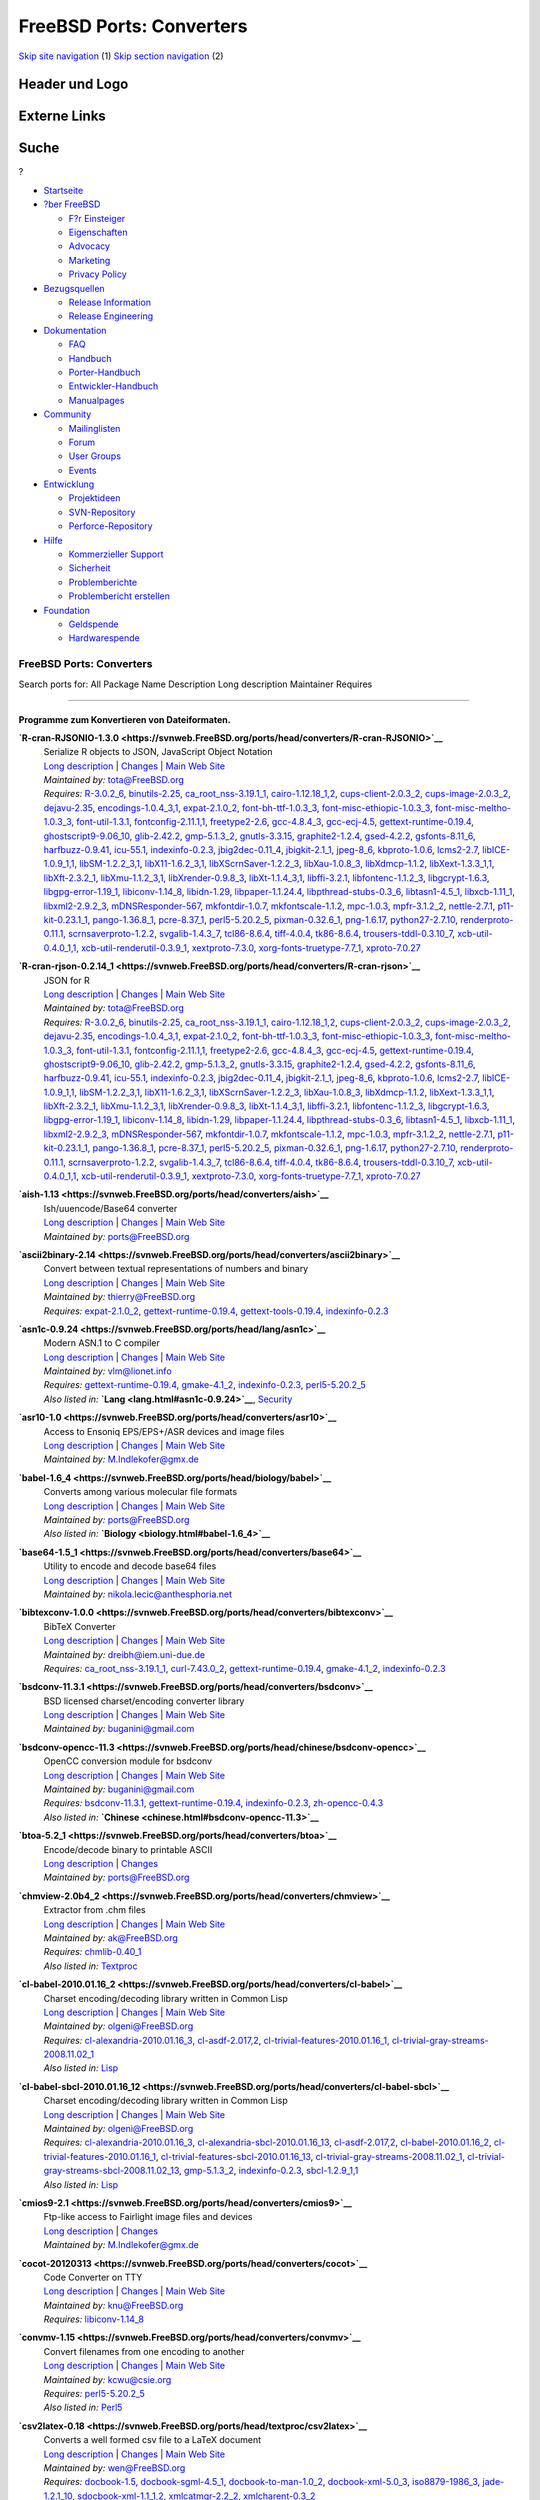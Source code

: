 =========================
FreeBSD Ports: Converters
=========================

.. raw:: html

   <div id="containerwrap">

.. raw:: html

   <div id="container">

`Skip site navigation <#content>`__ (1) `Skip section
navigation <#contentwrap>`__ (2)

.. raw:: html

   <div id="headercontainer">

.. raw:: html

   <div id="header">

Header und Logo
---------------

.. raw:: html

   <div id="headerlogoleft">

|FreeBSD|

.. raw:: html

   </div>

.. raw:: html

   <div id="headerlogoright">

Externe Links
-------------

.. raw:: html

   <div id="searchnav">

.. raw:: html

   </div>

.. raw:: html

   <div id="search">

.. raw:: html

   <div>

Suche
-----

.. raw:: html

   <div>

?

.. raw:: html

   </div>

.. raw:: html

   </div>

.. raw:: html

   </div>

.. raw:: html

   </div>

.. raw:: html

   </div>

.. raw:: html

   <div id="menu">

-  `Startseite <../>`__

-  `?ber FreeBSD <../about.html>`__

   -  `F?r Einsteiger <../projects/newbies.html>`__
   -  `Eigenschaften <../features.html>`__
   -  `Advocacy <../../advocacy/>`__
   -  `Marketing <../../marketing/>`__
   -  `Privacy Policy <../../privacy.html>`__

-  `Bezugsquellen <../where.html>`__

   -  `Release Information <../releases/>`__
   -  `Release Engineering <../../releng/>`__

-  `Dokumentation <../docs.html>`__

   -  `FAQ <../../doc/de_DE.ISO8859-1/books/faq/>`__
   -  `Handbuch <../../doc/de_DE.ISO8859-1/books/handbook/>`__
   -  `Porter-Handbuch <../../doc/de_DE.ISO8859-1/books/porters-handbook>`__
   -  `Entwickler-Handbuch <../../doc/de_DE.ISO8859-1/books/developers-handbook>`__
   -  `Manualpages <//www.FreeBSD.org/cgi/man.cgi>`__

-  `Community <../community.html>`__

   -  `Mailinglisten <../community/mailinglists.html>`__
   -  `Forum <http://forums.freebsd.org>`__
   -  `User Groups <../../usergroups.html>`__
   -  `Events <../../events/events.html>`__

-  `Entwicklung <../../projects/index.html>`__

   -  `Projektideen <http://wiki.FreeBSD.org/IdeasPage>`__
   -  `SVN-Repository <http://svnweb.FreeBSD.org>`__
   -  `Perforce-Repository <http://p4web.FreeBSD.org>`__

-  `Hilfe <../support.html>`__

   -  `Kommerzieller Support <../../commercial/commercial.html>`__
   -  `Sicherheit <../../security/>`__
   -  `Problemberichte <//www.FreeBSD.org/cgi/query-pr-summary.cgi>`__
   -  `Problembericht erstellen <../send-pr.html>`__

-  `Foundation <http://www.freebsdfoundation.org/>`__

   -  `Geldspende <http://www.freebsdfoundation.org/donate/>`__
   -  `Hardwarespende <../../donations/>`__

.. raw:: html

   </div>

.. raw:: html

   </div>

.. raw:: html

   <div id="content">

.. raw:: html

   <div id="sidewrap">

.. raw:: html

   </div>

.. raw:: html

   <div id="contentwrap">

FreeBSD Ports: Converters
=========================

Search ports for: All Package Name Description Long description
Maintainer Requires

--------------

Programme zum Konvertieren von Dateiformaten.
~~~~~~~~~~~~~~~~~~~~~~~~~~~~~~~~~~~~~~~~~~~~~

**\ `R-cran-RJSONIO-1.3.0 <https://svnweb.FreeBSD.org/ports/head/converters/R-cran-RJSONIO>`__**
    | Serialize R objects to JSON, JavaScript Object Notation
    | `Long
      description <https://svnweb.FreeBSD.org/ports/head/converters/R-cran-RJSONIO/pkg-descr?revision=HEAD>`__
      \|
      `Changes <https://svnweb.FreeBSD.org/ports/head/converters/R-cran-RJSONIO/?view=log>`__
      \| `Main Web
      Site <http://cran.r-project.org/web/packages/RJSONIO/>`__
    | *Maintained by:* tota@FreeBSD.org
    | *Requires:* `R-3.0.2\_6 <math.html#R-3.0.2_6>`__,
      `binutils-2.25 <devel.html#binutils-2.25>`__,
      `ca\_root\_nss-3.19.1\_1 <security.html#ca_root_nss-3.19.1_1>`__,
      `cairo-1.12.18\_1,2 <graphics.html#cairo-1.12.18_1,2>`__,
      `cups-client-2.0.3\_2 <print.html#cups-client-2.0.3_2>`__,
      `cups-image-2.0.3\_2 <print.html#cups-image-2.0.3_2>`__,
      `dejavu-2.35 <x11-fonts.html#dejavu-2.35>`__,
      `encodings-1.0.4\_3,1 <x11-fonts.html#encodings-1.0.4_3,1>`__,
      `expat-2.1.0\_2 <textproc.html#expat-2.1.0_2>`__,
      `font-bh-ttf-1.0.3\_3 <x11-fonts.html#font-bh-ttf-1.0.3_3>`__,
      `font-misc-ethiopic-1.0.3\_3 <x11-fonts.html#font-misc-ethiopic-1.0.3_3>`__,
      `font-misc-meltho-1.0.3\_3 <x11-fonts.html#font-misc-meltho-1.0.3_3>`__,
      `font-util-1.3.1 <x11-fonts.html#font-util-1.3.1>`__,
      `fontconfig-2.11.1,1 <x11-fonts.html#fontconfig-2.11.1,1>`__,
      `freetype2-2.6 <print.html#freetype2-2.6>`__,
      `gcc-4.8.4\_3 <lang.html#gcc-4.8.4_3>`__,
      `gcc-ecj-4.5 <lang.html#gcc-ecj-4.5>`__,
      `gettext-runtime-0.19.4 <devel.html#gettext-runtime-0.19.4>`__,
      `ghostscript9-9.06\_10 <print.html#ghostscript9-9.06_10>`__,
      `glib-2.42.2 <devel.html#glib-2.42.2>`__,
      `gmp-5.1.3\_2 <math.html#gmp-5.1.3_2>`__,
      `gnutls-3.3.15 <security.html#gnutls-3.3.15>`__,
      `graphite2-1.2.4 <graphics.html#graphite2-1.2.4>`__,
      `gsed-4.2.2 <textproc.html#gsed-4.2.2>`__,
      `gsfonts-8.11\_6 <print.html#gsfonts-8.11_6>`__,
      `harfbuzz-0.9.41 <print.html#harfbuzz-0.9.41>`__,
      `icu-55.1 <devel.html#icu-55.1>`__,
      `indexinfo-0.2.3 <print.html#indexinfo-0.2.3>`__,
      `jbig2dec-0.11\_4 <graphics.html#jbig2dec-0.11_4>`__,
      `jbigkit-2.1\_1 <graphics.html#jbigkit-2.1_1>`__,
      `jpeg-8\_6 <graphics.html#jpeg-8_6>`__,
      `kbproto-1.0.6 <x11.html#kbproto-1.0.6>`__,
      `lcms2-2.7 <graphics.html#lcms2-2.7>`__,
      `libICE-1.0.9\_1,1 <x11.html#libICE-1.0.9_1,1>`__,
      `libSM-1.2.2\_3,1 <x11.html#libSM-1.2.2_3,1>`__,
      `libX11-1.6.2\_3,1 <x11.html#libX11-1.6.2_3,1>`__,
      `libXScrnSaver-1.2.2\_3 <x11.html#libXScrnSaver-1.2.2_3>`__,
      `libXau-1.0.8\_3 <x11.html#libXau-1.0.8_3>`__,
      `libXdmcp-1.1.2 <x11.html#libXdmcp-1.1.2>`__,
      `libXext-1.3.3\_1,1 <x11.html#libXext-1.3.3_1,1>`__,
      `libXft-2.3.2\_1 <x11-fonts.html#libXft-2.3.2_1>`__,
      `libXmu-1.1.2\_3,1 <x11-toolkits.html#libXmu-1.1.2_3,1>`__,
      `libXrender-0.9.8\_3 <x11.html#libXrender-0.9.8_3>`__,
      `libXt-1.1.4\_3,1 <x11-toolkits.html#libXt-1.1.4_3,1>`__,
      `libffi-3.2.1 <devel.html#libffi-3.2.1>`__,
      `libfontenc-1.1.2\_3 <x11-fonts.html#libfontenc-1.1.2_3>`__,
      `libgcrypt-1.6.3 <security.html#libgcrypt-1.6.3>`__,
      `libgpg-error-1.19\_1 <security.html#libgpg-error-1.19_1>`__,
      `libiconv-1.14\_8 <converters.html#libiconv-1.14_8>`__,
      `libidn-1.29 <dns.html#libidn-1.29>`__,
      `libpaper-1.1.24.4 <print.html#libpaper-1.1.24.4>`__,
      `libpthread-stubs-0.3\_6 <devel.html#libpthread-stubs-0.3_6>`__,
      `libtasn1-4.5\_1 <security.html#libtasn1-4.5_1>`__,
      `libxcb-1.11\_1 <x11.html#libxcb-1.11_1>`__,
      `libxml2-2.9.2\_3 <textproc.html#libxml2-2.9.2_3>`__,
      `mDNSResponder-567 <net.html#mDNSResponder-567>`__,
      `mkfontdir-1.0.7 <x11-fonts.html#mkfontdir-1.0.7>`__,
      `mkfontscale-1.1.2 <x11-fonts.html#mkfontscale-1.1.2>`__,
      `mpc-1.0.3 <math.html#mpc-1.0.3>`__,
      `mpfr-3.1.2\_2 <math.html#mpfr-3.1.2_2>`__,
      `nettle-2.7.1 <security.html#nettle-2.7.1>`__,
      `p11-kit-0.23.1\_1 <security.html#p11-kit-0.23.1_1>`__,
      `pango-1.36.8\_1 <x11-toolkits.html#pango-1.36.8_1>`__,
      `pcre-8.37\_1 <devel.html#pcre-8.37_1>`__,
      `perl5-5.20.2\_5 <lang.html#perl5-5.20.2_5>`__,
      `pixman-0.32.6\_1 <x11.html#pixman-0.32.6_1>`__,
      `png-1.6.17 <graphics.html#png-1.6.17>`__,
      `python27-2.7.10 <lang.html#python27-2.7.10>`__,
      `renderproto-0.11.1 <x11.html#renderproto-0.11.1>`__,
      `scrnsaverproto-1.2.2 <x11.html#scrnsaverproto-1.2.2>`__,
      `svgalib-1.4.3\_7 <graphics.html#svgalib-1.4.3_7>`__,
      `tcl86-8.6.4 <lang.html#tcl86-8.6.4>`__,
      `tiff-4.0.4 <graphics.html#tiff-4.0.4>`__,
      `tk86-8.6.4 <x11-toolkits.html#tk86-8.6.4>`__,
      `trousers-tddl-0.3.10\_7 <security.html#trousers-tddl-0.3.10_7>`__,
      `xcb-util-0.4.0\_1,1 <x11.html#xcb-util-0.4.0_1,1>`__,
      `xcb-util-renderutil-0.3.9\_1 <x11.html#xcb-util-renderutil-0.3.9_1>`__,
      `xextproto-7.3.0 <x11.html#xextproto-7.3.0>`__,
      `xorg-fonts-truetype-7.7\_1 <x11-fonts.html#xorg-fonts-truetype-7.7_1>`__,
      `xproto-7.0.27 <x11.html#xproto-7.0.27>`__

**\ `R-cran-rjson-0.2.14\_1 <https://svnweb.FreeBSD.org/ports/head/converters/R-cran-rjson>`__**
    | JSON for R
    | `Long
      description <https://svnweb.FreeBSD.org/ports/head/converters/R-cran-rjson/pkg-descr?revision=HEAD>`__
      \|
      `Changes <https://svnweb.FreeBSD.org/ports/head/converters/R-cran-rjson/?view=log>`__
      \| `Main Web
      Site <http://cran.r-project.org/web/packages/rjson/>`__
    | *Maintained by:* tota@FreeBSD.org
    | *Requires:* `R-3.0.2\_6 <math.html#R-3.0.2_6>`__,
      `binutils-2.25 <devel.html#binutils-2.25>`__,
      `ca\_root\_nss-3.19.1\_1 <security.html#ca_root_nss-3.19.1_1>`__,
      `cairo-1.12.18\_1,2 <graphics.html#cairo-1.12.18_1,2>`__,
      `cups-client-2.0.3\_2 <print.html#cups-client-2.0.3_2>`__,
      `cups-image-2.0.3\_2 <print.html#cups-image-2.0.3_2>`__,
      `dejavu-2.35 <x11-fonts.html#dejavu-2.35>`__,
      `encodings-1.0.4\_3,1 <x11-fonts.html#encodings-1.0.4_3,1>`__,
      `expat-2.1.0\_2 <textproc.html#expat-2.1.0_2>`__,
      `font-bh-ttf-1.0.3\_3 <x11-fonts.html#font-bh-ttf-1.0.3_3>`__,
      `font-misc-ethiopic-1.0.3\_3 <x11-fonts.html#font-misc-ethiopic-1.0.3_3>`__,
      `font-misc-meltho-1.0.3\_3 <x11-fonts.html#font-misc-meltho-1.0.3_3>`__,
      `font-util-1.3.1 <x11-fonts.html#font-util-1.3.1>`__,
      `fontconfig-2.11.1,1 <x11-fonts.html#fontconfig-2.11.1,1>`__,
      `freetype2-2.6 <print.html#freetype2-2.6>`__,
      `gcc-4.8.4\_3 <lang.html#gcc-4.8.4_3>`__,
      `gcc-ecj-4.5 <lang.html#gcc-ecj-4.5>`__,
      `gettext-runtime-0.19.4 <devel.html#gettext-runtime-0.19.4>`__,
      `ghostscript9-9.06\_10 <print.html#ghostscript9-9.06_10>`__,
      `glib-2.42.2 <devel.html#glib-2.42.2>`__,
      `gmp-5.1.3\_2 <math.html#gmp-5.1.3_2>`__,
      `gnutls-3.3.15 <security.html#gnutls-3.3.15>`__,
      `graphite2-1.2.4 <graphics.html#graphite2-1.2.4>`__,
      `gsed-4.2.2 <textproc.html#gsed-4.2.2>`__,
      `gsfonts-8.11\_6 <print.html#gsfonts-8.11_6>`__,
      `harfbuzz-0.9.41 <print.html#harfbuzz-0.9.41>`__,
      `icu-55.1 <devel.html#icu-55.1>`__,
      `indexinfo-0.2.3 <print.html#indexinfo-0.2.3>`__,
      `jbig2dec-0.11\_4 <graphics.html#jbig2dec-0.11_4>`__,
      `jbigkit-2.1\_1 <graphics.html#jbigkit-2.1_1>`__,
      `jpeg-8\_6 <graphics.html#jpeg-8_6>`__,
      `kbproto-1.0.6 <x11.html#kbproto-1.0.6>`__,
      `lcms2-2.7 <graphics.html#lcms2-2.7>`__,
      `libICE-1.0.9\_1,1 <x11.html#libICE-1.0.9_1,1>`__,
      `libSM-1.2.2\_3,1 <x11.html#libSM-1.2.2_3,1>`__,
      `libX11-1.6.2\_3,1 <x11.html#libX11-1.6.2_3,1>`__,
      `libXScrnSaver-1.2.2\_3 <x11.html#libXScrnSaver-1.2.2_3>`__,
      `libXau-1.0.8\_3 <x11.html#libXau-1.0.8_3>`__,
      `libXdmcp-1.1.2 <x11.html#libXdmcp-1.1.2>`__,
      `libXext-1.3.3\_1,1 <x11.html#libXext-1.3.3_1,1>`__,
      `libXft-2.3.2\_1 <x11-fonts.html#libXft-2.3.2_1>`__,
      `libXmu-1.1.2\_3,1 <x11-toolkits.html#libXmu-1.1.2_3,1>`__,
      `libXrender-0.9.8\_3 <x11.html#libXrender-0.9.8_3>`__,
      `libXt-1.1.4\_3,1 <x11-toolkits.html#libXt-1.1.4_3,1>`__,
      `libffi-3.2.1 <devel.html#libffi-3.2.1>`__,
      `libfontenc-1.1.2\_3 <x11-fonts.html#libfontenc-1.1.2_3>`__,
      `libgcrypt-1.6.3 <security.html#libgcrypt-1.6.3>`__,
      `libgpg-error-1.19\_1 <security.html#libgpg-error-1.19_1>`__,
      `libiconv-1.14\_8 <converters.html#libiconv-1.14_8>`__,
      `libidn-1.29 <dns.html#libidn-1.29>`__,
      `libpaper-1.1.24.4 <print.html#libpaper-1.1.24.4>`__,
      `libpthread-stubs-0.3\_6 <devel.html#libpthread-stubs-0.3_6>`__,
      `libtasn1-4.5\_1 <security.html#libtasn1-4.5_1>`__,
      `libxcb-1.11\_1 <x11.html#libxcb-1.11_1>`__,
      `libxml2-2.9.2\_3 <textproc.html#libxml2-2.9.2_3>`__,
      `mDNSResponder-567 <net.html#mDNSResponder-567>`__,
      `mkfontdir-1.0.7 <x11-fonts.html#mkfontdir-1.0.7>`__,
      `mkfontscale-1.1.2 <x11-fonts.html#mkfontscale-1.1.2>`__,
      `mpc-1.0.3 <math.html#mpc-1.0.3>`__,
      `mpfr-3.1.2\_2 <math.html#mpfr-3.1.2_2>`__,
      `nettle-2.7.1 <security.html#nettle-2.7.1>`__,
      `p11-kit-0.23.1\_1 <security.html#p11-kit-0.23.1_1>`__,
      `pango-1.36.8\_1 <x11-toolkits.html#pango-1.36.8_1>`__,
      `pcre-8.37\_1 <devel.html#pcre-8.37_1>`__,
      `perl5-5.20.2\_5 <lang.html#perl5-5.20.2_5>`__,
      `pixman-0.32.6\_1 <x11.html#pixman-0.32.6_1>`__,
      `png-1.6.17 <graphics.html#png-1.6.17>`__,
      `python27-2.7.10 <lang.html#python27-2.7.10>`__,
      `renderproto-0.11.1 <x11.html#renderproto-0.11.1>`__,
      `scrnsaverproto-1.2.2 <x11.html#scrnsaverproto-1.2.2>`__,
      `svgalib-1.4.3\_7 <graphics.html#svgalib-1.4.3_7>`__,
      `tcl86-8.6.4 <lang.html#tcl86-8.6.4>`__,
      `tiff-4.0.4 <graphics.html#tiff-4.0.4>`__,
      `tk86-8.6.4 <x11-toolkits.html#tk86-8.6.4>`__,
      `trousers-tddl-0.3.10\_7 <security.html#trousers-tddl-0.3.10_7>`__,
      `xcb-util-0.4.0\_1,1 <x11.html#xcb-util-0.4.0_1,1>`__,
      `xcb-util-renderutil-0.3.9\_1 <x11.html#xcb-util-renderutil-0.3.9_1>`__,
      `xextproto-7.3.0 <x11.html#xextproto-7.3.0>`__,
      `xorg-fonts-truetype-7.7\_1 <x11-fonts.html#xorg-fonts-truetype-7.7_1>`__,
      `xproto-7.0.27 <x11.html#xproto-7.0.27>`__

**\ `aish-1.13 <https://svnweb.FreeBSD.org/ports/head/converters/aish>`__**
    | Ish/uuencode/Base64 converter
    | `Long
      description <https://svnweb.FreeBSD.org/ports/head/converters/aish/pkg-descr?revision=HEAD>`__
      \|
      `Changes <https://svnweb.FreeBSD.org/ports/head/converters/aish/?view=log>`__
      \| `Main Web
      Site <http://hp.vector.co.jp/authors/VA004474/etc/etc.html>`__
    | *Maintained by:* ports@FreeBSD.org

**\ `ascii2binary-2.14 <https://svnweb.FreeBSD.org/ports/head/converters/ascii2binary>`__**
    | Convert between textual representations of numbers and binary
    | `Long
      description <https://svnweb.FreeBSD.org/ports/head/converters/ascii2binary/pkg-descr?revision=HEAD>`__
      \|
      `Changes <https://svnweb.FreeBSD.org/ports/head/converters/ascii2binary/?view=log>`__
      \| `Main Web Site <http://billposer.org/Software/a2b.html>`__
    | *Maintained by:* thierry@FreeBSD.org
    | *Requires:* `expat-2.1.0\_2 <textproc.html#expat-2.1.0_2>`__,
      `gettext-runtime-0.19.4 <devel.html#gettext-runtime-0.19.4>`__,
      `gettext-tools-0.19.4 <devel.html#gettext-tools-0.19.4>`__,
      `indexinfo-0.2.3 <print.html#indexinfo-0.2.3>`__

**\ `asn1c-0.9.24 <https://svnweb.FreeBSD.org/ports/head/lang/asn1c>`__**
    | Modern ASN.1 to C compiler
    | `Long
      description <https://svnweb.FreeBSD.org/ports/head/lang/asn1c/pkg-descr?revision=HEAD>`__
      \|
      `Changes <https://svnweb.FreeBSD.org/ports/head/lang/asn1c/?view=log>`__
      \| `Main Web Site <http://lionet.info/asn1c>`__
    | *Maintained by:* vlm@lionet.info
    | *Requires:*
      `gettext-runtime-0.19.4 <devel.html#gettext-runtime-0.19.4>`__,
      `gmake-4.1\_2 <devel.html#gmake-4.1_2>`__,
      `indexinfo-0.2.3 <print.html#indexinfo-0.2.3>`__,
      `perl5-5.20.2\_5 <lang.html#perl5-5.20.2_5>`__
    | *Also listed in:* **`Lang <lang.html#asn1c-0.9.24>`__**,
      `Security <security.html#asn1c-0.9.24>`__

**\ `asr10-1.0 <https://svnweb.FreeBSD.org/ports/head/converters/asr10>`__**
    | Access to Ensoniq EPS/EPS+/ASR devices and image files
    | `Long
      description <https://svnweb.FreeBSD.org/ports/head/converters/asr10/pkg-descr?revision=HEAD>`__
      \|
      `Changes <https://svnweb.FreeBSD.org/ports/head/converters/asr10/?view=log>`__
      \| `Main Web Site <http://members.tripod.com/kmi9000/>`__
    | *Maintained by:* M.Indlekofer@gmx.de

**\ `babel-1.6\_4 <https://svnweb.FreeBSD.org/ports/head/biology/babel>`__**
    | Converts among various molecular file formats
    | `Long
      description <https://svnweb.FreeBSD.org/ports/head/biology/babel/pkg-descr?revision=HEAD?revision=HEAD>`__
      \|
      `Changes <https://svnweb.FreeBSD.org/ports/head/biology/babel/?view=log>`__
      \| `Main Web Site <http://smog.com/chem/babel/>`__
    | *Maintained by:* ports@FreeBSD.org
    | *Also listed in:* **`Biology <biology.html#babel-1.6_4>`__**

**\ `base64-1.5\_1 <https://svnweb.FreeBSD.org/ports/head/converters/base64>`__**
    | Utility to encode and decode base64 files
    | `Long
      description <https://svnweb.FreeBSD.org/ports/head/converters/base64/pkg-descr?revision=HEAD>`__
      \|
      `Changes <https://svnweb.FreeBSD.org/ports/head/converters/base64/?view=log>`__
      \| `Main Web Site <http://www.fourmilab.ch/webtools/base64/>`__
    | *Maintained by:* nikola.lecic@anthesphoria.net

**\ `bibtexconv-1.0.0 <https://svnweb.FreeBSD.org/ports/head/converters/bibtexconv>`__**
    | BibTeX Converter
    | `Long
      description <https://svnweb.FreeBSD.org/ports/head/converters/bibtexconv/pkg-descr?revision=HEAD>`__
      \|
      `Changes <https://svnweb.FreeBSD.org/ports/head/converters/bibtexconv/?view=log>`__
      \| `Main Web
      Site <http://www.iem.uni-due.de/~dreibh/bibtexconv/>`__
    | *Maintained by:* dreibh@iem.uni-due.de
    | *Requires:*
      `ca\_root\_nss-3.19.1\_1 <security.html#ca_root_nss-3.19.1_1>`__,
      `curl-7.43.0\_2 <ftp.html#curl-7.43.0_2>`__,
      `gettext-runtime-0.19.4 <devel.html#gettext-runtime-0.19.4>`__,
      `gmake-4.1\_2 <devel.html#gmake-4.1_2>`__,
      `indexinfo-0.2.3 <print.html#indexinfo-0.2.3>`__

**\ `bsdconv-11.3.1 <https://svnweb.FreeBSD.org/ports/head/converters/bsdconv>`__**
    | BSD licensed charset/encoding converter library
    | `Long
      description <https://svnweb.FreeBSD.org/ports/head/converters/bsdconv/pkg-descr?revision=HEAD>`__
      \|
      `Changes <https://svnweb.FreeBSD.org/ports/head/converters/bsdconv/?view=log>`__
      \| `Main Web Site <http://github.com/buganini/bsdconv/>`__
    | *Maintained by:* buganini@gmail.com

**\ `bsdconv-opencc-11.3 <https://svnweb.FreeBSD.org/ports/head/chinese/bsdconv-opencc>`__**
    | OpenCC conversion module for bsdconv
    | `Long
      description <https://svnweb.FreeBSD.org/ports/head/chinese/bsdconv-opencc/pkg-descr?revision=HEAD?revision=HEAD>`__
      \|
      `Changes <https://svnweb.FreeBSD.org/ports/head/chinese/bsdconv-opencc/?view=log>`__
      \| `Main Web Site <https://github.com/buganini/bsdconv-opencc>`__
    | *Maintained by:* buganini@gmail.com
    | *Requires:* `bsdconv-11.3.1 <converters.html#bsdconv-11.3.1>`__,
      `gettext-runtime-0.19.4 <devel.html#gettext-runtime-0.19.4>`__,
      `indexinfo-0.2.3 <print.html#indexinfo-0.2.3>`__,
      `zh-opencc-0.4.3 <chinese.html#zh-opencc-0.4.3>`__
    | *Also listed in:*
      **`Chinese <chinese.html#bsdconv-opencc-11.3>`__**

**\ `btoa-5.2\_1 <https://svnweb.FreeBSD.org/ports/head/converters/btoa>`__**
    | Encode/decode binary to printable ASCII
    | `Long
      description <https://svnweb.FreeBSD.org/ports/head/converters/btoa/pkg-descr?revision=HEAD>`__
      \|
      `Changes <https://svnweb.FreeBSD.org/ports/head/converters/btoa/?view=log>`__
    | *Maintained by:* ports@FreeBSD.org

**\ `chmview-2.0b4\_2 <https://svnweb.FreeBSD.org/ports/head/converters/chmview>`__**
    | Extractor from .chm files
    | `Long
      description <https://svnweb.FreeBSD.org/ports/head/converters/chmview/pkg-descr?revision=HEAD>`__
      \|
      `Changes <https://svnweb.FreeBSD.org/ports/head/converters/chmview/?view=log>`__
      \| `Main Web Site <http://code.google.com/p/evil-programmers/>`__
    | *Maintained by:* ak@FreeBSD.org
    | *Requires:* `chmlib-0.40\_1 <misc.html#chmlib-0.40_1>`__
    | *Also listed in:* `Textproc <textproc.html#chmview-2.0b4_2>`__

**\ `cl-babel-2010.01.16\_2 <https://svnweb.FreeBSD.org/ports/head/converters/cl-babel>`__**
    | Charset encoding/decoding library written in Common Lisp
    | `Long
      description <https://svnweb.FreeBSD.org/ports/head/converters/cl-babel/pkg-descr?revision=HEAD>`__
      \|
      `Changes <https://svnweb.FreeBSD.org/ports/head/converters/cl-babel/?view=log>`__
      \| `Main Web Site <http://www.cliki.net/Babel>`__
    | *Maintained by:* olgeni@FreeBSD.org
    | *Requires:*
      `cl-alexandria-2010.01.16\_3 <devel.html#cl-alexandria-2010.01.16_3>`__,
      `cl-asdf-2.017,2 <devel.html#cl-asdf-2.017,2>`__,
      `cl-trivial-features-2010.01.16\_1 <devel.html#cl-trivial-features-2010.01.16_1>`__,
      `cl-trivial-gray-streams-2008.11.02\_1 <devel.html#cl-trivial-gray-streams-2008.11.02_1>`__
    | *Also listed in:* `Lisp <lisp.html#cl-babel-2010.01.16_2>`__

**\ `cl-babel-sbcl-2010.01.16\_12 <https://svnweb.FreeBSD.org/ports/head/converters/cl-babel-sbcl>`__**
    | Charset encoding/decoding library written in Common Lisp
    | `Long
      description <https://svnweb.FreeBSD.org/ports/head/converters/cl-babel-sbcl/pkg-descr?revision=HEAD>`__
      \|
      `Changes <https://svnweb.FreeBSD.org/ports/head/converters/cl-babel-sbcl/?view=log>`__
      \| `Main Web Site <http://www.cliki.net/Babel>`__
    | *Maintained by:* olgeni@FreeBSD.org
    | *Requires:*
      `cl-alexandria-2010.01.16\_3 <devel.html#cl-alexandria-2010.01.16_3>`__,
      `cl-alexandria-sbcl-2010.01.16\_13 <devel.html#cl-alexandria-sbcl-2010.01.16_13>`__,
      `cl-asdf-2.017,2 <devel.html#cl-asdf-2.017,2>`__,
      `cl-babel-2010.01.16\_2 <converters.html#cl-babel-2010.01.16_2>`__,
      `cl-trivial-features-2010.01.16\_1 <devel.html#cl-trivial-features-2010.01.16_1>`__,
      `cl-trivial-features-sbcl-2010.01.16\_13 <devel.html#cl-trivial-features-sbcl-2010.01.16_13>`__,
      `cl-trivial-gray-streams-2008.11.02\_1 <devel.html#cl-trivial-gray-streams-2008.11.02_1>`__,
      `cl-trivial-gray-streams-sbcl-2008.11.02\_13 <devel.html#cl-trivial-gray-streams-sbcl-2008.11.02_13>`__,
      `gmp-5.1.3\_2 <math.html#gmp-5.1.3_2>`__,
      `indexinfo-0.2.3 <print.html#indexinfo-0.2.3>`__,
      `sbcl-1.2.9\_1,1 <lang.html#sbcl-1.2.9_1,1>`__
    | *Also listed in:* `Lisp <lisp.html#cl-babel-sbcl-2010.01.16_12>`__

**\ `cmios9-2.1 <https://svnweb.FreeBSD.org/ports/head/converters/cmios9>`__**
    | Ftp-like access to Fairlight image files and devices
    | `Long
      description <https://svnweb.FreeBSD.org/ports/head/converters/cmios9/pkg-descr?revision=HEAD>`__
      \|
      `Changes <https://svnweb.FreeBSD.org/ports/head/converters/cmios9/?view=log>`__
    | *Maintained by:* M.Indlekofer@gmx.de

**\ `cocot-20120313 <https://svnweb.FreeBSD.org/ports/head/converters/cocot>`__**
    | Code Converter on TTY
    | `Long
      description <https://svnweb.FreeBSD.org/ports/head/converters/cocot/pkg-descr?revision=HEAD>`__
      \|
      `Changes <https://svnweb.FreeBSD.org/ports/head/converters/cocot/?view=log>`__
      \| `Main Web Site <https://github.com/vmi/cocot>`__
    | *Maintained by:* knu@FreeBSD.org
    | *Requires:* `libiconv-1.14\_8 <converters.html#libiconv-1.14_8>`__

**\ `convmv-1.15 <https://svnweb.FreeBSD.org/ports/head/converters/convmv>`__**
    | Convert filenames from one encoding to another
    | `Long
      description <https://svnweb.FreeBSD.org/ports/head/converters/convmv/pkg-descr?revision=HEAD>`__
      \|
      `Changes <https://svnweb.FreeBSD.org/ports/head/converters/convmv/?view=log>`__
      \| `Main Web Site <http://j3e.de/linux/convmv/man/>`__
    | *Maintained by:* kcwu@csie.org
    | *Requires:* `perl5-5.20.2\_5 <lang.html#perl5-5.20.2_5>`__
    | *Also listed in:* `Perl5 <perl5.html#convmv-1.15>`__

**\ `csv2latex-0.18 <https://svnweb.FreeBSD.org/ports/head/textproc/csv2latex>`__**
    | Converts a well formed csv file to a LaTeX document
    | `Long
      description <https://svnweb.FreeBSD.org/ports/head/textproc/csv2latex/pkg-descr?revision=HEAD>`__
      \|
      `Changes <https://svnweb.FreeBSD.org/ports/head/textproc/csv2latex/?view=log>`__
      \| `Main Web Site <http://herewe.servebeer.com/csv2latex/>`__
    | *Maintained by:* wen@FreeBSD.org
    | *Requires:* `docbook-1.5 <textproc.html#docbook-1.5>`__,
      `docbook-sgml-4.5\_1 <textproc.html#docbook-sgml-4.5_1>`__,
      `docbook-to-man-1.0\_2 <textproc.html#docbook-to-man-1.0_2>`__,
      `docbook-xml-5.0\_3 <textproc.html#docbook-xml-5.0_3>`__,
      `iso8879-1986\_3 <textproc.html#iso8879-1986_3>`__,
      `jade-1.2.1\_10 <textproc.html#jade-1.2.1_10>`__,
      `sdocbook-xml-1.1\_1,2 <textproc.html#sdocbook-xml-1.1_1,2>`__,
      `xmlcatmgr-2.2\_2 <textproc.html#xmlcatmgr-2.2_2>`__,
      `xmlcharent-0.3\_2 <textproc.html#xmlcharent-0.3_2>`__
    | *Also listed in:* **`Textproc <textproc.html#csv2latex-0.18>`__**

**\ `dosunix-1.0.14 <https://svnweb.FreeBSD.org/ports/head/converters/dosunix>`__**
    | Manipulation of text files in a mixed DOS/Windows and Unix
      environment
    | `Long
      description <https://svnweb.FreeBSD.org/ports/head/converters/dosunix/pkg-descr?revision=HEAD>`__
      \|
      `Changes <https://svnweb.FreeBSD.org/ports/head/converters/dosunix/?view=log>`__
      \| `Main Web Site <http://dosunix.sourceforge.net/>`__
    | *Maintained by:* tj@FreeBSD.org

**\ `drg2sbg-2.2 <https://svnweb.FreeBSD.org/ports/head/converters/drg2sbg>`__**
    | Convert propiatary .drg file format into SBaGen format
    | `Long
      description <https://svnweb.FreeBSD.org/ports/head/converters/drg2sbg/pkg-descr?revision=HEAD?revision=HEAD>`__
      \|
      `Changes <https://svnweb.FreeBSD.org/ports/head/converters/drg2sbg/?view=log>`__
      \| `Main Web Site <http://code.google.com/p/drg2sbg/>`__
    | *Maintained by:* ehaupt@FreeBSD.org
    | *Also listed in:* `Audio <audio.html#drg2sbg-2.2>`__

**\ `dumpasn1-20141219 <https://svnweb.FreeBSD.org/ports/head/converters/dumpasn1>`__**
    | Dumps the contents of an ASN.1 encoded file, e.g. an SSL
      certificate
    | `Long
      description <https://svnweb.FreeBSD.org/ports/head/converters/dumpasn1/pkg-descr?revision=HEAD>`__
      \|
      `Changes <https://svnweb.FreeBSD.org/ports/head/converters/dumpasn1/?view=log>`__
      \| `Main Web Site <http://www.cs.auckland.ac.nz/~pgut001/>`__
    | *Maintained by:* ale@FreeBSD.org
    | *Also listed in:* `Security <security.html#dumpasn1-20141219>`__

**\ `enca-1.13\_1 <https://svnweb.FreeBSD.org/ports/head/converters/enca>`__**
    | Detect encoding of text files
    | `Long
      description <https://svnweb.FreeBSD.org/ports/head/converters/enca/pkg-descr?revision=HEAD>`__
      \|
      `Changes <https://svnweb.FreeBSD.org/ports/head/converters/enca/?view=log>`__
      \| `Main Web Site <http://gitorious.org/enca>`__
    | *Maintained by:* never@nevermind.kiev.ua
    | *Requires:*
      `gettext-runtime-0.19.4 <devel.html#gettext-runtime-0.19.4>`__,
      `gmake-4.1\_2 <devel.html#gmake-4.1_2>`__,
      `indexinfo-0.2.3 <print.html#indexinfo-0.2.3>`__,
      `libiconv-1.14\_8 <converters.html#libiconv-1.14_8>`__,
      `p5-Unicode-Map8-0.13\_1 <converters.html#p5-Unicode-Map8-0.13_1>`__,
      `p5-Unicode-String-2.09\_1 <converters.html#p5-Unicode-String-2.09_1>`__,
      `perl5-5.20.2\_5 <lang.html#perl5-5.20.2_5>`__,
      `pkgconf-0.9.11 <devel.html#pkgconf-0.9.11>`__,
      `recode-3.6\_12 <converters.html#recode-3.6_12>`__
    | *Also listed in:* `Textproc <textproc.html#enca-1.13_1>`__,
      `Russian <russian.html#enca-1.13_1>`__,
      `Ukrainian <ukrainian.html#enca-1.13_1>`__

**\ `fconv-1.1\_2 <https://svnweb.FreeBSD.org/ports/head/converters/fconv>`__**
    | Converts DOS or Mac-style files to Unix format, and vice-versa
    | `Long
      description <https://svnweb.FreeBSD.org/ports/head/converters/fconv/pkg-descr?revision=HEAD>`__
      \|
      `Changes <https://svnweb.FreeBSD.org/ports/head/converters/fconv/?view=log>`__
    | *Maintained by:* chris@FreeBSD.org

**\ `fig2sxd-0.22.1 <https://svnweb.FreeBSD.org/ports/head/graphics/fig2sxd>`__**
    | Convert .xfig files to the OpenOffice draw format
    | `Long
      description <https://svnweb.FreeBSD.org/ports/head/graphics/fig2sxd/pkg-descr?revision=HEAD>`__
      \|
      `Changes <https://svnweb.FreeBSD.org/ports/head/graphics/fig2sxd/?view=log>`__
      \| `Main Web Site <http://fig2sxd.sourceforge.net/>`__
    | *Maintained by:* ehaupt@FreeBSD.org
    | *Requires:*
      `gettext-runtime-0.19.4 <devel.html#gettext-runtime-0.19.4>`__,
      `gmake-4.1\_2 <devel.html#gmake-4.1_2>`__,
      `indexinfo-0.2.3 <print.html#indexinfo-0.2.3>`__
    | *Also listed in:* **`Graphics <graphics.html#fig2sxd-0.22.1>`__**

**\ `fix-mime-charset-0.5.3\_2 <https://svnweb.FreeBSD.org/ports/head/converters/fix-mime-charset>`__**
    | Fix incorrect Content-Type MIME headers of e-mail messages
    | `Long
      description <https://svnweb.FreeBSD.org/ports/head/converters/fix-mime-charset/pkg-descr?revision=HEAD>`__
      \|
      `Changes <https://svnweb.FreeBSD.org/ports/head/converters/fix-mime-charset/?view=log>`__
    | *Maintained by:* chip-set@mail.ru
    | *Requires:* `enca-1.13\_1 <converters.html#enca-1.13_1>`__,
      `gettext-runtime-0.19.4 <devel.html#gettext-runtime-0.19.4>`__,
      `indexinfo-0.2.3 <print.html#indexinfo-0.2.3>`__,
      `p5-Unicode-Map8-0.13\_1 <converters.html#p5-Unicode-Map8-0.13_1>`__,
      `p5-Unicode-String-2.09\_1 <converters.html#p5-Unicode-String-2.09_1>`__,
      `perl5-5.20.2\_5 <lang.html#perl5-5.20.2_5>`__,
      `recode-3.6\_12 <converters.html#recode-3.6_12>`__
    | *Also listed in:*
      `Textproc <textproc.html#fix-mime-charset-0.5.3_2>`__,
      `Russian <russian.html#fix-mime-charset-0.5.3_2>`__,
      `Ukrainian <ukrainian.html#fix-mime-charset-0.5.3_2>`__

**\ `fondu-051010 <https://svnweb.FreeBSD.org/ports/head/converters/fondu>`__**
    | Series of programs to interconvert between mac fonts
    | `Long
      description <https://svnweb.FreeBSD.org/ports/head/converters/fondu/pkg-descr?revision=HEAD>`__
      \|
      `Changes <https://svnweb.FreeBSD.org/ports/head/converters/fondu/?view=log>`__
      \| `Main Web Site <http://fondu.sourceforge.net/>`__
    | *Maintained by:* vg@FreeBSD.org

**\ `fpc-iconvenc-2.6.4 <https://svnweb.FreeBSD.org/ports/head/converters/fpc-iconvenc>`__**
    | Free Pascal unit to iconv library
    | `Long
      description <https://svnweb.FreeBSD.org/ports/head/lang/fpc/pkg-descr?revision=HEAD>`__
      \|
      `Changes <https://svnweb.FreeBSD.org/ports/head/converters/fpc-iconvenc/?view=log>`__
      \| `Main Web Site <http://www.freepascal.org/>`__
    | *Maintained by:* freebsd-fpc@FreeBSD.org
    | *Requires:* `fpc-2.6.4 <lang.html#fpc-2.6.4>`__,
      `gettext-runtime-0.19.4 <devel.html#gettext-runtime-0.19.4>`__,
      `gmake-4.1\_2 <devel.html#gmake-4.1_2>`__,
      `indexinfo-0.2.3 <print.html#indexinfo-0.2.3>`__,
      `libiconv-1.14\_8 <converters.html#libiconv-1.14_8>`__
    | *Also listed in:* `Lang <lang.html#fpc-iconvenc-2.6.4>`__

**\ `fribidi-0.19.2\_2 <https://svnweb.FreeBSD.org/ports/head/converters/fribidi>`__**
    | Free Implementation of the Unicode Bidirectional Algorithm
    | `Long
      description <https://svnweb.FreeBSD.org/ports/head/converters/fribidi/pkg-descr?revision=HEAD>`__
      \|
      `Changes <https://svnweb.FreeBSD.org/ports/head/converters/fribidi/?view=log>`__
      \| `Main Web Site <http://fribidi.org/>`__
    | *Maintained by:* gnome@FreeBSD.org
    | *Requires:*
      `gettext-runtime-0.19.4 <devel.html#gettext-runtime-0.19.4>`__,
      `gmake-4.1\_2 <devel.html#gmake-4.1_2>`__,
      `indexinfo-0.2.3 <print.html#indexinfo-0.2.3>`__

**\ `gbase-0.5\_7 <https://svnweb.FreeBSD.org/ports/head/converters/gbase>`__**
    | Program to convert between the 4 common bases used in programming
    | `Long
      description <https://svnweb.FreeBSD.org/ports/head/converters/gbase/pkg-descr?revision=HEAD>`__
      \|
      `Changes <https://svnweb.FreeBSD.org/ports/head/converters/gbase/?view=log>`__
      \| `Main Web Site <http://www.fluxcode.net/>`__
    | *Maintained by:* ports@FreeBSD.org
    | *Requires:* `fixesproto-5.0 <x11.html#fixesproto-5.0>`__,
      `gettext-runtime-0.19.4 <devel.html#gettext-runtime-0.19.4>`__,
      `glib12-1.2.10\_15 <devel.html#glib12-1.2.10_15>`__,
      `gtk12-1.2.10\_24 <x11-toolkits.html#gtk12-1.2.10_24>`__,
      `indexinfo-0.2.3 <print.html#indexinfo-0.2.3>`__,
      `inputproto-2.3.1 <x11.html#inputproto-2.3.1>`__,
      `kbproto-1.0.6 <x11.html#kbproto-1.0.6>`__,
      `libICE-1.0.9\_1,1 <x11.html#libICE-1.0.9_1,1>`__,
      `libSM-1.2.2\_3,1 <x11.html#libSM-1.2.2_3,1>`__,
      `libX11-1.6.2\_3,1 <x11.html#libX11-1.6.2_3,1>`__,
      `libXau-1.0.8\_3 <x11.html#libXau-1.0.8_3>`__,
      `libXdmcp-1.1.2 <x11.html#libXdmcp-1.1.2>`__,
      `libXext-1.3.3\_1,1 <x11.html#libXext-1.3.3_1,1>`__,
      `libXfixes-5.0.1\_3 <x11.html#libXfixes-5.0.1_3>`__,
      `libXi-1.7.4\_1,1 <x11.html#libXi-1.7.4_1,1>`__,
      `libpthread-stubs-0.3\_6 <devel.html#libpthread-stubs-0.3_6>`__,
      `libxcb-1.11\_1 <x11.html#libxcb-1.11_1>`__,
      `libxml2-2.9.2\_3 <textproc.html#libxml2-2.9.2_3>`__,
      `pkgconf-0.9.11 <devel.html#pkgconf-0.9.11>`__,
      `xextproto-7.3.0 <x11.html#xextproto-7.3.0>`__,
      `xproto-7.0.27 <x11.html#xproto-7.0.27>`__

**\ `gbsdconv-11.3 <https://svnweb.FreeBSD.org/ports/head/converters/gbsdconv>`__**
    | GUI for bsdconv
    | `Long
      description <https://svnweb.FreeBSD.org/ports/head/converters/gbsdconv/pkg-descr?revision=HEAD>`__
      \|
      `Changes <https://svnweb.FreeBSD.org/ports/head/converters/gbsdconv/?view=log>`__
      \| `Main Web Site <https://github.com/buganini/gbsdconv>`__
    | *Maintained by:* buganini@gmail.com
    | *Requires:*
      `adwaita-icon-theme-3.14.0\_1 <x11-themes.html#adwaita-icon-theme-3.14.0_1>`__,
      `at-spi2-atk-2.14.1 <accessibility.html#at-spi2-atk-2.14.1>`__,
      `at-spi2-core-2.14.1 <accessibility.html#at-spi2-core-2.14.1>`__,
      `atk-2.14.0 <accessibility.html#atk-2.14.0>`__,
      `bsdconv-11.3.1 <converters.html#bsdconv-11.3.1>`__,
      `ca\_root\_nss-3.19.1\_1 <security.html#ca_root_nss-3.19.1_1>`__,
      `cairo-1.12.18\_1,2 <graphics.html#cairo-1.12.18_1,2>`__,
      `colord-1.2.4\_1 <graphics.html#colord-1.2.4_1>`__,
      `compositeproto-0.4.2 <x11.html#compositeproto-0.4.2>`__,
      `cups-client-2.0.3\_2 <print.html#cups-client-2.0.3_2>`__,
      `damageproto-1.2.1 <x11.html#damageproto-1.2.1>`__,
      `dbus-1.8.16 <devel.html#dbus-1.8.16>`__,
      `dejavu-2.35 <x11-fonts.html#dejavu-2.35>`__,
      `encodings-1.0.4\_3,1 <x11-fonts.html#encodings-1.0.4_3,1>`__,
      `expat-2.1.0\_2 <textproc.html#expat-2.1.0_2>`__,
      `fixesproto-5.0 <x11.html#fixesproto-5.0>`__,
      `font-bh-ttf-1.0.3\_3 <x11-fonts.html#font-bh-ttf-1.0.3_3>`__,
      `font-misc-ethiopic-1.0.3\_3 <x11-fonts.html#font-misc-ethiopic-1.0.3_3>`__,
      `font-misc-meltho-1.0.3\_3 <x11-fonts.html#font-misc-meltho-1.0.3_3>`__,
      `font-util-1.3.1 <x11-fonts.html#font-util-1.3.1>`__,
      `fontconfig-2.11.1,1 <x11-fonts.html#fontconfig-2.11.1,1>`__,
      `freetype2-2.6 <print.html#freetype2-2.6>`__,
      `gdk-pixbuf2-2.31.2\_1 <graphics.html#gdk-pixbuf2-2.31.2_1>`__,
      `gettext-runtime-0.19.4 <devel.html#gettext-runtime-0.19.4>`__,
      `glib-2.42.2 <devel.html#glib-2.42.2>`__,
      `gmp-5.1.3\_2 <math.html#gmp-5.1.3_2>`__,
      `gnome\_subr-1.0 <sysutils.html#gnome_subr-1.0>`__,
      `gnutls-3.3.15 <security.html#gnutls-3.3.15>`__,
      `gobject-introspection-1.42.0 <devel.html#gobject-introspection-1.42.0>`__,
      `graphite2-1.2.4 <graphics.html#graphite2-1.2.4>`__,
      `gtk-update-icon-cache-2.24.27 <graphics.html#gtk-update-icon-cache-2.24.27>`__,
      `gtk3-3.14.12 <x11-toolkits.html#gtk3-3.14.12>`__,
      `harfbuzz-0.9.41 <print.html#harfbuzz-0.9.41>`__,
      `hicolor-icon-theme-0.14 <misc.html#hicolor-icon-theme-0.14>`__,
      `icu-55.1 <devel.html#icu-55.1>`__,
      `indexinfo-0.2.3 <print.html#indexinfo-0.2.3>`__,
      `inputproto-2.3.1 <x11.html#inputproto-2.3.1>`__,
      `intltool-0.50.2\_1 <textproc.html#intltool-0.50.2_1>`__,
      `jasper-1.900.1\_14 <graphics.html#jasper-1.900.1_14>`__,
      `jbigkit-2.1\_1 <graphics.html#jbigkit-2.1_1>`__,
      `jpeg-8\_6 <graphics.html#jpeg-8_6>`__,
      `kbproto-1.0.6 <x11.html#kbproto-1.0.6>`__,
      `lcms2-2.7 <graphics.html#lcms2-2.7>`__,
      `libICE-1.0.9\_1,1 <x11.html#libICE-1.0.9_1,1>`__,
      `libSM-1.2.2\_3,1 <x11.html#libSM-1.2.2_3,1>`__,
      `libX11-1.6.2\_3,1 <x11.html#libX11-1.6.2_3,1>`__,
      `libXau-1.0.8\_3 <x11.html#libXau-1.0.8_3>`__,
      `libXcomposite-0.4.4\_3,1 <x11.html#libXcomposite-0.4.4_3,1>`__,
      `libXcursor-1.1.14\_3 <x11.html#libXcursor-1.1.14_3>`__,
      `libXdamage-1.1.4\_3 <x11.html#libXdamage-1.1.4_3>`__,
      `libXdmcp-1.1.2 <x11.html#libXdmcp-1.1.2>`__,
      `libXext-1.3.3\_1,1 <x11.html#libXext-1.3.3_1,1>`__,
      `libXfixes-5.0.1\_3 <x11.html#libXfixes-5.0.1_3>`__,
      `libXft-2.3.2\_1 <x11-fonts.html#libXft-2.3.2_1>`__,
      `libXi-1.7.4\_1,1 <x11.html#libXi-1.7.4_1,1>`__,
      `libXinerama-1.1.3\_3,1 <x11.html#libXinerama-1.1.3_3,1>`__,
      `libXrandr-1.4.2\_3 <x11.html#libXrandr-1.4.2_3>`__,
      `libXrender-0.9.8\_3 <x11.html#libXrender-0.9.8_3>`__,
      `libXt-1.1.4\_3,1 <x11-toolkits.html#libXt-1.1.4_3,1>`__,
      `libXtst-1.2.2\_3 <x11.html#libXtst-1.2.2_3>`__,
      `libffi-3.2.1 <devel.html#libffi-3.2.1>`__,
      `libfontenc-1.1.2\_3 <x11-fonts.html#libfontenc-1.1.2_3>`__,
      `libgcrypt-1.6.3 <security.html#libgcrypt-1.6.3>`__,
      `libgpg-error-1.19\_1 <security.html#libgpg-error-1.19_1>`__,
      `libiconv-1.14\_8 <converters.html#libiconv-1.14_8>`__,
      `libidn-1.29 <dns.html#libidn-1.29>`__,
      `libpthread-stubs-0.3\_6 <devel.html#libpthread-stubs-0.3_6>`__,
      `libtasn1-4.5\_1 <security.html#libtasn1-4.5_1>`__,
      `libxcb-1.11\_1 <x11.html#libxcb-1.11_1>`__,
      `libxml2-2.9.2\_3 <textproc.html#libxml2-2.9.2_3>`__,
      `mDNSResponder-567 <net.html#mDNSResponder-567>`__,
      `mkfontdir-1.0.7 <x11-fonts.html#mkfontdir-1.0.7>`__,
      `mkfontscale-1.1.2 <x11-fonts.html#mkfontscale-1.1.2>`__,
      `nettle-2.7.1 <security.html#nettle-2.7.1>`__,
      `p11-kit-0.23.1\_1 <security.html#p11-kit-0.23.1_1>`__,
      `p5-XML-Parser-2.44 <textproc.html#p5-XML-Parser-2.44>`__,
      `pango-1.36.8\_1 <x11-toolkits.html#pango-1.36.8_1>`__,
      `pcre-8.37\_1 <devel.html#pcre-8.37_1>`__,
      `perl5-5.20.2\_5 <lang.html#perl5-5.20.2_5>`__,
      `pixman-0.32.6\_1 <x11.html#pixman-0.32.6_1>`__,
      `png-1.6.17 <graphics.html#png-1.6.17>`__,
      `polkit-0.105\_6 <sysutils.html#polkit-0.105_6>`__,
      `py27-bsdconv-11.3.0 <converters.html#py27-bsdconv-11.3.0>`__,
      `py27-setuptools27-17.0 <devel.html#py27-setuptools27-17.0>`__,
      `python2-2\_3 <lang.html#python2-2_3>`__,
      `python27-2.7.10 <lang.html#python27-2.7.10>`__,
      `randrproto-1.4.1 <x11.html#randrproto-1.4.1>`__,
      `recordproto-1.14.2 <x11.html#recordproto-1.14.2>`__,
      `renderproto-0.11.1 <x11.html#renderproto-0.11.1>`__,
      `shared-mime-info-1.1\_1 <misc.html#shared-mime-info-1.1_1>`__,
      `sqlite3-3.8.10.2 <databases.html#sqlite3-3.8.10.2>`__,
      `taglib-1.9.1\_2 <audio.html#taglib-1.9.1_2>`__,
      `tiff-4.0.4 <graphics.html#tiff-4.0.4>`__,
      `trousers-tddl-0.3.10\_7 <security.html#trousers-tddl-0.3.10_7>`__,
      `xcb-util-0.4.0\_1,1 <x11.html#xcb-util-0.4.0_1,1>`__,
      `xcb-util-renderutil-0.3.9\_1 <x11.html#xcb-util-renderutil-0.3.9_1>`__,
      `xextproto-7.3.0 <x11.html#xextproto-7.3.0>`__,
      `xineramaproto-1.2.1 <x11.html#xineramaproto-1.2.1>`__,
      `xorg-fonts-truetype-7.7\_1 <x11-fonts.html#xorg-fonts-truetype-7.7_1>`__,
      `xproto-7.0.27 <x11.html#xproto-7.0.27>`__
    | *Also listed in:* `Python <python.html#gbsdconv-11.3>`__

**\ `hs-aeson-0.7.0.6\_1 <https://svnweb.FreeBSD.org/ports/head/converters/hs-aeson>`__**
    | Fast JSON parsing and encoding
    | `Long
      description <https://svnweb.FreeBSD.org/ports/head/converters/hs-aeson/pkg-descr?revision=HEAD>`__
      \|
      `Changes <https://svnweb.FreeBSD.org/ports/head/converters/hs-aeson/?view=log>`__
      \| `Main Web Site <https://github.com/bos/aeson>`__
    | *Maintained by:* haskell@FreeBSD.org
    | *Requires:* `binutils-2.25 <devel.html#binutils-2.25>`__,
      `gcc-4.8.4\_3 <lang.html#gcc-4.8.4_3>`__,
      `gcc-ecj-4.5 <lang.html#gcc-ecj-4.5>`__,
      `gettext-runtime-0.19.4 <devel.html#gettext-runtime-0.19.4>`__,
      `ghc-7.8.3\_1 <lang.html#ghc-7.8.3_1>`__,
      `gmp-5.1.3\_2 <math.html#gmp-5.1.3_2>`__,
      `hs-attoparsec-0.10.4.0\_7 <textproc.html#hs-attoparsec-0.10.4.0_7>`__,
      `hs-dlist-0.7.1\_1 <devel.html#hs-dlist-0.7.1_1>`__,
      `hs-hashable-1.2.2.0\_1,1 <devel.html#hs-hashable-1.2.2.0_1,1>`__,
      `hs-mtl-2.1.3.1\_1 <devel.html#hs-mtl-2.1.3.1_1>`__,
      `hs-primitive-0.5.2.1\_1 <devel.html#hs-primitive-0.5.2.1_1>`__,
      `hs-scientific-0.3.3.0\_1 <devel.html#hs-scientific-0.3.3.0_1>`__,
      `hs-syb-0.4.1\_1 <devel.html#hs-syb-0.4.1_1>`__,
      `hs-text-1.1.0.0\_1 <devel.html#hs-text-1.1.0.0_1>`__,
      `hs-unordered-containers-0.2.4.0\_1 <devel.html#hs-unordered-containers-0.2.4.0_1>`__,
      `hs-vector-0.10.9.1\_1 <devel.html#hs-vector-0.10.9.1_1>`__,
      `indexinfo-0.2.3 <print.html#indexinfo-0.2.3>`__,
      `libffi-3.2.1 <devel.html#libffi-3.2.1>`__,
      `libiconv-1.14\_8 <converters.html#libiconv-1.14_8>`__,
      `mpc-1.0.3 <math.html#mpc-1.0.3>`__,
      `mpfr-3.1.2\_2 <math.html#mpfr-3.1.2_2>`__
    | *Also listed in:* `Haskell <haskell.html#hs-aeson-0.7.0.6_1>`__

**\ `hs-dataenc-0.14.0.7\_1 <https://svnweb.FreeBSD.org/ports/head/converters/hs-dataenc>`__**
    | Data encoding library
    | `Long
      description <https://svnweb.FreeBSD.org/ports/head/converters/hs-dataenc/pkg-descr?revision=HEAD>`__
      \|
      `Changes <https://svnweb.FreeBSD.org/ports/head/converters/hs-dataenc/?view=log>`__
      \| `Main Web
      Site <http://www.haskell.org/haskellwiki/Library/Data_encoding>`__
    | *Maintained by:* haskell@FreeBSD.org
    | *Requires:* `binutils-2.25 <devel.html#binutils-2.25>`__,
      `gcc-4.8.4\_3 <lang.html#gcc-4.8.4_3>`__,
      `gcc-ecj-4.5 <lang.html#gcc-ecj-4.5>`__,
      `gettext-runtime-0.19.4 <devel.html#gettext-runtime-0.19.4>`__,
      `ghc-7.8.3\_1 <lang.html#ghc-7.8.3_1>`__,
      `gmp-5.1.3\_2 <math.html#gmp-5.1.3_2>`__,
      `indexinfo-0.2.3 <print.html#indexinfo-0.2.3>`__,
      `libffi-3.2.1 <devel.html#libffi-3.2.1>`__,
      `libiconv-1.14\_8 <converters.html#libiconv-1.14_8>`__,
      `mpc-1.0.3 <math.html#mpc-1.0.3>`__,
      `mpfr-3.1.2\_2 <math.html#mpfr-3.1.2_2>`__
    | *Also listed in:* `Haskell <haskell.html#hs-dataenc-0.14.0.7_1>`__

**\ `hs-json-0.7\_8 <https://svnweb.FreeBSD.org/ports/head/converters/hs-json>`__**
    | Support for serialising Haskell to and from JSON
    | `Long
      description <https://svnweb.FreeBSD.org/ports/head/converters/hs-json/pkg-descr?revision=HEAD>`__
      \|
      `Changes <https://svnweb.FreeBSD.org/ports/head/converters/hs-json/?view=log>`__
      \| `Main Web Site <http://hackage.haskell.org/package/json>`__
    | *Maintained by:* haskell@FreeBSD.org
    | *Requires:* `binutils-2.25 <devel.html#binutils-2.25>`__,
      `gcc-4.8.4\_3 <lang.html#gcc-4.8.4_3>`__,
      `gcc-ecj-4.5 <lang.html#gcc-ecj-4.5>`__,
      `gettext-runtime-0.19.4 <devel.html#gettext-runtime-0.19.4>`__,
      `ghc-7.8.3\_1 <lang.html#ghc-7.8.3_1>`__,
      `gmp-5.1.3\_2 <math.html#gmp-5.1.3_2>`__,
      `hs-mtl-2.1.3.1\_1 <devel.html#hs-mtl-2.1.3.1_1>`__,
      `hs-syb-0.4.1\_1 <devel.html#hs-syb-0.4.1_1>`__,
      `hs-text-1.1.0.0\_1 <devel.html#hs-text-1.1.0.0_1>`__,
      `indexinfo-0.2.3 <print.html#indexinfo-0.2.3>`__,
      `libffi-3.2.1 <devel.html#libffi-3.2.1>`__,
      `libiconv-1.14\_8 <converters.html#libiconv-1.14_8>`__,
      `mpc-1.0.3 <math.html#mpc-1.0.3>`__,
      `mpfr-3.1.2\_2 <math.html#mpfr-3.1.2_2>`__
    | *Also listed in:* `Haskell <haskell.html#hs-json-0.7_8>`__

**\ `htx-0.7.8 <https://svnweb.FreeBSD.org/ports/head/converters/htx>`__**
    | HTML to XHTML converter
    | `Long
      description <https://svnweb.FreeBSD.org/ports/head/converters/htx/pkg-descr?revision=HEAD>`__
      \|
      `Changes <https://svnweb.FreeBSD.org/ports/head/converters/htx/?view=log>`__
      \| `Main Web Site <http://stuff.myrealm.co.uk/htx/>`__
    | *Maintained by:* ports@FreeBSD.org
    | *Requires:* `perl5-5.20.2\_5 <lang.html#perl5-5.20.2_5>`__
    | *Also listed in:* `Www <www.html#htx-0.7.8>`__

**\ `i18ntools-1.0\_1 <https://svnweb.FreeBSD.org/ports/head/converters/i18ntools>`__**
    | Tools for the conversion to and from UTF-8 Unicode encoding
    | `Long
      description <https://svnweb.FreeBSD.org/ports/head/converters/i18ntools/pkg-descr?revision=HEAD>`__
      \|
      `Changes <https://svnweb.FreeBSD.org/ports/head/converters/i18ntools/?view=log>`__
      \| `Main Web Site <http://www.whizkidtech.redprince.net/i18n/>`__
    | *Maintained by:* ports@FreeBSD.org
    | *Requires:* `libutf-8-1.0,1 <converters.html#libutf-8-1.0,1>`__,
      `tuc-1.10\_1 <converters.html#tuc-1.10_1>`__

**\ `ical2html-2.0\_2 <https://svnweb.FreeBSD.org/ports/head/converters/ical2html>`__**
    | Manipulation commands for iCalendar files
    | `Long
      description <https://svnweb.FreeBSD.org/ports/head/converters/ical2html/pkg-descr?revision=HEAD>`__
      \|
      `Changes <https://svnweb.FreeBSD.org/ports/head/converters/ical2html/?view=log>`__
      \| `Main Web Site <http://www.w3.org/Tools/Ical2html/>`__
    | *Maintained by:* keiichi@iijlab.net
    | *Requires:* `libical-1.0.1 <devel.html#libical-1.0.1>`__

**\ `iconv-2.0\_4 <https://svnweb.FreeBSD.org/ports/head/converters/iconv>`__**
    | Charset conversion library and utilities
    | `Long
      description <https://svnweb.FreeBSD.org/ports/head/converters/iconv/pkg-descr?revision=HEAD>`__
      \|
      `Changes <https://svnweb.FreeBSD.org/ports/head/converters/iconv/?view=log>`__
    | *Maintained by:* bland@FreeBSD.org
    | *Requires:* `perl5-5.20.2\_5 <lang.html#perl5-5.20.2_5>`__

**\ `iconv-extra-2.0 <https://svnweb.FreeBSD.org/ports/head/converters/iconv-extra>`__**
    | Additional charsets for the iconv library (those from the Unicode
      site)
    | `Long
      description <https://svnweb.FreeBSD.org/ports/head/converters/iconv-extra/pkg-descr?revision=HEAD>`__
      \|
      `Changes <https://svnweb.FreeBSD.org/ports/head/converters/iconv-extra/?view=log>`__
    | *Maintained by:* bland@FreeBSD.org
    | *Requires:* `iconv-2.0\_4 <converters.html#iconv-2.0_4>`__,
      `perl5-5.20.2\_5 <lang.html#perl5-5.20.2_5>`__

**\ `iconv-rfc1345-2.0 <https://svnweb.FreeBSD.org/ports/head/converters/iconv-rfc1345>`__**
    | Additional charset modules for the iconv library (from RFC1345)
    | `Long
      description <https://svnweb.FreeBSD.org/ports/head/converters/iconv-rfc1345/pkg-descr?revision=HEAD>`__
      \|
      `Changes <https://svnweb.FreeBSD.org/ports/head/converters/iconv-rfc1345/?view=log>`__
    | *Maintained by:* bland@FreeBSD.org
    | *Requires:* `iconv-2.0\_4 <converters.html#iconv-2.0_4>`__,
      `perl5-5.20.2\_5 <lang.html#perl5-5.20.2_5>`__

**\ `ish-2.01a5 <https://svnweb.FreeBSD.org/ports/head/converters/ish>`__**
    | Binary-to-text file-encoder
    | `Long
      description <https://svnweb.FreeBSD.org/ports/head/converters/ish/pkg-descr?revision=HEAD>`__
      \|
      `Changes <https://svnweb.FreeBSD.org/ports/head/converters/ish/?view=log>`__
    | *Maintained by:* ports@FreeBSD.org

**\ `ja-ack-1.39\_1 <https://svnweb.FreeBSD.org/ports/head/japanese/ack>`__**
    | Kanji code converter
    | `Long
      description <https://svnweb.FreeBSD.org/ports/head/japanese/ack/pkg-descr?revision=HEAD>`__
      \|
      `Changes <https://svnweb.FreeBSD.org/ports/head/japanese/ack/?view=log>`__
      \| `Main Web
      Site <http://hp.vector.co.jp/authors/VA004474/etc/etc.html>`__
    | *Maintained by:* ports@FreeBSD.org
    | *Also listed in:* **`Japanese <japanese.html#ja-ack-1.39_1>`__**

**\ `ja-p5-Encode-EUCJPMS-0.07\_3 <https://svnweb.FreeBSD.org/ports/head/japanese/p5-Encode-EUCJPMS>`__**
    | Perl5 module defining Microsoft compatible encodings for Japanese
    | `Long
      description <https://svnweb.FreeBSD.org/ports/head/japanese/p5-Encode-EUCJPMS/pkg-descr?revision=HEAD>`__
      \|
      `Changes <https://svnweb.FreeBSD.org/ports/head/japanese/p5-Encode-EUCJPMS/?view=log>`__
      \| `Main Web
      Site <http://search.cpan.org/dist/Unicode-Japanese/>`__
    | *Maintained by:* knu@FreeBSD.org
    | *Requires:* `perl5-5.20.2\_5 <lang.html#perl5-5.20.2_5>`__
    | *Also listed in:*
      **`Japanese <japanese.html#ja-p5-Encode-EUCJPMS-0.07_3>`__**,
      `Perl5 <perl5.html#ja-p5-Encode-EUCJPMS-0.07_3>`__

**\ `ja-p5-Unicode-Japanese-0.49\_1 <https://svnweb.FreeBSD.org/ports/head/japanese/p5-Unicode-Japanese>`__**
    | Perl5 module to handle Japanese character encodings
    | `Long
      description <https://svnweb.FreeBSD.org/ports/head/japanese/p5-Unicode-Japanese/pkg-descr?revision=HEAD>`__
      \|
      `Changes <https://svnweb.FreeBSD.org/ports/head/japanese/p5-Unicode-Japanese/?view=log>`__
      \| `Main Web
      Site <http://search.cpan.org/dist/Unicode-Japanese/>`__
    | *Maintained by:* knu@FreeBSD.org
    | *Requires:* `perl5-5.20.2\_5 <lang.html#perl5-5.20.2_5>`__
    | *Also listed in:*
      **`Japanese <japanese.html#ja-p5-Unicode-Japanese-0.49_1>`__**,
      `Perl5 <perl5.html#ja-p5-Unicode-Japanese-0.49_1>`__

**\ `ja-ruby21-romkan-0.4 <https://svnweb.FreeBSD.org/ports/head/japanese/ruby-romkan>`__**
    | Romaji <-> Kana conversion library for Ruby
    | `Long
      description <https://svnweb.FreeBSD.org/ports/head/japanese/ruby-romkan/pkg-descr?revision=HEAD>`__
      \|
      `Changes <https://svnweb.FreeBSD.org/ports/head/japanese/ruby-romkan/?view=log>`__
      \| `Main Web Site <http://0xcc.net/ruby-romkan/index.html.en>`__
    | *Maintained by:* ruby@FreeBSD.org
    | *Requires:* `indexinfo-0.2.3 <print.html#indexinfo-0.2.3>`__,
      `libedit-3.1.20150325\_1 <devel.html#libedit-3.1.20150325_1>`__,
      `libffi-3.2.1 <devel.html#libffi-3.2.1>`__,
      `libyaml-0.1.6\_2 <textproc.html#libyaml-0.1.6_2>`__,
      `ruby-2.1.6,1 <lang.html#ruby-2.1.6,1>`__
    | *Also listed in:*
      **`Japanese <japanese.html#ja-ruby21-romkan-0.4>`__**,
      `Ruby <ruby.html#ja-ruby21-romkan-0.4>`__

**\ `ja-ruby21-uconv-0.5.3 <https://svnweb.FreeBSD.org/ports/head/japanese/ruby-uconv>`__**
    | Unicode conversion library with Japanese codesets support for Ruby
    | `Long
      description <https://svnweb.FreeBSD.org/ports/head/japanese/ruby-uconv/pkg-descr?revision=HEAD>`__
      \|
      `Changes <https://svnweb.FreeBSD.org/ports/head/japanese/ruby-uconv/?view=log>`__
      \| `Main Web Site <http://www.yoshidam.net/Ruby.html#uconv>`__
    | *Maintained by:* ruby@FreeBSD.org
    | *Requires:* `indexinfo-0.2.3 <print.html#indexinfo-0.2.3>`__,
      `libedit-3.1.20150325\_1 <devel.html#libedit-3.1.20150325_1>`__,
      `libffi-3.2.1 <devel.html#libffi-3.2.1>`__,
      `libyaml-0.1.6\_2 <textproc.html#libyaml-0.1.6_2>`__,
      `ruby-2.1.6,1 <lang.html#ruby-2.1.6,1>`__
    | *Also listed in:*
      **`Japanese <japanese.html#ja-ruby21-uconv-0.5.3>`__**,
      `Ruby <ruby.html#ja-ruby21-uconv-0.5.3>`__

**\ `jakarta-commons-codec-1.10 <https://svnweb.FreeBSD.org/ports/head/java/jakarta-commons-codec>`__**
    | Implementations of common encoders and decoders
    | `Long
      description <https://svnweb.FreeBSD.org/ports/head/java/jakarta-commons-codec/pkg-descr?revision=HEAD>`__
      \|
      `Changes <https://svnweb.FreeBSD.org/ports/head/java/jakarta-commons-codec/?view=log>`__
      \| `Main Web Site <http://jakarta.apache.org/commons/codec/>`__
    | *Maintained by:* ale@FreeBSD.org
    | *Requires:* `alsa-lib-1.0.29 <audio.html#alsa-lib-1.0.29>`__,
      `apache-ant-1.9.4 <devel.html#apache-ant-1.9.4>`__,
      `dejavu-2.35 <x11-fonts.html#dejavu-2.35>`__,
      `expat-2.1.0\_2 <textproc.html#expat-2.1.0_2>`__,
      `fixesproto-5.0 <x11.html#fixesproto-5.0>`__,
      `fontconfig-2.11.1,1 <x11-fonts.html#fontconfig-2.11.1,1>`__,
      `freetype2-2.6 <print.html#freetype2-2.6>`__,
      `inputproto-2.3.1 <x11.html#inputproto-2.3.1>`__,
      `java-zoneinfo-2015.e\_1 <java.html#java-zoneinfo-2015.e_1>`__,
      `javavmwrapper-2.5 <java.html#javavmwrapper-2.5>`__,
      `kbproto-1.0.6 <x11.html#kbproto-1.0.6>`__,
      `libICE-1.0.9\_1,1 <x11.html#libICE-1.0.9_1,1>`__,
      `libSM-1.2.2\_3,1 <x11.html#libSM-1.2.2_3,1>`__,
      `libX11-1.6.2\_3,1 <x11.html#libX11-1.6.2_3,1>`__,
      `libXau-1.0.8\_3 <x11.html#libXau-1.0.8_3>`__,
      `libXdmcp-1.1.2 <x11.html#libXdmcp-1.1.2>`__,
      `libXext-1.3.3\_1,1 <x11.html#libXext-1.3.3_1,1>`__,
      `libXfixes-5.0.1\_3 <x11.html#libXfixes-5.0.1_3>`__,
      `libXi-1.7.4\_1,1 <x11.html#libXi-1.7.4_1,1>`__,
      `libXrender-0.9.8\_3 <x11.html#libXrender-0.9.8_3>`__,
      `libXt-1.1.4\_3,1 <x11-toolkits.html#libXt-1.1.4_3,1>`__,
      `libXtst-1.2.2\_3 <x11.html#libXtst-1.2.2_3>`__,
      `libfontenc-1.1.2\_3 <x11-fonts.html#libfontenc-1.1.2_3>`__,
      `libpthread-stubs-0.3\_6 <devel.html#libpthread-stubs-0.3_6>`__,
      `libxcb-1.11\_1 <x11.html#libxcb-1.11_1>`__,
      `libxml2-2.9.2\_3 <textproc.html#libxml2-2.9.2_3>`__,
      `mkfontdir-1.0.7 <x11-fonts.html#mkfontdir-1.0.7>`__,
      `mkfontscale-1.1.2 <x11-fonts.html#mkfontscale-1.1.2>`__,
      `openjdk-7.80.15\_1,1 <java.html#openjdk-7.80.15_1,1>`__,
      `recordproto-1.14.2 <x11.html#recordproto-1.14.2>`__,
      `renderproto-0.11.1 <x11.html#renderproto-0.11.1>`__,
      `xextproto-7.3.0 <x11.html#xextproto-7.3.0>`__,
      `xproto-7.0.27 <x11.html#xproto-7.0.27>`__
    | *Also listed in:*
      **`Java <java.html#jakarta-commons-codec-1.10>`__**

**\ `jpeg2ps-1.9\_4 <https://svnweb.FreeBSD.org/ports/head/graphics/jpeg2ps>`__**
    | Converter for JPEG compressed images to PostScript Level 2
    | `Long
      description <https://svnweb.FreeBSD.org/ports/head/graphics/jpeg2ps/pkg-descr?revision=HEAD>`__
      \|
      `Changes <https://svnweb.FreeBSD.org/ports/head/graphics/jpeg2ps/?view=log>`__
      \| `Main Web
      Site <http://www.pdflib.com/download/free-software/jpeg2ps/>`__
    | *Maintained by:* hrs@FreeBSD.org
    | *Requires:* `libpaper-1.1.24.4 <print.html#libpaper-1.1.24.4>`__
    | *Also listed in:* **`Graphics <graphics.html#jpeg2ps-1.9_4>`__**

**\ `ko-uniksc-0.9 <https://svnweb.FreeBSD.org/ports/head/korean/uniksc>`__**
    | Converts data between Korean KSC-5601 and Unicode 3.0 UTF-16
    | `Long
      description <https://svnweb.FreeBSD.org/ports/head/korean/uniksc/pkg-descr?revision=HEAD>`__
      \|
      `Changes <https://svnweb.FreeBSD.org/ports/head/korean/uniksc/?view=log>`__
    | *Maintained by:* ports@FreeBSD.org
    | *Also listed in:* **`Korean <korean.html#ko-uniksc-0.9>`__**

**\ `libb64-1.2.1 <https://svnweb.FreeBSD.org/ports/head/converters/libb64>`__**
    | Library of ANSI C routines for fast encoding/decoding data
    | `Long
      description <https://svnweb.FreeBSD.org/ports/head/converters/libb64/pkg-descr?revision=HEAD>`__
      \|
      `Changes <https://svnweb.FreeBSD.org/ports/head/converters/libb64/?view=log>`__
      \| `Main Web Site <http://libb64.sourceforge.net>`__
    | *Maintained by:* ismail.yenigul@surgate.com
    | *Requires:*
      `gettext-runtime-0.19.4 <devel.html#gettext-runtime-0.19.4>`__,
      `gmake-4.1\_2 <devel.html#gmake-4.1_2>`__,
      `indexinfo-0.2.3 <print.html#indexinfo-0.2.3>`__,
      `makedepend-1.0.5,1 <devel.html#makedepend-1.0.5,1>`__,
      `xproto-7.0.27 <x11.html#xproto-7.0.27>`__
    | *Also listed in:* `Mail <mail.html#libb64-1.2.1>`__

**\ `libiconv-1.14\_8 <https://svnweb.FreeBSD.org/ports/head/converters/libiconv>`__**
    | Character set conversion library
    | `Long
      description <https://svnweb.FreeBSD.org/ports/head/converters/libiconv/pkg-descr?revision=HEAD>`__
      \|
      `Changes <https://svnweb.FreeBSD.org/ports/head/converters/libiconv/?view=log>`__
      \| `Main Web Site <http://www.gnu.org/software/libiconv/>`__
    | *Maintained by:* gnome@FreeBSD.org
    | *Also listed in:* `Devel <devel.html#libiconv-1.14_8>`__

**\ `libpst-0.6.64 <https://svnweb.FreeBSD.org/ports/head/mail/libpst>`__**
    | Tool for converting Outlook .pst files to mbox and other formats
    | `Long
      description <https://svnweb.FreeBSD.org/ports/head/mail/libpst/pkg-descr?revision=HEAD>`__
      \|
      `Changes <https://svnweb.FreeBSD.org/ports/head/mail/libpst/?view=log>`__
      \| `Main Web Site <http://www.five-ten-sg.com/libpst/>`__
    | *Maintained by:* sunpoet@FreeBSD.org
    | *Requires:* `fixesproto-5.0 <x11.html#fixesproto-5.0>`__,
      `gdk-pixbuf2-2.31.2\_1 <graphics.html#gdk-pixbuf2-2.31.2_1>`__,
      `gettext-runtime-0.19.4 <devel.html#gettext-runtime-0.19.4>`__,
      `glib-2.42.2 <devel.html#glib-2.42.2>`__,
      `gmake-4.1\_2 <devel.html#gmake-4.1_2>`__,
      `indexinfo-0.2.3 <print.html#indexinfo-0.2.3>`__,
      `inputproto-2.3.1 <x11.html#inputproto-2.3.1>`__,
      `jasper-1.900.1\_14 <graphics.html#jasper-1.900.1_14>`__,
      `jbigkit-2.1\_1 <graphics.html#jbigkit-2.1_1>`__,
      `jpeg-8\_6 <graphics.html#jpeg-8_6>`__,
      `kbproto-1.0.6 <x11.html#kbproto-1.0.6>`__,
      `libICE-1.0.9\_1,1 <x11.html#libICE-1.0.9_1,1>`__,
      `libSM-1.2.2\_3,1 <x11.html#libSM-1.2.2_3,1>`__,
      `libX11-1.6.2\_3,1 <x11.html#libX11-1.6.2_3,1>`__,
      `libXau-1.0.8\_3 <x11.html#libXau-1.0.8_3>`__,
      `libXdmcp-1.1.2 <x11.html#libXdmcp-1.1.2>`__,
      `libXext-1.3.3\_1,1 <x11.html#libXext-1.3.3_1,1>`__,
      `libXfixes-5.0.1\_3 <x11.html#libXfixes-5.0.1_3>`__,
      `libXi-1.7.4\_1,1 <x11.html#libXi-1.7.4_1,1>`__,
      `libXt-1.1.4\_3,1 <x11-toolkits.html#libXt-1.1.4_3,1>`__,
      `libffi-3.2.1 <devel.html#libffi-3.2.1>`__,
      `libgsf-1.14.33 <devel.html#libgsf-1.14.33>`__,
      `libiconv-1.14\_8 <converters.html#libiconv-1.14_8>`__,
      `libpthread-stubs-0.3\_6 <devel.html#libpthread-stubs-0.3_6>`__,
      `libxcb-1.11\_1 <x11.html#libxcb-1.11_1>`__,
      `libxml2-2.9.2\_3 <textproc.html#libxml2-2.9.2_3>`__,
      `pcre-8.37\_1 <devel.html#pcre-8.37_1>`__,
      `perl5-5.20.2\_5 <lang.html#perl5-5.20.2_5>`__,
      `pkgconf-0.9.11 <devel.html#pkgconf-0.9.11>`__,
      `png-1.6.17 <graphics.html#png-1.6.17>`__,
      `python27-2.7.10 <lang.html#python27-2.7.10>`__,
      `tiff-4.0.4 <graphics.html#tiff-4.0.4>`__,
      `xextproto-7.3.0 <x11.html#xextproto-7.3.0>`__,
      `xproto-7.0.27 <x11.html#xproto-7.0.27>`__
    | *Also listed in:* **`Mail <mail.html#libpst-0.6.64>`__**

**\ `libticonv-1.1.4\_2 <https://svnweb.FreeBSD.org/ports/head/converters/libticonv>`__**
    | TI calculator character set library
    | `Long
      description <https://svnweb.FreeBSD.org/ports/head/converters/libticonv/pkg-descr?revision=HEAD>`__
      \|
      `Changes <https://svnweb.FreeBSD.org/ports/head/converters/libticonv/?view=log>`__
      \| `Main Web Site <http://tilp.info/>`__
    | *Maintained by:* tijl@FreeBSD.org
    | *Requires:*
      `gettext-runtime-0.19.4 <devel.html#gettext-runtime-0.19.4>`__,
      `glib-2.42.2 <devel.html#glib-2.42.2>`__,
      `gmake-4.1\_2 <devel.html#gmake-4.1_2>`__,
      `indexinfo-0.2.3 <print.html#indexinfo-0.2.3>`__,
      `libffi-3.2.1 <devel.html#libffi-3.2.1>`__,
      `libiconv-1.14\_8 <converters.html#libiconv-1.14_8>`__,
      `pcre-8.37\_1 <devel.html#pcre-8.37_1>`__,
      `perl5-5.20.2\_5 <lang.html#perl5-5.20.2_5>`__,
      `pkgconf-0.9.11 <devel.html#pkgconf-0.9.11>`__,
      `python27-2.7.10 <lang.html#python27-2.7.10>`__

**\ `libutf-8-1.0 <https://svnweb.FreeBSD.org/ports/head/converters/libutf-8>`__**
    | Unicode conversion routines between UCS-4 and UTF-8
    | `Long
      description <https://svnweb.FreeBSD.org/ports/head/converters/libutf-8/pkg-descr?revision=HEAD>`__
      \|
      `Changes <https://svnweb.FreeBSD.org/ports/head/converters/libutf-8/?view=log>`__
      \| `Main Web Site <http://www.whizkidtech.redprince.net/i18n/>`__
    | *Maintained by:* dgjohns@gmail.com

**\ `lua52-iconv-7 <https://svnweb.FreeBSD.org/ports/head/converters/lua-iconv>`__**
    | Iconv binding for Lua 5
    | `Long
      description <https://svnweb.FreeBSD.org/ports/head/converters/lua-iconv/pkg-descr?revision=HEAD>`__
      \|
      `Changes <https://svnweb.FreeBSD.org/ports/head/converters/lua-iconv/?view=log>`__
      \| `Main Web Site <http://luaforge.net/projects/lua-iconv/>`__
    | *Maintained by:* vanilla@FreeBSD.org
    | *Requires:*
      `libedit-3.1.20150325\_1 <devel.html#libedit-3.1.20150325_1>`__,
      `libiconv-1.14\_8 <converters.html#libiconv-1.14_8>`__,
      `lua52-5.2.4 <lang.html#lua52-5.2.4>`__,
      `pkgconf-0.9.11 <devel.html#pkgconf-0.9.11>`__

**\ `lua52-json-1.3.3 <https://svnweb.FreeBSD.org/ports/head/converters/lua-json>`__**
    | JSON parser/creator for Lua
    | `Long
      description <https://svnweb.FreeBSD.org/ports/head/converters/lua-json/pkg-descr?revision=HEAD>`__
      \|
      `Changes <https://svnweb.FreeBSD.org/ports/head/converters/lua-json/?view=log>`__
      \| `Main Web Site <http://www.eharning.us/wiki/luajson/>`__
    | *Maintained by:* sunpoet@FreeBSD.org
    | *Requires:*
      `libedit-3.1.20150325\_1 <devel.html#libedit-3.1.20150325_1>`__,
      `lua52-5.2.4 <lang.html#lua52-5.2.4>`__,
      `lua52-lpeg-0.12 <devel.html#lua52-lpeg-0.12>`__

**\ `mapchan-3.2 <https://svnweb.FreeBSD.org/ports/head/sysutils/mapchan>`__**
    | Transform the input and output of a terminal (SCO Unix alike)
    | `Long
      description <https://svnweb.FreeBSD.org/ports/head/sysutils/mapchan/pkg-descr?revision=HEAD>`__
      \|
      `Changes <https://svnweb.FreeBSD.org/ports/head/sysutils/mapchan/?view=log>`__
      \| `Main Web Site <http://www.iceb.vc.ukrtel.net/>`__
    | *Maintained by:* bsam@FreeBSD.org
    | *Requires:* `libiconv-1.14\_8 <converters.html#libiconv-1.14_8>`__
    | *Also listed in:* **`Sysutils <sysutils.html#mapchan-3.2>`__**

**\ `mimelib-1.1.2\_2 <https://svnweb.FreeBSD.org/ports/head/converters/mimelib>`__**
    | C++ class library for manipulating messages in MIME format
    | `Long
      description <https://svnweb.FreeBSD.org/ports/head/converters/mimelib/pkg-descr?revision=HEAD>`__
      \|
      `Changes <https://svnweb.FreeBSD.org/ports/head/converters/mimelib/?view=log>`__
    | *Maintained by:* never@nevermind.kiev.ua

**\ `mkgmap-r3598 <https://svnweb.FreeBSD.org/ports/head/astro/mkgmap>`__**
    | Convert OpenStreetMap data into a Garmin format
    | `Long
      description <https://svnweb.FreeBSD.org/ports/head/astro/mkgmap/pkg-descr?revision=HEAD?revision=HEAD>`__
      \|
      `Changes <https://svnweb.FreeBSD.org/ports/head/astro/mkgmap/?view=log>`__
      \| `Main Web Site <http://www.mkgmap.org.uk/index.html>`__
    | *Maintained by:* amdmi3@FreeBSD.org
    | *Requires:* `alsa-lib-1.0.29 <audio.html#alsa-lib-1.0.29>`__,
      `dejavu-2.35 <x11-fonts.html#dejavu-2.35>`__,
      `expat-2.1.0\_2 <textproc.html#expat-2.1.0_2>`__,
      `fixesproto-5.0 <x11.html#fixesproto-5.0>`__,
      `fontconfig-2.11.1,1 <x11-fonts.html#fontconfig-2.11.1,1>`__,
      `freetype2-2.6 <print.html#freetype2-2.6>`__,
      `inputproto-2.3.1 <x11.html#inputproto-2.3.1>`__,
      `java-zoneinfo-2015.e\_1 <java.html#java-zoneinfo-2015.e_1>`__,
      `javavmwrapper-2.5 <java.html#javavmwrapper-2.5>`__,
      `kbproto-1.0.6 <x11.html#kbproto-1.0.6>`__,
      `libICE-1.0.9\_1,1 <x11.html#libICE-1.0.9_1,1>`__,
      `libSM-1.2.2\_3,1 <x11.html#libSM-1.2.2_3,1>`__,
      `libX11-1.6.2\_3,1 <x11.html#libX11-1.6.2_3,1>`__,
      `libXau-1.0.8\_3 <x11.html#libXau-1.0.8_3>`__,
      `libXdmcp-1.1.2 <x11.html#libXdmcp-1.1.2>`__,
      `libXext-1.3.3\_1,1 <x11.html#libXext-1.3.3_1,1>`__,
      `libXfixes-5.0.1\_3 <x11.html#libXfixes-5.0.1_3>`__,
      `libXi-1.7.4\_1,1 <x11.html#libXi-1.7.4_1,1>`__,
      `libXrender-0.9.8\_3 <x11.html#libXrender-0.9.8_3>`__,
      `libXt-1.1.4\_3,1 <x11-toolkits.html#libXt-1.1.4_3,1>`__,
      `libXtst-1.2.2\_3 <x11.html#libXtst-1.2.2_3>`__,
      `libfontenc-1.1.2\_3 <x11-fonts.html#libfontenc-1.1.2_3>`__,
      `libpthread-stubs-0.3\_6 <devel.html#libpthread-stubs-0.3_6>`__,
      `libxcb-1.11\_1 <x11.html#libxcb-1.11_1>`__,
      `libxml2-2.9.2\_3 <textproc.html#libxml2-2.9.2_3>`__,
      `mkfontdir-1.0.7 <x11-fonts.html#mkfontdir-1.0.7>`__,
      `mkfontscale-1.1.2 <x11-fonts.html#mkfontscale-1.1.2>`__,
      `openjdk-7.80.15\_1,1 <java.html#openjdk-7.80.15_1,1>`__,
      `recordproto-1.14.2 <x11.html#recordproto-1.14.2>`__,
      `renderproto-0.11.1 <x11.html#renderproto-0.11.1>`__,
      `xextproto-7.3.0 <x11.html#xextproto-7.3.0>`__,
      `xproto-7.0.27 <x11.html#xproto-7.0.27>`__
    | *Also listed in:* **`Astro <astro.html#mkgmap-r3598>`__**,
      `Java <java.html#mkgmap-r3598>`__

**\ `mkgmap-splitter-r423 <https://svnweb.FreeBSD.org/ports/head/astro/mkgmap-splitter>`__**
    | Tile splitter for mkgmap
    | `Long
      description <https://svnweb.FreeBSD.org/ports/head/astro/mkgmap-splitter/pkg-descr?revision=HEAD?revision=HEAD>`__
      \|
      `Changes <https://svnweb.FreeBSD.org/ports/head/astro/mkgmap-splitter/?view=log>`__
      \| `Main Web Site <http://www.mkgmap.org.uk/page/tile-splitter>`__
    | *Maintained by:* amdmi3@FreeBSD.org
    | *Requires:* `alsa-lib-1.0.29 <audio.html#alsa-lib-1.0.29>`__,
      `dejavu-2.35 <x11-fonts.html#dejavu-2.35>`__,
      `expat-2.1.0\_2 <textproc.html#expat-2.1.0_2>`__,
      `fixesproto-5.0 <x11.html#fixesproto-5.0>`__,
      `fontconfig-2.11.1,1 <x11-fonts.html#fontconfig-2.11.1,1>`__,
      `freetype2-2.6 <print.html#freetype2-2.6>`__,
      `inputproto-2.3.1 <x11.html#inputproto-2.3.1>`__,
      `java-zoneinfo-2015.e\_1 <java.html#java-zoneinfo-2015.e_1>`__,
      `javavmwrapper-2.5 <java.html#javavmwrapper-2.5>`__,
      `kbproto-1.0.6 <x11.html#kbproto-1.0.6>`__,
      `libICE-1.0.9\_1,1 <x11.html#libICE-1.0.9_1,1>`__,
      `libSM-1.2.2\_3,1 <x11.html#libSM-1.2.2_3,1>`__,
      `libX11-1.6.2\_3,1 <x11.html#libX11-1.6.2_3,1>`__,
      `libXau-1.0.8\_3 <x11.html#libXau-1.0.8_3>`__,
      `libXdmcp-1.1.2 <x11.html#libXdmcp-1.1.2>`__,
      `libXext-1.3.3\_1,1 <x11.html#libXext-1.3.3_1,1>`__,
      `libXfixes-5.0.1\_3 <x11.html#libXfixes-5.0.1_3>`__,
      `libXi-1.7.4\_1,1 <x11.html#libXi-1.7.4_1,1>`__,
      `libXrender-0.9.8\_3 <x11.html#libXrender-0.9.8_3>`__,
      `libXt-1.1.4\_3,1 <x11-toolkits.html#libXt-1.1.4_3,1>`__,
      `libXtst-1.2.2\_3 <x11.html#libXtst-1.2.2_3>`__,
      `libfontenc-1.1.2\_3 <x11-fonts.html#libfontenc-1.1.2_3>`__,
      `libpthread-stubs-0.3\_6 <devel.html#libpthread-stubs-0.3_6>`__,
      `libxcb-1.11\_1 <x11.html#libxcb-1.11_1>`__,
      `libxml2-2.9.2\_3 <textproc.html#libxml2-2.9.2_3>`__,
      `mkfontdir-1.0.7 <x11-fonts.html#mkfontdir-1.0.7>`__,
      `mkfontscale-1.1.2 <x11-fonts.html#mkfontscale-1.1.2>`__,
      `openjdk-7.80.15\_1,1 <java.html#openjdk-7.80.15_1,1>`__,
      `recordproto-1.14.2 <x11.html#recordproto-1.14.2>`__,
      `renderproto-0.11.1 <x11.html#renderproto-0.11.1>`__,
      `xextproto-7.3.0 <x11.html#xextproto-7.3.0>`__,
      `xproto-7.0.27 <x11.html#xproto-7.0.27>`__
    | *Also listed in:* **`Astro <astro.html#mkgmap-splitter-r423>`__**,
      `Java <java.html#mkgmap-splitter-r423>`__

**\ `mmencode-2.7 <https://svnweb.FreeBSD.org/ports/head/converters/mmencode>`__**
    | Translate to and from mail-oriented encoding formats
    | `Long
      description <https://svnweb.FreeBSD.org/ports/head/converters/mmencode/pkg-descr?revision=HEAD>`__
      \|
      `Changes <https://svnweb.FreeBSD.org/ports/head/converters/mmencode/?view=log>`__
    | *Maintained by:* johans@FreeBSD.org

**\ `mpack-1.6\_3 <https://svnweb.FreeBSD.org/ports/head/converters/mpack>`__**
    | External MIME packer/unpacker
    | `Long
      description <https://svnweb.FreeBSD.org/ports/head/converters/mpack/pkg-descr?revision=HEAD>`__
      \|
      `Changes <https://svnweb.FreeBSD.org/ports/head/converters/mpack/?view=log>`__
    | *Maintained by:* dinoex@FreeBSD.org
    | *Also listed in:* `Mail <mail.html#mpack-1.6_3>`__,
      `News <news.html#mpack-1.6_3>`__

**\ `nomyso-4.3 <https://svnweb.FreeBSD.org/ports/head/converters/nomyso>`__**
    | Convert MASM/TASM files to NASM compatible sources
    | `Long
      description <https://svnweb.FreeBSD.org/ports/head/converters/nomyso/pkg-descr?revision=HEAD>`__
      \|
      `Changes <https://svnweb.FreeBSD.org/ports/head/converters/nomyso/?view=log>`__
      \| `Main Web Site <http://www.devoresoftware.com/nomyso/>`__
    | *Maintained by:* ports@FreeBSD.org
    | *Requires:* `perl5-5.20.2\_5 <lang.html#perl5-5.20.2_5>`__
    | *Also listed in:* `Devel <devel.html#nomyso-4.3>`__

**\ `o3read-0.0.4 <https://svnweb.FreeBSD.org/ports/head/converters/o3read>`__**
    | Standalone converter for the OpenOffice.org writer and scalc
      formats
    | `Long
      description <https://svnweb.FreeBSD.org/ports/head/converters/o3read/pkg-descr?revision=HEAD>`__
      \|
      `Changes <https://svnweb.FreeBSD.org/ports/head/converters/o3read/?view=log>`__
      \| `Main Web Site <http://siag.nu/o3read/>`__
    | *Maintained by:* samm@os2.kiev.ua

**\ `osm2mp-r475\_2 <https://svnweb.FreeBSD.org/ports/head/converters/osm2mp>`__**
    | OpenStreetMap data into Polish map format (MP) converter
    | `Long
      description <https://svnweb.FreeBSD.org/ports/head/converters/osm2mp/pkg-descr?revision=HEAD>`__
      \|
      `Changes <https://svnweb.FreeBSD.org/ports/head/converters/osm2mp/?view=log>`__
      \| `Main Web Site <http://code.google.com/p/osm2mp/>`__
    | *Maintained by:* amdmi3@FreeBSD.org
    | *Requires:* `p5-AppConfig-1.71 <devel.html#p5-AppConfig-1.71>`__,
      `p5-Encode-Locale-1.05 <converters.html#p5-Encode-Locale-1.05>`__,
      `p5-Exporter-Tiny-0.042\_1 <devel.html#p5-Exporter-Tiny-0.042_1>`__,
      `p5-List-MoreUtils-0.413 <lang.html#p5-List-MoreUtils-0.413>`__,
      `p5-Math-Geometry-Planar-GPC-PolygonXS-0.052 <math.html#p5-Math-Geometry-Planar-GPC-PolygonXS-0.052>`__,
      `p5-Math-Polygon-1.03\_2 <math.html#p5-Math-Polygon-1.03_2>`__,
      `p5-Math-Polygon-Tree-0.08 <math.html#p5-Math-Polygon-Tree-0.08>`__,
      `p5-Scalar-List-Utils-1.41,1 <lang.html#p5-Scalar-List-Utils-1.41,1>`__,
      `p5-Template-Toolkit-2.26 <www.html#p5-Template-Toolkit-2.26>`__,
      `p5-Test-Simple-1.001.014 <devel.html#p5-Test-Simple-1.001.014>`__,
      `p5-Tree-R-0.06\_1 <devel.html#p5-Tree-R-0.06_1>`__,
      `p5-YAML-1.14 <textproc.html#p5-YAML-1.14>`__,
      `perl5-5.20.2\_5 <lang.html#perl5-5.20.2_5>`__
    | *Also listed in:* `Geography <geography.html#osm2mp-r475_2>`__

**\ `osm2pgsql-0.87.2\_1 <https://svnweb.FreeBSD.org/ports/head/converters/osm2pgsql>`__**
    | Convert OSM XML data to PostgreSQL database
    | `Long
      description <https://svnweb.FreeBSD.org/ports/head/converters/osm2pgsql/pkg-descr?revision=HEAD>`__
      \|
      `Changes <https://svnweb.FreeBSD.org/ports/head/converters/osm2pgsql/?view=log>`__
      \| `Main Web
      Site <http://wiki.openstreetmap.org/wiki/Osm2pgsql>`__
    | *Maintained by:* amdmi3@FreeBSD.org
    | *Requires:* `autoconf-2.69 <devel.html#autoconf-2.69>`__,
      `autoconf-wrapper-20131203 <devel.html#autoconf-wrapper-20131203>`__,
      `automake-1.15 <devel.html#automake-1.15>`__,
      `automake-wrapper-20131203 <devel.html#automake-wrapper-20131203>`__,
      `boost-libs-1.55.0\_5 <devel.html#boost-libs-1.55.0_5>`__,
      `geos-3.4.2\_3 <graphics.html#geos-3.4.2_3>`__,
      `gettext-runtime-0.19.4 <devel.html#gettext-runtime-0.19.4>`__,
      `gmake-4.1\_2 <devel.html#gmake-4.1_2>`__,
      `icu-55.1 <devel.html#icu-55.1>`__,
      `indexinfo-0.2.3 <print.html#indexinfo-0.2.3>`__,
      `libedit-3.1.20150325\_1 <devel.html#libedit-3.1.20150325_1>`__,
      `libtool-2.4.6 <devel.html#libtool-2.4.6>`__,
      `libxml2-2.9.2\_3 <textproc.html#libxml2-2.9.2_3>`__,
      `lua52-5.2.4 <lang.html#lua52-5.2.4>`__,
      `m4-1.4.17\_1,1 <devel.html#m4-1.4.17_1,1>`__,
      `perl5-5.20.2\_5 <lang.html#perl5-5.20.2_5>`__,
      `postgresql93-client-9.3.9 <databases.html#postgresql93-client-9.3.9>`__,
      `proj-4.9.1 <graphics.html#proj-4.9.1>`__,
      `protobuf-2.6.1 <devel.html#protobuf-2.6.1>`__,
      `protobuf-c-1.1.1 <devel.html#protobuf-c-1.1.1>`__
    | *Also listed in:*
      `Geography <geography.html#osm2pgsql-0.87.2_1>`__

**\ `p5-Boulder-1.30\_1 <https://svnweb.FreeBSD.org/ports/head/converters/p5-Boulder>`__**
    | API for hierarchical tag/value structures
    | `Long
      description <https://svnweb.FreeBSD.org/ports/head/converters/p5-Boulder/pkg-descr?revision=HEAD>`__
      \|
      `Changes <https://svnweb.FreeBSD.org/ports/head/converters/p5-Boulder/?view=log>`__
      \| `Main Web Site <http://search.cpan.org/dist/Boulder/>`__
    | *Maintained by:* tobez@FreeBSD.org
    | *Requires:* `expat-2.1.0\_2 <textproc.html#expat-2.1.0_2>`__,
      `p5-XML-Parser-2.44 <textproc.html#p5-XML-Parser-2.44>`__,
      `perl5-5.20.2\_5 <lang.html#perl5-5.20.2_5>`__
    | *Also listed in:* `Perl5 <perl5.html#p5-Boulder-1.30_1>`__

**\ `p5-Convert-ASCII-Armour-1.4\_3 <https://svnweb.FreeBSD.org/ports/head/converters/p5-Convert-ASCII-Armour>`__**
    | Convert binary octets into ASCII armoured messages
    | `Long
      description <https://svnweb.FreeBSD.org/ports/head/converters/p5-Convert-ASCII-Armour/pkg-descr?revision=HEAD>`__
      \|
      `Changes <https://svnweb.FreeBSD.org/ports/head/converters/p5-Convert-ASCII-Armour/?view=log>`__
      \| `Main Web
      Site <http://search.cpan.org/dist/Convert-ASCII-Armour/>`__
    | *Maintained by:* perl@FreeBSD.org
    | *Requires:* `perl5-5.20.2\_5 <lang.html#perl5-5.20.2_5>`__
    | *Also listed in:*
      `Perl5 <perl5.html#p5-Convert-ASCII-Armour-1.4_3>`__

**\ `p5-Convert-ASN1-0.27\_2 <https://svnweb.FreeBSD.org/ports/head/converters/p5-Convert-ASN1>`__**
    | Perl5 module to encode and decode ASN.1 data structures
    | `Long
      description <https://svnweb.FreeBSD.org/ports/head/converters/p5-Convert-ASN1/pkg-descr?revision=HEAD>`__
      \|
      `Changes <https://svnweb.FreeBSD.org/ports/head/converters/p5-Convert-ASN1/?view=log>`__
      \| `Main Web Site <http://search.cpan.org/dist/Convert-ASN1/>`__
    | *Maintained by:* perl@FreeBSD.org
    | *Requires:* `perl5-5.20.2\_5 <lang.html#perl5-5.20.2_5>`__
    | *Also listed in:* `Perl5 <perl5.html#p5-Convert-ASN1-0.27_2>`__

**\ `p5-Convert-BER-1.32\_1 <https://svnweb.FreeBSD.org/ports/head/converters/p5-Convert-BER>`__**
    | Perl5 module to encode and decode objects using Basic Encoding
      Rules (BER)
    | `Long
      description <https://svnweb.FreeBSD.org/ports/head/converters/p5-Convert-BER/pkg-descr?revision=HEAD>`__
      \|
      `Changes <https://svnweb.FreeBSD.org/ports/head/converters/p5-Convert-BER/?view=log>`__
      \| `Main Web Site <http://search.cpan.org/dist/Convert-BER/>`__
    | *Maintained by:* perl@FreeBSD.org
    | *Requires:* `perl5-5.20.2\_5 <lang.html#perl5-5.20.2_5>`__
    | *Also listed in:* `Perl5 <perl5.html#p5-Convert-BER-1.32_1>`__

**\ `p5-Convert-Bencode-1.03\_2 <https://svnweb.FreeBSD.org/ports/head/converters/p5-Convert-Bencode>`__**
    | Module to encode and decode bencoded strings
    | `Long
      description <https://svnweb.FreeBSD.org/ports/head/converters/p5-Convert-Bencode/pkg-descr?revision=HEAD>`__
      \|
      `Changes <https://svnweb.FreeBSD.org/ports/head/converters/p5-Convert-Bencode/?view=log>`__
      \| `Main Web
      Site <http://search.cpan.org/dist/Convert-Bencode/>`__
    | *Maintained by:* mor@WhiteLuna.com
    | *Requires:*
      `p5-Test-Simple-1.001.014 <devel.html#p5-Test-Simple-1.001.014>`__,
      `perl5-5.20.2\_5 <lang.html#perl5-5.20.2_5>`__
    | *Also listed in:* `Perl5 <perl5.html#p5-Convert-Bencode-1.03_2>`__

**\ `p5-Convert-Bencode\_XS-0.06\_2 <https://svnweb.FreeBSD.org/ports/head/converters/p5-Convert-Bencode_XS>`__**
    | Faster conversions to/from Bencode format
    | `Long
      description <https://svnweb.FreeBSD.org/ports/head/converters/p5-Convert-Bencode_XS/pkg-descr?revision=HEAD>`__
      \|
      `Changes <https://svnweb.FreeBSD.org/ports/head/converters/p5-Convert-Bencode_XS/?view=log>`__
      \| `Main Web
      Site <http://search.cpan.org/dist/Convert-Bencode_XS/>`__
    | *Maintained by:* perl@FreeBSD.org
    | *Requires:*
      `p5-Convert-Bencode-1.03\_2 <converters.html#p5-Convert-Bencode-1.03_2>`__,
      `perl5-5.20.2\_5 <lang.html#perl5-5.20.2_5>`__
    | *Also listed in:*
      `Perl5 <perl5.html#p5-Convert-Bencode_XS-0.06_2>`__

**\ `p5-Convert-BinHex-1.123\_1 <https://svnweb.FreeBSD.org/ports/head/converters/p5-Convert-BinHex>`__**
    | Perl module to extract data from Macintosh BinHex files
    | `Long
      description <https://svnweb.FreeBSD.org/ports/head/converters/p5-Convert-BinHex/pkg-descr?revision=HEAD>`__
      \|
      `Changes <https://svnweb.FreeBSD.org/ports/head/converters/p5-Convert-BinHex/?view=log>`__
      \| `Main Web Site <http://search.cpan.org/dist/Convert-BinHex/>`__
    | *Maintained by:* perl@FreeBSD.org
    | *Requires:* `perl5-5.20.2\_5 <lang.html#perl5-5.20.2_5>`__
    | *Also listed in:* `Perl5 <perl5.html#p5-Convert-BinHex-1.123_1>`__

**\ `p5-Convert-Binary-C-0.76\_1 <https://svnweb.FreeBSD.org/ports/head/converters/p5-Convert-Binary-C>`__**
    | Binary Data Conversion using C Types
    | `Long
      description <https://svnweb.FreeBSD.org/ports/head/converters/p5-Convert-Binary-C/pkg-descr?revision=HEAD>`__
      \|
      `Changes <https://svnweb.FreeBSD.org/ports/head/converters/p5-Convert-Binary-C/?view=log>`__
      \| `Main Web
      Site <http://search.cpan.org/dist/Convert-Binary-C/>`__
    | *Maintained by:* perl@FreeBSD.org
    | *Requires:* `perl5-5.20.2\_5 <lang.html#perl5-5.20.2_5>`__
    | *Also listed in:*
      `Perl5 <perl5.html#p5-Convert-Binary-C-0.76_1>`__

**\ `p5-Convert-Cyrillic-1.05\_1 <https://svnweb.FreeBSD.org/ports/head/russian/p5-Convert-Cyrillic>`__**
    | Routines for converting from one Cyrillic charset to another
    | `Long
      description <https://svnweb.FreeBSD.org/ports/head/russian/p5-Convert-Cyrillic/pkg-descr?revision=HEAD>`__
      \|
      `Changes <https://svnweb.FreeBSD.org/ports/head/russian/p5-Convert-Cyrillic/?view=log>`__
      \| `Main Web
      Site <http://search.cpan.org/dist/cyrillic/Convert/Cyrillic.pm>`__
    | *Maintained by:* pluknet@gmail.com
    | *Requires:*
      `p5-Unicode-Map8-0.13\_1 <converters.html#p5-Unicode-Map8-0.13_1>`__,
      `p5-Unicode-String-2.09\_1 <converters.html#p5-Unicode-String-2.09_1>`__,
      `perl5-5.20.2\_5 <lang.html#perl5-5.20.2_5>`__
    | *Also listed in:*
      **`Russian <russian.html#p5-Convert-Cyrillic-1.05_1>`__**,
      `Perl5 <perl5.html#p5-Convert-Cyrillic-1.05_1>`__

**\ `p5-Convert-IBM390-0.27\_1 <https://svnweb.FreeBSD.org/ports/head/converters/p5-Convert-IBM390>`__**
    | Functions for manipulating mainframe data
    | `Long
      description <https://svnweb.FreeBSD.org/ports/head/converters/p5-Convert-IBM390/pkg-descr?revision=HEAD>`__
      \|
      `Changes <https://svnweb.FreeBSD.org/ports/head/converters/p5-Convert-IBM390/?view=log>`__
      \| `Main Web Site <http://search.cpan.org/dist/Convert-IBM390/>`__
    | *Maintained by:* perl@FreeBSD.org
    | *Requires:* `perl5-5.20.2\_5 <lang.html#perl5-5.20.2_5>`__
    | *Also listed in:* `Perl5 <perl5.html#p5-Convert-IBM390-0.27_1>`__

**\ `p5-Convert-Morse-0.06\_1 <https://svnweb.FreeBSD.org/ports/head/converters/p5-Convert-Morse>`__**
    | Perl module to convert between ASCII and Morse codes
    | `Long
      description <https://svnweb.FreeBSD.org/ports/head/converters/p5-Convert-Morse/pkg-descr?revision=HEAD>`__
      \|
      `Changes <https://svnweb.FreeBSD.org/ports/head/converters/p5-Convert-Morse/?view=log>`__
      \| `Main Web Site <http://search.cpan.org/dist/Convert-Morse/>`__
    | *Maintained by:* perl@FreeBSD.org
    | *Requires:* `perl5-5.20.2\_5 <lang.html#perl5-5.20.2_5>`__
    | *Also listed in:* `Perl5 <perl5.html#p5-Convert-Morse-0.06_1>`__

**\ `p5-Convert-NLS\_DATE\_FORMAT-0.05\_1 <https://svnweb.FreeBSD.org/ports/head/converters/p5-Convert-NLS_DATE_FORMAT>`__**
    | Convert Oracle NLS\_DATE\_FORMAT <-> strftime format strings
    | `Long
      description <https://svnweb.FreeBSD.org/ports/head/converters/p5-Convert-NLS_DATE_FORMAT/pkg-descr?revision=HEAD>`__
      \|
      `Changes <https://svnweb.FreeBSD.org/ports/head/converters/p5-Convert-NLS_DATE_FORMAT/?view=log>`__
      \| `Main Web
      Site <http://search.cpan.org/dist/Convert-NLS_DATE_FORMAT/>`__
    | *Maintained by:* sunpoet@FreeBSD.org
    | *Requires:* `perl5-5.20.2\_5 <lang.html#perl5-5.20.2_5>`__
    | *Also listed in:*
      `Perl5 <perl5.html#p5-Convert-NLS_DATE_FORMAT-0.05_1>`__

**\ `p5-Convert-PEM-0.08\_1 <https://svnweb.FreeBSD.org/ports/head/converters/p5-Convert-PEM>`__**
    | Read/write access to ASN.1-encoded PEM files with optional
      encryption
    | `Long
      description <https://svnweb.FreeBSD.org/ports/head/converters/p5-Convert-PEM/pkg-descr?revision=HEAD>`__
      \|
      `Changes <https://svnweb.FreeBSD.org/ports/head/converters/p5-Convert-PEM/?view=log>`__
      \| `Main Web Site <http://search.cpan.org/dist/Convert-PEM/>`__
    | *Maintained by:* perl@FreeBSD.org
    | *Requires:*
      `p5-Class-ErrorHandler-0.03\_1 <devel.html#p5-Class-ErrorHandler-0.03_1>`__,
      `p5-Convert-ASN1-0.27\_2 <converters.html#p5-Convert-ASN1-0.27_2>`__,
      `p5-Crypt-CBC-2.33\_1 <security.html#p5-Crypt-CBC-2.33_1>`__,
      `p5-Crypt-DES-2.07\_1 <security.html#p5-Crypt-DES-2.07_1>`__,
      `p5-Crypt-DES\_EDE3-0.01\_2 <security.html#p5-Crypt-DES_EDE3-0.01_2>`__,
      `perl5-5.20.2\_5 <lang.html#perl5-5.20.2_5>`__
    | *Also listed in:* `Perl5 <perl5.html#p5-Convert-PEM-0.08_1>`__

**\ `p5-Convert-Recode-1.04\_2 <https://svnweb.FreeBSD.org/ports/head/converters/p5-Convert-Recode>`__**
    | Front end to the GNU recode program
    | `Long
      description <https://svnweb.FreeBSD.org/ports/head/converters/p5-Convert-Recode/pkg-descr?revision=HEAD>`__
      \|
      `Changes <https://svnweb.FreeBSD.org/ports/head/converters/p5-Convert-Recode/?view=log>`__
    | *Maintained by:* demon@FreeBSD.org
    | *Requires:*
      `gettext-runtime-0.19.4 <devel.html#gettext-runtime-0.19.4>`__,
      `indexinfo-0.2.3 <print.html#indexinfo-0.2.3>`__,
      `perl5-5.20.2\_5 <lang.html#perl5-5.20.2_5>`__,
      `recode-3.6\_12 <converters.html#recode-3.6_12>`__
    | *Also listed in:* `Perl5 <perl5.html#p5-Convert-Recode-1.04_2>`__

**\ `p5-Convert-TNEF-0.18\_1 <https://svnweb.FreeBSD.org/ports/head/converters/p5-Convert-TNEF>`__**
    | Perl module to read TNEF files
    | `Long
      description <https://svnweb.FreeBSD.org/ports/head/converters/p5-Convert-TNEF/pkg-descr?revision=HEAD>`__
      \|
      `Changes <https://svnweb.FreeBSD.org/ports/head/converters/p5-Convert-TNEF/?view=log>`__
      \| `Main Web Site <http://search.cpan.org/dist/Convert-TNEF/>`__
    | *Maintained by:* perl@FreeBSD.org
    | *Requires:*
      `p5-Convert-BinHex-1.123\_1 <converters.html#p5-Convert-BinHex-1.123_1>`__,
      `p5-IO-stringy-2.111 <devel.html#p5-IO-stringy-2.111>`__,
      `p5-MIME-Tools-5.506,2 <mail.html#p5-MIME-Tools-5.506,2>`__,
      `p5-Mail-Tools-2.14 <mail.html#p5-Mail-Tools-2.14>`__,
      `p5-TimeDate-2.30\_2,1 <devel.html#p5-TimeDate-2.30_2,1>`__,
      `perl5-5.20.2\_5 <lang.html#perl5-5.20.2_5>`__
    | *Also listed in:* `Perl5 <perl5.html#p5-Convert-TNEF-0.18_1>`__

**\ `p5-Convert-UU-0.52.01\_1 <https://svnweb.FreeBSD.org/ports/head/converters/p5-Convert-UU>`__**
    | Perl5 module for uuencode and uudecode
    | `Long
      description <https://svnweb.FreeBSD.org/ports/head/converters/p5-Convert-UU/pkg-descr?revision=HEAD>`__
      \|
      `Changes <https://svnweb.FreeBSD.org/ports/head/converters/p5-Convert-UU/?view=log>`__
      \| `Main Web Site <http://search.cpan.org/dist/Convert-UU/>`__
    | *Maintained by:* demon@FreeBSD.org
    | *Requires:* `perl5-5.20.2\_5 <lang.html#perl5-5.20.2_5>`__
    | *Also listed in:* `Perl5 <perl5.html#p5-Convert-UU-0.52.01_1>`__

**\ `p5-Convert-UUlib-1.50 <https://svnweb.FreeBSD.org/ports/head/converters/p5-Convert-UUlib>`__**
    | Perl5 interface to the uulib library (a.k.a. uudeview/uuenview)
    | `Long
      description <https://svnweb.FreeBSD.org/ports/head/converters/p5-Convert-UUlib/pkg-descr?revision=HEAD>`__
      \|
      `Changes <https://svnweb.FreeBSD.org/ports/head/converters/p5-Convert-UUlib/?view=log>`__
      \| `Main Web Site <http://search.cpan.org/dist/Convert-UUlib/>`__
    | *Maintained by:* perl@FreeBSD.org
    | *Requires:*
      `p5-Canary-Stability-2006 <devel.html#p5-Canary-Stability-2006>`__,
      `perl5-5.20.2\_5 <lang.html#perl5-5.20.2_5>`__
    | *Also listed in:* `Perl5 <perl5.html#p5-Convert-UUlib-1.50>`__

**\ `p5-Cpanel-JSON-XS-3.0115 <https://svnweb.FreeBSD.org/ports/head/converters/p5-Cpanel-JSON-XS>`__**
    | JSON::XS for Cpanel, fast and correct serialising
    | `Long
      description <https://svnweb.FreeBSD.org/ports/head/converters/p5-Cpanel-JSON-XS/pkg-descr?revision=HEAD>`__
      \|
      `Changes <https://svnweb.FreeBSD.org/ports/head/converters/p5-Cpanel-JSON-XS/?view=log>`__
      \| `Main Web Site <http://search.cpan.org/dist/Cpanel-JSON-XS/>`__
    | *Maintained by:* sunpoet@FreeBSD.org
    | *Requires:* `perl5-5.20.2\_5 <lang.html#perl5-5.20.2_5>`__
    | *Also listed in:* `Perl5 <perl5.html#p5-Cpanel-JSON-XS-3.0115>`__

**\ `p5-Cstools-3.42\_1 <https://svnweb.FreeBSD.org/ports/head/converters/p5-Cstools>`__**
    | Tools for dealing with Czech encodings in Perl
    | `Long
      description <https://svnweb.FreeBSD.org/ports/head/converters/p5-Cstools/pkg-descr?revision=HEAD>`__
      \|
      `Changes <https://svnweb.FreeBSD.org/ports/head/converters/p5-Cstools/?view=log>`__
      \| `Main Web Site <http://www.adelton.com/perl/Cstools/>`__
    | *Maintained by:* perl@FreeBSD.org
    | *Requires:* `perl5-5.20.2\_5 <lang.html#perl5-5.20.2_5>`__
    | *Also listed in:* `Perl5 <perl5.html#p5-Cstools-3.42_1>`__

**\ `p5-Data-AMF-0.09\_1 <https://svnweb.FreeBSD.org/ports/head/converters/p5-Data-AMF>`__**
    | Perl extension to serialize, deserialize AMF data
    | `Long
      description <https://svnweb.FreeBSD.org/ports/head/converters/p5-Data-AMF/pkg-descr?revision=HEAD>`__
      \|
      `Changes <https://svnweb.FreeBSD.org/ports/head/converters/p5-Data-AMF/?view=log>`__
      \| `Main Web Site <http://search.cpan.org/dist/Data-AMF/>`__
    | *Maintained by:* kuriyama@FreeBSD.org
    | *Requires:* `libxml2-2.9.2\_3 <textproc.html#libxml2-2.9.2_3>`__,
      `p5-Any-Moose-0.26 <devel.html#p5-Any-Moose-0.26>`__,
      `p5-Class-Singleton-1.5\_1 <devel.html#p5-Class-Singleton-1.5_1>`__,
      `p5-DateTime-1.20 <devel.html#p5-DateTime-1.20>`__,
      `p5-DateTime-Locale-0.46 <devel.html#p5-DateTime-Locale-0.46>`__,
      `p5-DateTime-TimeZone-1.92\_1 <devel.html#p5-DateTime-TimeZone-1.92_1>`__,
      `p5-Dist-CheckConflicts-0.11\_1 <devel.html#p5-Dist-CheckConflicts-0.11_1>`__,
      `p5-Exporter-Tiny-0.042\_1 <devel.html#p5-Exporter-Tiny-0.042_1>`__,
      `p5-List-AllUtils-0.09\_1 <devel.html#p5-List-AllUtils-0.09_1>`__,
      `p5-List-MoreUtils-0.413 <lang.html#p5-List-MoreUtils-0.413>`__,
      `p5-Module-Implementation-0.09\_1 <devel.html#p5-Module-Implementation-0.09_1>`__,
      `p5-Module-Runtime-0.014\_1 <devel.html#p5-Module-Runtime-0.014_1>`__,
      `p5-Mouse-2.4.2,1 <devel.html#p5-Mouse-2.4.2,1>`__,
      `p5-Params-Validate-1.20 <devel.html#p5-Params-Validate-1.20>`__,
      `p5-Try-Tiny-0.22 <lang.html#p5-Try-Tiny-0.22>`__,
      `p5-UNIVERSAL-require-0.18 <devel.html#p5-UNIVERSAL-require-0.18>`__,
      `p5-XML-LibXML-2.0121,1 <textproc.html#p5-XML-LibXML-2.0121,1>`__,
      `p5-XML-NamespaceSupport-1.11\_1 <textproc.html#p5-XML-NamespaceSupport-1.11_1>`__,
      `p5-XML-SAX-0.99\_2 <textproc.html#p5-XML-SAX-0.99_2>`__,
      `p5-XML-SAX-Base-1.08\_1 <textproc.html#p5-XML-SAX-Base-1.08_1>`__,
      `perl5-5.20.2\_5 <lang.html#perl5-5.20.2_5>`__
    | *Also listed in:* `Perl5 <perl5.html#p5-Data-AMF-0.09_1>`__

**\ `p5-Encode-2.75 <https://svnweb.FreeBSD.org/ports/head/converters/p5-Encode>`__**
    | Provides interfaces between strings and the rest of the system
    | `Long
      description <https://svnweb.FreeBSD.org/ports/head/converters/p5-Encode/pkg-descr?revision=HEAD>`__
      \|
      `Changes <https://svnweb.FreeBSD.org/ports/head/converters/p5-Encode/?view=log>`__
      \| `Main Web Site <http://search.cpan.org/dist/Encode/>`__
    | *Maintained by:* sunpoet@FreeBSD.org
    | *Requires:* `perl5-5.20.2\_5 <lang.html#perl5-5.20.2_5>`__
    | *Also listed in:* `Perl5 <perl5.html#p5-Encode-2.75>`__

**\ `p5-Encode-Detect-1.01\_1 <https://svnweb.FreeBSD.org/ports/head/converters/p5-Encode-Detect>`__**
    | Encode::Encoding subclass that detects the encoding of data
    | `Long
      description <https://svnweb.FreeBSD.org/ports/head/converters/p5-Encode-Detect/pkg-descr?revision=HEAD>`__
      \|
      `Changes <https://svnweb.FreeBSD.org/ports/head/converters/p5-Encode-Detect/?view=log>`__
      \| `Main Web Site <http://search.cpan.org/dist/Encode-Detect/>`__
    | *Maintained by:* perl@FreeBSD.org
    | *Requires:*
      `p5-CPAN-Meta-2.150005 <devel.html#p5-CPAN-Meta-2.150005>`__,
      `p5-Module-Build-0.4214 <devel.html#p5-Module-Build-0.4214>`__,
      `perl5-5.20.2\_5 <lang.html#perl5-5.20.2_5>`__
    | *Also listed in:* `Perl5 <perl5.html#p5-Encode-Detect-1.01_1>`__

**\ `p5-Encode-Detect-CJK-2.0.2\_1 <https://svnweb.FreeBSD.org/ports/head/converters/p5-Encode-Detect-CJK>`__**
    | Charset detector for East Asia charsets and website contents
    | `Long
      description <https://svnweb.FreeBSD.org/ports/head/converters/p5-Encode-Detect-CJK/pkg-descr?revision=HEAD>`__
      \|
      `Changes <https://svnweb.FreeBSD.org/ports/head/converters/p5-Encode-Detect-CJK/?view=log>`__
      \| `Main Web
      Site <http://search.cpan.org/dist/Encode-Detect-CJK/>`__
    | *Maintained by:* sunpoet@FreeBSD.org
    | *Requires:* `perl5-5.20.2\_5 <lang.html#perl5-5.20.2_5>`__
    | *Also listed in:*
      `Perl5 <perl5.html#p5-Encode-Detect-CJK-2.0.2_1>`__

**\ `p5-Encode-DoubleEncodedUTF8-0.05\_1 <https://svnweb.FreeBSD.org/ports/head/converters/p5-Encode-DoubleEncodedUTF8>`__**
    | Fix double encoded UTF-8 bytes to the correct ones
    | `Long
      description <https://svnweb.FreeBSD.org/ports/head/converters/p5-Encode-DoubleEncodedUTF8/pkg-descr?revision=HEAD>`__
      \|
      `Changes <https://svnweb.FreeBSD.org/ports/head/converters/p5-Encode-DoubleEncodedUTF8/?view=log>`__
      \| `Main Web
      Site <http://search.cpan.org/dist/Encode-DoubleEncodedUTF8/>`__
    | *Maintained by:* tobez@FreeBSD.org
    | *Requires:* `perl5-5.20.2\_5 <lang.html#perl5-5.20.2_5>`__
    | *Also listed in:*
      `Perl5 <perl5.html#p5-Encode-DoubleEncodedUTF8-0.05_1>`__

**\ `p5-Encode-IMAPUTF7-1.05\_1 <https://svnweb.FreeBSD.org/ports/head/converters/p5-Encode-IMAPUTF7>`__**
    | Modification of UTF-7 encoding for IMAP
    | `Long
      description <https://svnweb.FreeBSD.org/ports/head/converters/p5-Encode-IMAPUTF7/pkg-descr?revision=HEAD>`__
      \|
      `Changes <https://svnweb.FreeBSD.org/ports/head/converters/p5-Encode-IMAPUTF7/?view=log>`__
      \| `Main Web
      Site <http://search.cpan.org/dist/Encode-IMAPUTF7/>`__
    | *Maintained by:* perl@FreeBSD.org
    | *Requires:* `perl5-5.20.2\_5 <lang.html#perl5-5.20.2_5>`__
    | *Also listed in:* `Perl5 <perl5.html#p5-Encode-IMAPUTF7-1.05_1>`__

**\ `p5-Encode-JIS2K-0.03 <https://svnweb.FreeBSD.org/ports/head/converters/p5-Encode-JIS2K>`__**
    | JIS X 0212 (aka JIS 2000) Encodings
    | `Long
      description <https://svnweb.FreeBSD.org/ports/head/converters/p5-Encode-JIS2K/pkg-descr?revision=HEAD>`__
      \|
      `Changes <https://svnweb.FreeBSD.org/ports/head/converters/p5-Encode-JIS2K/?view=log>`__
      \| `Main Web Site <http://search.cpan.org/dist/Encode-JIS2K/>`__
    | *Maintained by:* perl@FreeBSD.org
    | *Requires:* `perl5-5.20.2\_5 <lang.html#perl5-5.20.2_5>`__
    | *Also listed in:* `Perl5 <perl5.html#p5-Encode-JIS2K-0.03>`__

**\ `p5-Encode-Locale-1.05 <https://svnweb.FreeBSD.org/ports/head/converters/p5-Encode-Locale>`__**
    | Determine the locale encoding
    | `Long
      description <https://svnweb.FreeBSD.org/ports/head/converters/p5-Encode-Locale/pkg-descr?revision=HEAD>`__
      \|
      `Changes <https://svnweb.FreeBSD.org/ports/head/converters/p5-Encode-Locale/?view=log>`__
      \| `Main Web Site <http://search.cpan.org/dist/Encode-Locale/>`__
    | *Maintained by:* amdmi3@FreeBSD.org
    | *Requires:* `perl5-5.20.2\_5 <lang.html#perl5-5.20.2_5>`__
    | *Also listed in:* `Perl5 <perl5.html#p5-Encode-Locale-1.05>`__

**\ `p5-Encode-Punycode-1.001\_1 <https://svnweb.FreeBSD.org/ports/head/converters/p5-Encode-Punycode>`__**
    | Encode plugin for Punycode
    | `Long
      description <https://svnweb.FreeBSD.org/ports/head/converters/p5-Encode-Punycode/pkg-descr?revision=HEAD>`__
      \|
      `Changes <https://svnweb.FreeBSD.org/ports/head/converters/p5-Encode-Punycode/?view=log>`__
      \| `Main Web
      Site <http://search.cpan.org/dist/Encode-Punycode/>`__
    | *Maintained by:* bofh@FreeBSD.org
    | *Requires:*
      `p5-CPAN-Meta-2.150005 <devel.html#p5-CPAN-Meta-2.150005>`__,
      `p5-Module-Build-0.4214 <devel.html#p5-Module-Build-0.4214>`__,
      `p5-Net-IDN-Encode-2.202 <textproc.html#p5-Net-IDN-Encode-2.202>`__,
      `p5-Test-NoWarnings-1.04\_2 <devel.html#p5-Test-NoWarnings-1.04_2>`__,
      `perl5-5.20.2\_5 <lang.html#perl5-5.20.2_5>`__
    | *Also listed in:*
      `Perl5 <perl5.html#p5-Encode-Punycode-1.001_1>`__

**\ `p5-Encode-compat-0.07\_1 <https://svnweb.FreeBSD.org/ports/head/converters/p5-Encode-compat>`__**
    | Compatibility interfaces for Encode.pm on Perl < 5.7.1
    | `Long
      description <https://svnweb.FreeBSD.org/ports/head/converters/p5-Encode-compat/pkg-descr?revision=HEAD>`__
      \|
      `Changes <https://svnweb.FreeBSD.org/ports/head/converters/p5-Encode-compat/?view=log>`__
      \| `Main Web Site <http://search.cpan.org/dist/Encode-compat/>`__
    | *Maintained by:* tobez@FreeBSD.org
    | *Requires:*
      `p5-Text-Iconv-1.7\_2 <converters.html#p5-Text-Iconv-1.7_2>`__,
      `perl5-5.20.2\_5 <lang.html#perl5-5.20.2_5>`__
    | *Also listed in:* `Perl5 <perl5.html#p5-Encode-compat-0.07_1>`__

**\ `p5-Encoding-BER-1.00\_1 <https://svnweb.FreeBSD.org/ports/head/converters/p5-Encoding-BER>`__**
    | Encode/decode data using ASN.1 Basic Encoding Rules (BER)
    | `Long
      description <https://svnweb.FreeBSD.org/ports/head/converters/p5-Encoding-BER/pkg-descr?revision=HEAD>`__
      \|
      `Changes <https://svnweb.FreeBSD.org/ports/head/converters/p5-Encoding-BER/?view=log>`__
      \| `Main Web Site <http://search.cpan.org/dist/Encoding-BER/>`__
    | *Maintained by:* pi@FreeBSD.org
    | *Requires:* `perl5-5.20.2\_5 <lang.html#perl5-5.20.2_5>`__
    | *Also listed in:* `Perl5 <perl5.html#p5-Encoding-BER-1.00_1>`__

**\ `p5-Encoding-FixLatin-1.02\_1 <https://svnweb.FreeBSD.org/ports/head/converters/p5-Encoding-FixLatin>`__**
    | Takes mixed encoding input and produces UTF-8 output
    | `Long
      description <https://svnweb.FreeBSD.org/ports/head/converters/p5-Encoding-FixLatin/pkg-descr?revision=HEAD>`__
      \|
      `Changes <https://svnweb.FreeBSD.org/ports/head/converters/p5-Encoding-FixLatin/?view=log>`__
      \| `Main Web
      Site <http://search.cpan.org/dist/Encoding-FixLatin/>`__
    | *Maintained by:* tobez@FreeBSD.org
    | *Requires:* `perl5-5.20.2\_5 <lang.html#perl5-5.20.2_5>`__
    | *Also listed in:*
      `Perl5 <perl5.html#p5-Encoding-FixLatin-1.02_1>`__

**\ `p5-Format-Human-Bytes-0.06\_1 <https://svnweb.FreeBSD.org/ports/head/converters/p5-Format-Human-Bytes>`__**
    | Perl module to format a bytecount and make it human readable
    | `Long
      description <https://svnweb.FreeBSD.org/ports/head/converters/p5-Format-Human-Bytes/pkg-descr?revision=HEAD>`__
      \|
      `Changes <https://svnweb.FreeBSD.org/ports/head/converters/p5-Format-Human-Bytes/?view=log>`__
      \| `Main Web
      Site <http://search.cpan.org/dist/Format-Human-Bytes/>`__
    | *Maintained by:* perl@FreeBSD.org
    | *Requires:* `perl5-5.20.2\_5 <lang.html#perl5-5.20.2_5>`__
    | *Also listed in:*
      `Perl5 <perl5.html#p5-Format-Human-Bytes-0.06_1>`__

**\ `p5-JSON-2.90\_1 <https://svnweb.FreeBSD.org/ports/head/converters/p5-JSON>`__**
    | Perl extension to convert to JSON (JavaScript Object Notation)
    | `Long
      description <https://svnweb.FreeBSD.org/ports/head/converters/p5-JSON/pkg-descr?revision=HEAD>`__
      \|
      `Changes <https://svnweb.FreeBSD.org/ports/head/converters/p5-JSON/?view=log>`__
      \| `Main Web Site <http://search.cpan.org/dist/JSON/>`__
    | *Maintained by:* kuriyama@FreeBSD.org
    | *Requires:* `perl5-5.20.2\_5 <lang.html#perl5-5.20.2_5>`__
    | *Also listed in:* `Perl5 <perl5.html#p5-JSON-2.90_1>`__

**\ `p5-JSON-Any-1.39 <https://svnweb.FreeBSD.org/ports/head/converters/p5-JSON-Any>`__**
    | Perl Wrapper Class for the various JSON classes
    | `Long
      description <https://svnweb.FreeBSD.org/ports/head/converters/p5-JSON-Any/pkg-descr?revision=HEAD>`__
      \|
      `Changes <https://svnweb.FreeBSD.org/ports/head/converters/p5-JSON-Any/?view=log>`__
      \| `Main Web Site <http://search.cpan.org/dist/JSON-Any/>`__
    | *Maintained by:* perl@FreeBSD.org
    | *Requires:*
      `p5-Cpanel-JSON-XS-3.0115 <converters.html#p5-Cpanel-JSON-XS-3.0115>`__,
      `perl5-5.20.2\_5 <lang.html#perl5-5.20.2_5>`__
    | *Also listed in:* `Perl5 <perl5.html#p5-JSON-Any-1.39>`__

**\ `p5-JSON-DWIW-0.47\_1 <https://svnweb.FreeBSD.org/ports/head/converters/p5-JSON-DWIW>`__**
    | JSON converter that Does What I Want
    | `Long
      description <https://svnweb.FreeBSD.org/ports/head/converters/p5-JSON-DWIW/pkg-descr?revision=HEAD>`__
      \|
      `Changes <https://svnweb.FreeBSD.org/ports/head/converters/p5-JSON-DWIW/?view=log>`__
      \| `Main Web Site <http://search.cpan.org/dist/JSON-DWIW/>`__
    | *Maintained by:* perl@FreeBSD.org
    | *Requires:* `perl5-5.20.2\_5 <lang.html#perl5-5.20.2_5>`__
    | *Also listed in:* `Perl5 <perl5.html#p5-JSON-DWIW-0.47_1>`__

**\ `p5-JSON-MaybeXS-1.003005 <https://svnweb.FreeBSD.org/ports/head/converters/p5-JSON-MaybeXS>`__**
    | Use Cpanel::JSON::XS with a fallback to JSON::PP
    | `Long
      description <https://svnweb.FreeBSD.org/ports/head/converters/p5-JSON-MaybeXS/pkg-descr?revision=HEAD>`__
      \|
      `Changes <https://svnweb.FreeBSD.org/ports/head/converters/p5-JSON-MaybeXS/?view=log>`__
      \| `Main Web Site <http://search.cpan.org/dist/JSON-MaybeXS/>`__
    | *Maintained by:* sunpoet@FreeBSD.org
    | *Requires:*
      `p5-Cpanel-JSON-XS-3.0115 <converters.html#p5-Cpanel-JSON-XS-3.0115>`__,
      `perl5-5.20.2\_5 <lang.html#perl5-5.20.2_5>`__
    | *Also listed in:* `Perl5 <perl5.html#p5-JSON-MaybeXS-1.003005>`__

**\ `p5-JSON-PP-2.27300\_1 <https://svnweb.FreeBSD.org/ports/head/converters/p5-JSON-PP>`__**
    | JSON::XS compatible pure-Perl module
    | `Long
      description <https://svnweb.FreeBSD.org/ports/head/converters/p5-JSON-PP/pkg-descr?revision=HEAD>`__
      \|
      `Changes <https://svnweb.FreeBSD.org/ports/head/converters/p5-JSON-PP/?view=log>`__
      \| `Main Web Site <http://search.cpan.org/dist/JSON-PP/>`__
    | *Maintained by:* sunpoet@FreeBSD.org
    | *Requires:* `perl5-5.20.2\_5 <lang.html#perl5-5.20.2_5>`__
    | *Also listed in:* `Perl5 <perl5.html#p5-JSON-PP-2.27300_1>`__

**\ `p5-JSON-Tiny-0.53 <https://svnweb.FreeBSD.org/ports/head/converters/p5-JSON-Tiny>`__**
    | Minimalistic JSON
    | `Long
      description <https://svnweb.FreeBSD.org/ports/head/converters/p5-JSON-Tiny/pkg-descr?revision=HEAD>`__
      \|
      `Changes <https://svnweb.FreeBSD.org/ports/head/converters/p5-JSON-Tiny/?view=log>`__
      \| `Main Web Site <http://search.cpan.org/dist/JSON-Tiny/>`__
    | *Maintained by:* sunpoet@FreeBSD.org
    | *Requires:* `perl5-5.20.2\_5 <lang.html#perl5-5.20.2_5>`__
    | *Also listed in:* `Perl5 <perl5.html#p5-JSON-Tiny-0.53>`__

**\ `p5-JSON-XS-3.01\_1 <https://svnweb.FreeBSD.org/ports/head/converters/p5-JSON-XS>`__**
    | JSON serialising/deserialising, done correctly and fast
    | `Long
      description <https://svnweb.FreeBSD.org/ports/head/converters/p5-JSON-XS/pkg-descr?revision=HEAD>`__
      \|
      `Changes <https://svnweb.FreeBSD.org/ports/head/converters/p5-JSON-XS/?view=log>`__
      \| `Main Web Site <http://search.cpan.org/dist/JSON-XS/>`__
    | *Maintained by:* perl@FreeBSD.org
    | *Requires:*
      `p5-Types-Serialiser-1.0\_1 <devel.html#p5-Types-Serialiser-1.0_1>`__,
      `p5-common-sense-3.73\_1 <devel.html#p5-common-sense-3.73_1>`__,
      `perl5-5.20.2\_5 <lang.html#perl5-5.20.2_5>`__
    | *Also listed in:* `Perl5 <perl5.html#p5-JSON-XS-3.01_1>`__

**\ `p5-JSON-XS-VersionOneAndTwo-0.31\_1 <https://svnweb.FreeBSD.org/ports/head/converters/p5-JSON-XS-VersionOneAndTwo>`__**
    | Support versions 1 and 2 of JSON::XS
    | `Long
      description <https://svnweb.FreeBSD.org/ports/head/converters/p5-JSON-XS-VersionOneAndTwo/pkg-descr?revision=HEAD>`__
      \|
      `Changes <https://svnweb.FreeBSD.org/ports/head/converters/p5-JSON-XS-VersionOneAndTwo/?view=log>`__
      \| `Main Web
      Site <http://search.cpan.org/dist/JSON-XS-VersionOneAndTwo/>`__
    | *Maintained by:* culot@FreeBSD.org
    | *Requires:*
      `p5-JSON-XS-3.01\_1 <converters.html#p5-JSON-XS-3.01_1>`__,
      `p5-Types-Serialiser-1.0\_1 <devel.html#p5-Types-Serialiser-1.0_1>`__,
      `p5-common-sense-3.73\_1 <devel.html#p5-common-sense-3.73_1>`__,
      `perl5-5.20.2\_5 <lang.html#perl5-5.20.2_5>`__
    | *Also listed in:*
      `Perl5 <perl5.html#p5-JSON-XS-VersionOneAndTwo-0.31_1>`__

**\ `p5-JSON1-1.15\_1 <https://svnweb.FreeBSD.org/ports/head/converters/p5-JSON1>`__**
    | Perl extension to convert to JSON (JavaScript Object Notation)
    | `Long
      description <https://svnweb.FreeBSD.org/ports/head/converters/p5-JSON1/pkg-descr?revision=HEAD>`__
      \|
      `Changes <https://svnweb.FreeBSD.org/ports/head/converters/p5-JSON1/?view=log>`__
      \| `Main Web Site <http://search.cpan.org/dist/JSON/>`__
    | *Maintained by:* kuriyama@FreeBSD.org
    | *Requires:*
      `p5-Authen-NTLM-1.09\_1 <security.html#p5-Authen-NTLM-1.09_1>`__,
      `p5-Digest-HMAC-1.03\_1 <security.html#p5-Digest-HMAC-1.03_1>`__,
      `p5-Encode-Locale-1.05 <converters.html#p5-Encode-Locale-1.05>`__,
      `p5-File-Listing-6.04\_1 <sysutils.html#p5-File-Listing-6.04_1>`__,
      `p5-HTML-Parser-3.71\_1 <www.html#p5-HTML-Parser-3.71_1>`__,
      `p5-HTML-Tagset-3.20\_1 <www.html#p5-HTML-Tagset-3.20_1>`__,
      `p5-HTTP-Cookies-6.01\_1 <www.html#p5-HTTP-Cookies-6.01_1>`__,
      `p5-HTTP-Daemon-6.01\_1 <www.html#p5-HTTP-Daemon-6.01_1>`__,
      `p5-HTTP-Date-6.02\_1 <www.html#p5-HTTP-Date-6.02_1>`__,
      `p5-HTTP-Message-6.08 <www.html#p5-HTTP-Message-6.08>`__,
      `p5-HTTP-Negotiate-6.01\_1 <www.html#p5-HTTP-Negotiate-6.01_1>`__,
      `p5-IO-HTML-1.001\_1 <devel.html#p5-IO-HTML-1.001_1>`__,
      `p5-IO-Socket-IP-0.37 <net.html#p5-IO-Socket-IP-0.37>`__,
      `p5-IO-Socket-SSL-2.016 <security.html#p5-IO-Socket-SSL-2.016>`__,
      `p5-LWP-MediaTypes-6.02\_1 <www.html#p5-LWP-MediaTypes-6.02_1>`__,
      `p5-Mozilla-CA-20141217 <www.html#p5-Mozilla-CA-20141217>`__,
      `p5-Net-HTTP-6.09 <net.html#p5-Net-HTTP-6.09>`__,
      `p5-Net-SSLeay-1.70 <security.html#p5-Net-SSLeay-1.70>`__,
      `p5-Socket-2.020 <net.html#p5-Socket-2.020>`__,
      `p5-URI-1.68 <net.html#p5-URI-1.68>`__,
      `p5-WWW-RobotRules-6.02\_1 <www.html#p5-WWW-RobotRules-6.02_1>`__,
      `p5-libwww-6.13 <www.html#p5-libwww-6.13>`__,
      `perl5-5.20.2\_5 <lang.html#perl5-5.20.2_5>`__
    | *Also listed in:* `Perl5 <perl5.html#p5-JSON1-1.15_1>`__

**\ `p5-LaTeXML-0.8.1 <https://svnweb.FreeBSD.org/ports/head/converters/p5-LaTeXML>`__**
    | LaTeX to XML/HTML/MathML converter in Perl
    | `Long
      description <https://svnweb.FreeBSD.org/ports/head/converters/p5-LaTeXML/pkg-descr?revision=HEAD>`__
      \|
      `Changes <https://svnweb.FreeBSD.org/ports/head/converters/p5-LaTeXML/?view=log>`__
      \| `Main Web Site <http://dlmf.nist.gov/LaTeXML/>`__
    | *Maintained by:* cpm@fbsd.es
    | *Requires:*
      `ca\_root\_nss-3.19.1\_1 <security.html#ca_root_nss-3.19.1_1>`__,
      `curl-7.43.0\_2 <ftp.html#curl-7.43.0_2>`__,
      `cvsps-2.1\_1 <devel.html#cvsps-2.1_1>`__,
      `expat-2.1.0\_2 <textproc.html#expat-2.1.0_2>`__,
      `gettext-runtime-0.19.4 <devel.html#gettext-runtime-0.19.4>`__,
      `git-2.4.5\_1 <devel.html#git-2.4.5_1>`__,
      `indexinfo-0.2.3 <print.html#indexinfo-0.2.3>`__,
      `libffi-3.2.1 <devel.html#libffi-3.2.1>`__,
      `libgcrypt-1.6.3 <security.html#libgcrypt-1.6.3>`__,
      `libgpg-error-1.19\_1 <security.html#libgpg-error-1.19_1>`__,
      `libxml2-2.9.2\_3 <textproc.html#libxml2-2.9.2_3>`__,
      `libxslt-1.1.28\_7 <textproc.html#libxslt-1.1.28_7>`__,
      `p5-Archive-Zip-1.48 <archivers.html#p5-Archive-Zip-1.48>`__,
      `p5-Authen-NTLM-1.09\_1 <security.html#p5-Authen-NTLM-1.09_1>`__,
      `p5-Authen-SASL-2.16\_1 <security.html#p5-Authen-SASL-2.16_1>`__,
      `p5-Digest-HMAC-1.03\_1 <security.html#p5-Digest-HMAC-1.03_1>`__,
      `p5-Encode-Locale-1.05 <converters.html#p5-Encode-Locale-1.05>`__,
      `p5-Error-0.17024 <lang.html#p5-Error-0.17024>`__,
      `p5-File-Listing-6.04\_1 <sysutils.html#p5-File-Listing-6.04_1>`__,
      `p5-File-Which-1.18 <sysutils.html#p5-File-Which-1.18>`__,
      `p5-GSSAPI-0.28\_1 <security.html#p5-GSSAPI-0.28_1>`__,
      `p5-Getopt-Long-2.46 <devel.html#p5-Getopt-Long-2.46>`__,
      `p5-HTML-Parser-3.71\_1 <www.html#p5-HTML-Parser-3.71_1>`__,
      `p5-HTML-Tagset-3.20\_1 <www.html#p5-HTML-Tagset-3.20_1>`__,
      `p5-HTTP-Cookies-6.01\_1 <www.html#p5-HTTP-Cookies-6.01_1>`__,
      `p5-HTTP-Daemon-6.01\_1 <www.html#p5-HTTP-Daemon-6.01_1>`__,
      `p5-HTTP-Date-6.02\_1 <www.html#p5-HTTP-Date-6.02_1>`__,
      `p5-HTTP-Message-6.08 <www.html#p5-HTTP-Message-6.08>`__,
      `p5-HTTP-Negotiate-6.01\_1 <www.html#p5-HTTP-Negotiate-6.01_1>`__,
      `p5-IO-HTML-1.001\_1 <devel.html#p5-IO-HTML-1.001_1>`__,
      `p5-IO-Socket-IP-0.37 <net.html#p5-IO-Socket-IP-0.37>`__,
      `p5-IO-Socket-SSL-2.016 <security.html#p5-IO-Socket-SSL-2.016>`__,
      `p5-IO-String-1.08\_1 <devel.html#p5-IO-String-1.08_1>`__,
      `p5-Image-Size-3.232\_1 <graphics.html#p5-Image-Size-3.232_1>`__,
      `p5-JSON-XS-3.01\_1 <converters.html#p5-JSON-XS-3.01_1>`__,
      `p5-LWP-MediaTypes-6.02\_1 <www.html#p5-LWP-MediaTypes-6.02_1>`__,
      `p5-Mozilla-CA-20141217 <www.html#p5-Mozilla-CA-20141217>`__,
      `p5-Net-HTTP-6.09 <net.html#p5-Net-HTTP-6.09>`__,
      `p5-Net-SMTP-SSL-1.03 <mail.html#p5-Net-SMTP-SSL-1.03>`__,
      `p5-Net-SSLeay-1.70 <security.html#p5-Net-SSLeay-1.70>`__,
      `p5-Parse-RecDescent-1.967.009\_2 <devel.html#p5-Parse-RecDescent-1.967.009_2>`__,
      `p5-Pod-Parser-1.63 <textproc.html#p5-Pod-Parser-1.63>`__,
      `p5-Socket-2.020 <net.html#p5-Socket-2.020>`__,
      `p5-Test-More-UTF8-0.04\_1 <devel.html#p5-Test-More-UTF8-0.04_1>`__,
      `p5-Test-Simple-1.001.014 <devel.html#p5-Test-Simple-1.001.014>`__,
      `p5-Types-Serialiser-1.0\_1 <devel.html#p5-Types-Serialiser-1.0_1>`__,
      `p5-URI-1.68 <net.html#p5-URI-1.68>`__,
      `p5-WWW-RobotRules-6.02\_1 <www.html#p5-WWW-RobotRules-6.02_1>`__,
      `p5-XML-LibXML-2.0121,1 <textproc.html#p5-XML-LibXML-2.0121,1>`__,
      `p5-XML-LibXSLT-1.94\_1 <textproc.html#p5-XML-LibXSLT-1.94_1>`__,
      `p5-XML-NamespaceSupport-1.11\_1 <textproc.html#p5-XML-NamespaceSupport-1.11_1>`__,
      `p5-XML-SAX-0.99\_2 <textproc.html#p5-XML-SAX-0.99_2>`__,
      `p5-XML-SAX-Base-1.08\_1 <textproc.html#p5-XML-SAX-Base-1.08_1>`__,
      `p5-common-sense-3.73\_1 <devel.html#p5-common-sense-3.73_1>`__,
      `p5-libwww-6.13 <www.html#p5-libwww-6.13>`__,
      `perl5-5.20.2\_5 <lang.html#perl5-5.20.2_5>`__,
      `python27-2.7.10 <lang.html#python27-2.7.10>`__,
      `tex-kpathsea-6.2.0\_1 <devel.html#tex-kpathsea-6.2.0_1>`__
    | *Also listed in:* `Perl5 <perl5.html#p5-LaTeXML-0.8.1>`__

**\ `p5-MIME-Base32-1.02a\_1 <https://svnweb.FreeBSD.org/ports/head/converters/p5-MIME-Base32>`__**
    | Perl5 module for Base32 encodings
    | `Long
      description <https://svnweb.FreeBSD.org/ports/head/converters/p5-MIME-Base32/pkg-descr?revision=HEAD>`__
      \|
      `Changes <https://svnweb.FreeBSD.org/ports/head/converters/p5-MIME-Base32/?view=log>`__
      \| `Main Web Site <http://search.cpan.org/dist/MIME-Base32/>`__
    | *Maintained by:* bofh@FreeBSD.org
    | *Requires:* `perl5-5.20.2\_5 <lang.html#perl5-5.20.2_5>`__
    | *Also listed in:* `Perl5 <perl5.html#p5-MIME-Base32-1.02a_1>`__

**\ `p5-MIME-Base64-3.15 <https://svnweb.FreeBSD.org/ports/head/converters/p5-MIME-Base64>`__**
    | Perl5 module for Base64 and Quoted-Printable encodings
    | `Long
      description <https://svnweb.FreeBSD.org/ports/head/converters/p5-MIME-Base64/pkg-descr?revision=HEAD>`__
      \|
      `Changes <https://svnweb.FreeBSD.org/ports/head/converters/p5-MIME-Base64/?view=log>`__
      \| `Main Web Site <http://search.cpan.org/dist/MIME-Base64/>`__
    | *Maintained by:* perl@FreeBSD.org
    | *Requires:* `perl5-5.20.2\_5 <lang.html#perl5-5.20.2_5>`__
    | *Also listed in:* `Perl5 <perl5.html#p5-MIME-Base64-3.15>`__

**\ `p5-MIME-Base64-URLSafe-0.01\_1 <https://svnweb.FreeBSD.org/ports/head/converters/p5-MIME-Base64-URLSafe>`__**
    | Perl version of Python's URL-safe base64 codec
    | `Long
      description <https://svnweb.FreeBSD.org/ports/head/converters/p5-MIME-Base64-URLSafe/pkg-descr?revision=HEAD>`__
      \|
      `Changes <https://svnweb.FreeBSD.org/ports/head/converters/p5-MIME-Base64-URLSafe/?view=log>`__
      \| `Main Web
      Site <http://search.cpan.org/dist/MIME-Base64-URLSafe/>`__
    | *Maintained by:* citric@cubicone.tmetic.com
    | *Requires:*
      `p5-MIME-Base64-3.15 <converters.html#p5-MIME-Base64-3.15>`__,
      `perl5-5.20.2\_5 <lang.html#perl5-5.20.2_5>`__
    | *Also listed in:*
      `Perl5 <perl5.html#p5-MIME-Base64-URLSafe-0.01_1>`__

**\ `p5-Math-Base36-0.10\_1 <https://svnweb.FreeBSD.org/ports/head/math/p5-Math-Base36>`__**
    | Encoding and decoding of base36 strings
    | `Long
      description <https://svnweb.FreeBSD.org/ports/head/math/p5-Math-Base36/pkg-descr?revision=HEAD>`__
      \|
      `Changes <https://svnweb.FreeBSD.org/ports/head/math/p5-Math-Base36/?view=log>`__
      \| `Main Web Site <http://search.cpan.org/dist/Math-Base36/>`__
    | *Maintained by:* mhsin@mhsin.org
    | *Requires:* `perl5-5.20.2\_5 <lang.html#perl5-5.20.2_5>`__
    | *Also listed in:* **`Math <math.html#p5-Math-Base36-0.10_1>`__**,
      `Perl5 <perl5.html#p5-Math-Base36-0.10_1>`__

**\ `p5-Math-Base85-0.2\_1 <https://svnweb.FreeBSD.org/ports/head/math/p5-Math-Base85>`__**
    | Perl extension for base 85 numbers, as referenced by RFC 1924
    | `Long
      description <https://svnweb.FreeBSD.org/ports/head/math/p5-Math-Base85/pkg-descr?revision=HEAD>`__
      \|
      `Changes <https://svnweb.FreeBSD.org/ports/head/math/p5-Math-Base85/?view=log>`__
      \| `Main Web Site <http://search.cpan.org/dist/Math-Base85/>`__
    | *Maintained by:* tobez@FreeBSD.org
    | *Requires:* `perl5-5.20.2\_5 <lang.html#perl5-5.20.2_5>`__
    | *Also listed in:* **`Math <math.html#p5-Math-Base85-0.2_1>`__**,
      `Perl5 <perl5.html#p5-Math-Base85-0.2_1>`__,
      `Net <net.html#p5-Math-Base85-0.2_1>`__

**\ `p5-Net-IDN-Nameprep-1.102 <https://svnweb.FreeBSD.org/ports/head/converters/p5-Net-IDN-Nameprep>`__**
    | Normalization of domain names (Nameprep, RFC 3491)
    | `Long
      description <https://svnweb.FreeBSD.org/ports/head/converters/p5-Net-IDN-Nameprep/pkg-descr?revision=HEAD>`__
      \|
      `Changes <https://svnweb.FreeBSD.org/ports/head/converters/p5-Net-IDN-Nameprep/?view=log>`__
      \| `Main Web
      Site <http://search.cpan.org/dist/Net-IDN-Nameprep/>`__
    | *Maintained by:* bofh@FreeBSD.org
    | *Requires:*
      `p5-CPAN-Meta-2.150005 <devel.html#p5-CPAN-Meta-2.150005>`__,
      `p5-Module-Build-0.4214 <devel.html#p5-Module-Build-0.4214>`__,
      `p5-Test-NoWarnings-1.04\_2 <devel.html#p5-Test-NoWarnings-1.04_2>`__,
      `p5-Unicode-Normalize-1.19 <textproc.html#p5-Unicode-Normalize-1.19>`__,
      `p5-Unicode-Stringprep-1.105\_1 <converters.html#p5-Unicode-Stringprep-1.105_1>`__,
      `perl5-5.20.2\_5 <lang.html#perl5-5.20.2_5>`__
    | *Also listed in:* `Perl5 <perl5.html#p5-Net-IDN-Nameprep-1.102>`__

**\ `p5-Number-Nary-1.100311\_1 <https://svnweb.FreeBSD.org/ports/head/converters/p5-Number-Nary>`__**
    | Encode and decode numbers as n-ary strings
    | `Long
      description <https://svnweb.FreeBSD.org/ports/head/converters/p5-Number-Nary/pkg-descr?revision=HEAD>`__
      \|
      `Changes <https://svnweb.FreeBSD.org/ports/head/converters/p5-Number-Nary/?view=log>`__
      \| `Main Web Site <http://search.cpan.org/dist/Number-Nary/>`__
    | *Maintained by:* tobez@FreeBSD.org
    | *Requires:*
      `p5-Data-OptList-0.109\_1 <devel.html#p5-Data-OptList-0.109_1>`__,
      `p5-Exporter-Tiny-0.042\_1 <devel.html#p5-Exporter-Tiny-0.042_1>`__,
      `p5-List-MoreUtils-0.413 <lang.html#p5-List-MoreUtils-0.413>`__,
      `p5-Params-Util-1.07\_1 <devel.html#p5-Params-Util-1.07_1>`__,
      `p5-Sub-Exporter-0.987\_1 <devel.html#p5-Sub-Exporter-0.987_1>`__,
      `p5-Sub-Install-0.928\_1 <devel.html#p5-Sub-Install-0.928_1>`__,
      `p5-UDCode-1.03\_1 <devel.html#p5-UDCode-1.03_1>`__,
      `perl5-5.20.2\_5 <lang.html#perl5-5.20.2_5>`__
    | *Also listed in:* `Perl5 <perl5.html#p5-Number-Nary-1.100311_1>`__

**\ `p5-Number-RecordLocator-0.005\_1 <https://svnweb.FreeBSD.org/ports/head/converters/p5-Number-RecordLocator>`__**
    | Encodes integers into a short locator string
    | `Long
      description <https://svnweb.FreeBSD.org/ports/head/converters/p5-Number-RecordLocator/pkg-descr?revision=HEAD>`__
      \|
      `Changes <https://svnweb.FreeBSD.org/ports/head/converters/p5-Number-RecordLocator/?view=log>`__
      \| `Main Web
      Site <http://search.cpan.org/dist/Number-RecordLocator/>`__
    | *Maintained by:* tobez@FreeBSD.org
    | *Requires:* `perl5-5.20.2\_5 <lang.html#perl5-5.20.2_5>`__
    | *Also listed in:*
      `Perl5 <perl5.html#p5-Number-RecordLocator-0.005_1>`__

**\ `p5-PerlIO-via-Unidecode-1.02\_1 <https://svnweb.FreeBSD.org/ports/head/converters/p5-PerlIO-via-Unidecode>`__**
    | Perlio layer for Unidecode
    | `Long
      description <https://svnweb.FreeBSD.org/ports/head/converters/p5-PerlIO-via-Unidecode/pkg-descr?revision=HEAD>`__
      \|
      `Changes <https://svnweb.FreeBSD.org/ports/head/converters/p5-PerlIO-via-Unidecode/?view=log>`__
      \| `Main Web
      Site <http://search.cpan.org/dist/PerlIO-via-Unidecode/>`__
    | *Maintained by:* amdmi3@FreeBSD.org
    | *Requires:*
      `p5-Text-Unidecode-0.04\_1 <converters.html#p5-Text-Unidecode-0.04_1>`__,
      `perl5-5.20.2\_5 <lang.html#perl5-5.20.2_5>`__
    | *Also listed in:*
      `Perl5 <perl5.html#p5-PerlIO-via-Unidecode-1.02_1>`__

**\ `p5-Sereal-3.005 <https://svnweb.FreeBSD.org/ports/head/converters/p5-Sereal>`__**
    | Perl extension for fast, compact, powerful binary
      (de-)serialization
    | `Long
      description <https://svnweb.FreeBSD.org/ports/head/converters/p5-Sereal/pkg-descr?revision=HEAD>`__
      \|
      `Changes <https://svnweb.FreeBSD.org/ports/head/converters/p5-Sereal/?view=log>`__
      \| `Main Web Site <http://search.cpan.org/dist/Sereal/>`__
    | *Maintained by:* kuriyama@FreeBSD.org
    | *Requires:*
      `p5-Sereal-Decoder-3.005 <converters.html#p5-Sereal-Decoder-3.005>`__,
      `p5-Sereal-Encoder-3.005 <converters.html#p5-Sereal-Encoder-3.005>`__,
      `perl5-5.20.2\_5 <lang.html#perl5-5.20.2_5>`__
    | *Also listed in:* `Perl5 <perl5.html#p5-Sereal-3.005>`__

**\ `p5-Sereal-Decoder-3.005 <https://svnweb.FreeBSD.org/ports/head/converters/p5-Sereal-Decoder>`__**
    | Perl extension for fast, compact, powerful binary deserialization
    | `Long
      description <https://svnweb.FreeBSD.org/ports/head/converters/p5-Sereal-Decoder/pkg-descr?revision=HEAD>`__
      \|
      `Changes <https://svnweb.FreeBSD.org/ports/head/converters/p5-Sereal-Decoder/?view=log>`__
      \| `Main Web Site <http://search.cpan.org/dist/Sereal-Decoder/>`__
    | *Maintained by:* kuriyama@FreeBSD.org
    | *Requires:* `perl5-5.20.2\_5 <lang.html#perl5-5.20.2_5>`__
    | *Also listed in:* `Perl5 <perl5.html#p5-Sereal-Decoder-3.005>`__

**\ `p5-Sereal-Encoder-3.005 <https://svnweb.FreeBSD.org/ports/head/converters/p5-Sereal-Encoder>`__**
    | Perl extension for fast, compact, powerful binary serialization
    | `Long
      description <https://svnweb.FreeBSD.org/ports/head/converters/p5-Sereal-Encoder/pkg-descr?revision=HEAD>`__
      \|
      `Changes <https://svnweb.FreeBSD.org/ports/head/converters/p5-Sereal-Encoder/?view=log>`__
      \| `Main Web Site <http://search.cpan.org/dist/Sereal-Encoder/>`__
    | *Maintained by:* kuriyama@FreeBSD.org
    | *Requires:* `perl5-5.20.2\_5 <lang.html#perl5-5.20.2_5>`__
    | *Also listed in:* `Perl5 <perl5.html#p5-Sereal-Encoder-3.005>`__

**\ `p5-Storable-AMF-1.00\_1 <https://svnweb.FreeBSD.org/ports/head/converters/p5-Storable-AMF>`__**
    | Perl extension for serialize/deserialize AMF0/AMF3 data
    | `Long
      description <https://svnweb.FreeBSD.org/ports/head/converters/p5-Storable-AMF/pkg-descr?revision=HEAD>`__
      \|
      `Changes <https://svnweb.FreeBSD.org/ports/head/converters/p5-Storable-AMF/?view=log>`__
      \| `Main Web Site <http://search.cpan.org/dist/Storable-AMF/>`__
    | *Maintained by:* vovkasm@gmail.com
    | *Requires:* `perl5-5.20.2\_5 <lang.html#perl5-5.20.2_5>`__
    | *Also listed in:* `Perl5 <perl5.html#p5-Storable-AMF-1.00_1>`__

**\ `p5-String-Multibyte-1.11 <https://svnweb.FreeBSD.org/ports/head/converters/p5-String-Multibyte>`__**
    | Perl module to manipulate multibyte character strings
    | `Long
      description <https://svnweb.FreeBSD.org/ports/head/converters/p5-String-Multibyte/pkg-descr?revision=HEAD>`__
      \|
      `Changes <https://svnweb.FreeBSD.org/ports/head/converters/p5-String-Multibyte/?view=log>`__
      \| `Main Web
      Site <http://search.cpan.org/dist/String-Multibyte/>`__
    | *Maintained by:* perl@FreeBSD.org
    | *Requires:* `perl5-5.20.2\_5 <lang.html#perl5-5.20.2_5>`__
    | *Also listed in:* `Perl5 <perl5.html#p5-String-Multibyte-1.11>`__

**\ `p5-String-SetUTF8-1.00\_1 <https://svnweb.FreeBSD.org/ports/head/converters/p5-String-SetUTF8>`__**
    | Perl module to manipulate internal UTF-8 flag on strings
    | `Long
      description <https://svnweb.FreeBSD.org/ports/head/converters/p5-String-SetUTF8/pkg-descr?revision=HEAD>`__
      \|
      `Changes <https://svnweb.FreeBSD.org/ports/head/converters/p5-String-SetUTF8/?view=log>`__
      \| `Main Web Site <http://search.cpan.org/dist/String-SetUTF8/>`__
    | *Maintained by:* reki@reki.ru
    | *Requires:* `perl5-5.20.2\_5 <lang.html#perl5-5.20.2_5>`__
    | *Also listed in:* `Perl5 <perl5.html#p5-String-SetUTF8-1.00_1>`__

**\ `p5-Text-Bidi-2.09\_2 <https://svnweb.FreeBSD.org/ports/head/converters/p5-Text-Bidi>`__**
    | Perl interface to the libfribidi
    | `Long
      description <https://svnweb.FreeBSD.org/ports/head/converters/p5-Text-Bidi/pkg-descr?revision=HEAD>`__
      \|
      `Changes <https://svnweb.FreeBSD.org/ports/head/converters/p5-Text-Bidi/?view=log>`__
      \| `Main Web Site <http://search.cpan.org/dist/Text-Bidi/>`__
    | *Maintained by:* perl@FreeBSD.org
    | *Requires:*
      `fribidi-0.19.2\_2 <converters.html#fribidi-0.19.2_2>`__,
      `p5-ExtUtils-PkgConfig-1.15\_1 <devel.html#p5-ExtUtils-PkgConfig-1.15_1>`__,
      `perl5-5.20.2\_5 <lang.html#perl5-5.20.2_5>`__,
      `pkgconf-0.9.11 <devel.html#pkgconf-0.9.11>`__
    | *Also listed in:* `Perl5 <perl5.html#p5-Text-Bidi-2.09_2>`__

**\ `p5-Text-Iconv-1.7\_2 <https://svnweb.FreeBSD.org/ports/head/converters/p5-Text-Iconv>`__**
    | Perl interface to iconv() codeset conversion function
    | `Long
      description <https://svnweb.FreeBSD.org/ports/head/converters/p5-Text-Iconv/pkg-descr?revision=HEAD>`__
      \|
      `Changes <https://svnweb.FreeBSD.org/ports/head/converters/p5-Text-Iconv/?view=log>`__
      \| `Main Web Site <http://search.cpan.org/dist/Text-Iconv/>`__
    | *Maintained by:* perl@FreeBSD.org
    | *Requires:*
      `libiconv-1.14\_8 <converters.html#libiconv-1.14_8>`__,
      `perl5-5.20.2\_5 <lang.html#perl5-5.20.2_5>`__
    | *Also listed in:* `Perl5 <perl5.html#p5-Text-Iconv-1.7_2>`__

**\ `p5-Text-Unidecode-0.04\_1 <https://svnweb.FreeBSD.org/ports/head/converters/p5-Text-Unidecode>`__**
    | Text::Unidecode -- US-ASCII transliterations of Unicode text
    | `Long
      description <https://svnweb.FreeBSD.org/ports/head/converters/p5-Text-Unidecode/pkg-descr?revision=HEAD>`__
      \|
      `Changes <https://svnweb.FreeBSD.org/ports/head/converters/p5-Text-Unidecode/?view=log>`__
      \| `Main Web Site <http://search.cpan.org/dist/Text-Unidecode/>`__
    | *Maintained by:* tobez@FreeBSD.org
    | *Requires:* `perl5-5.20.2\_5 <lang.html#perl5-5.20.2_5>`__
    | *Also listed in:* `Perl5 <perl5.html#p5-Text-Unidecode-0.04_1>`__

**\ `p5-URI-UTF8-Punycode-1.00\_1 <https://svnweb.FreeBSD.org/ports/head/converters/p5-URI-UTF8-Punycode>`__**
    | Punycode conversion of UTF-8 string
    | `Long
      description <https://svnweb.FreeBSD.org/ports/head/converters/p5-URI-UTF8-Punycode/pkg-descr?revision=HEAD>`__
      \|
      `Changes <https://svnweb.FreeBSD.org/ports/head/converters/p5-URI-UTF8-Punycode/?view=log>`__
      \| `Main Web
      Site <http://search.cpan.org/dist/URI-UTF8-Punycode/>`__
    | *Maintained by:* bofh@FreeBSD.org
    | *Requires:* `perl5-5.20.2\_5 <lang.html#perl5-5.20.2_5>`__
    | *Also listed in:*
      `Perl5 <perl5.html#p5-URI-UTF8-Punycode-1.00_1>`__

**\ `p5-Unicode-Collate-1.14 <https://svnweb.FreeBSD.org/ports/head/textproc/p5-Unicode-Collate>`__**
    | Unicode Collation Algorithm
    | `Long
      description <https://svnweb.FreeBSD.org/ports/head/textproc/p5-Unicode-Collate/pkg-descr?revision=HEAD>`__
      \|
      `Changes <https://svnweb.FreeBSD.org/ports/head/textproc/p5-Unicode-Collate/?view=log>`__
      \| `Main Web
      Site <http://search.cpan.org/dist/Unicode-Collate/>`__
    | *Maintained by:* sunpoet@FreeBSD.org
    | *Requires:* `perl5-5.20.2\_5 <lang.html#perl5-5.20.2_5>`__
    | *Also listed in:*
      **`Textproc <textproc.html#p5-Unicode-Collate-1.14>`__**,
      `Perl5 <perl5.html#p5-Unicode-Collate-1.14>`__

**\ `p5-Unicode-IMAPUtf7-2.01\_2 <https://svnweb.FreeBSD.org/ports/head/converters/p5-Unicode-IMAPUtf7>`__**
    | Perl extension to deal with IMAP UTF-7
    | `Long
      description <https://svnweb.FreeBSD.org/ports/head/converters/p5-Unicode-IMAPUtf7/pkg-descr?revision=HEAD>`__
      \|
      `Changes <https://svnweb.FreeBSD.org/ports/head/converters/p5-Unicode-IMAPUtf7/?view=log>`__
      \| `Main Web
      Site <http://search.cpan.org/dist/Unicode-IMAPUtf7/>`__
    | *Maintained by:* perl@FreeBSD.org
    | *Requires:*
      `p5-Unicode-String-2.09\_1 <converters.html#p5-Unicode-String-2.09_1>`__,
      `perl5-5.20.2\_5 <lang.html#perl5-5.20.2_5>`__
    | *Also listed in:*
      `Perl5 <perl5.html#p5-Unicode-IMAPUtf7-2.01_2>`__

**\ `p5-Unicode-Map-0.112\_2 <https://svnweb.FreeBSD.org/ports/head/converters/p5-Unicode-Map>`__**
    | Perl class that converts strings to/from 2-byte Unicode UCS2
      format
    | `Long
      description <https://svnweb.FreeBSD.org/ports/head/converters/p5-Unicode-Map/pkg-descr?revision=HEAD>`__
      \|
      `Changes <https://svnweb.FreeBSD.org/ports/head/converters/p5-Unicode-Map/?view=log>`__
      \| `Main Web Site <http://search.cpan.org/dist/Unicode-Map/>`__
    | *Maintained by:* perl@FreeBSD.org
    | *Requires:* `perl5-5.20.2\_5 <lang.html#perl5-5.20.2_5>`__
    | *Also listed in:* `Perl5 <perl5.html#p5-Unicode-Map-0.112_2>`__

**\ `p5-Unicode-Map8-0.13\_1 <https://svnweb.FreeBSD.org/ports/head/converters/p5-Unicode-Map8>`__**
    | Mapping table between 8-bit chars and Unicode
    | `Long
      description <https://svnweb.FreeBSD.org/ports/head/converters/p5-Unicode-Map8/pkg-descr?revision=HEAD>`__
      \|
      `Changes <https://svnweb.FreeBSD.org/ports/head/converters/p5-Unicode-Map8/?view=log>`__
      \| `Main Web Site <http://search.cpan.org/dist/Unicode-Map8/>`__
    | *Maintained by:* perl@FreeBSD.org
    | *Requires:*
      `p5-Unicode-String-2.09\_1 <converters.html#p5-Unicode-String-2.09_1>`__,
      `perl5-5.20.2\_5 <lang.html#perl5-5.20.2_5>`__
    | *Also listed in:* `Perl5 <perl5.html#p5-Unicode-Map8-0.13_1>`__

**\ `p5-Unicode-MapUTF8-1.11\_1 <https://svnweb.FreeBSD.org/ports/head/converters/p5-Unicode-MapUTF8>`__**
    | Perl class that implements conversion between arbitrary charsets
    | `Long
      description <https://svnweb.FreeBSD.org/ports/head/converters/p5-Unicode-MapUTF8/pkg-descr?revision=HEAD>`__
      \|
      `Changes <https://svnweb.FreeBSD.org/ports/head/converters/p5-Unicode-MapUTF8/?view=log>`__
      \| `Main Web
      Site <http://search.cpan.org/dist/Unicode-MapUTF8/>`__
    | *Maintained by:* perl@FreeBSD.org
    | *Requires:*
      `ja-p5-Jcode-2.07\_1 <japanese.html#ja-p5-Jcode-2.07_1>`__,
      `p5-Unicode-Map-0.112\_2 <converters.html#p5-Unicode-Map-0.112_2>`__,
      `p5-Unicode-Map8-0.13\_1 <converters.html#p5-Unicode-Map8-0.13_1>`__,
      `p5-Unicode-String-2.09\_1 <converters.html#p5-Unicode-String-2.09_1>`__,
      `perl5-5.20.2\_5 <lang.html#perl5-5.20.2_5>`__
    | *Also listed in:* `Perl5 <perl5.html#p5-Unicode-MapUTF8-1.11_1>`__

**\ `p5-Unicode-RecursiveDowngrade-0.04\_1 <https://svnweb.FreeBSD.org/ports/head/converters/p5-Unicode-RecursiveDowngrade>`__**
    | Perl extension to turn off UTF-8 flags inside of comprex variable
    | `Long
      description <https://svnweb.FreeBSD.org/ports/head/converters/p5-Unicode-RecursiveDowngrade/pkg-descr?revision=HEAD>`__
      \|
      `Changes <https://svnweb.FreeBSD.org/ports/head/converters/p5-Unicode-RecursiveDowngrade/?view=log>`__
      \| `Main Web
      Site <http://search.cpan.org/dist/Unicode-RecursiveDowngrade/>`__
    | *Maintained by:* kuriyama@FreeBSD.org
    | *Requires:* `perl5-5.20.2\_5 <lang.html#perl5-5.20.2_5>`__
    | *Also listed in:*
      `Perl5 <perl5.html#p5-Unicode-RecursiveDowngrade-0.04_1>`__

**\ `p5-Unicode-String-2.09\_1 <https://svnweb.FreeBSD.org/ports/head/converters/p5-Unicode-String>`__**
    | Perl5 modules to handle various Unicode issues
    | `Long
      description <https://svnweb.FreeBSD.org/ports/head/converters/p5-Unicode-String/pkg-descr?revision=HEAD>`__
      \|
      `Changes <https://svnweb.FreeBSD.org/ports/head/converters/p5-Unicode-String/?view=log>`__
      \| `Main Web Site <http://search.cpan.org/dist/Unicode-String/>`__
    | *Maintained by:* perl@FreeBSD.org
    | *Requires:* `perl5-5.20.2\_5 <lang.html#perl5-5.20.2_5>`__
    | *Also listed in:* `Perl5 <perl5.html#p5-Unicode-String-2.09_1>`__

**\ `p5-Unicode-Stringprep-1.105\_1 <https://svnweb.FreeBSD.org/ports/head/converters/p5-Unicode-Stringprep>`__**
    | Preparation of Internationalized Strings (RFC 3454)
    | `Long
      description <https://svnweb.FreeBSD.org/ports/head/converters/p5-Unicode-Stringprep/pkg-descr?revision=HEAD>`__
      \|
      `Changes <https://svnweb.FreeBSD.org/ports/head/converters/p5-Unicode-Stringprep/?view=log>`__
      \| `Main Web
      Site <http://search.cpan.org/dist/Unicode-Stringprep/>`__
    | *Maintained by:* perl@FreeBSD.org
    | *Requires:*
      `p5-Unicode-Normalize-1.19 <textproc.html#p5-Unicode-Normalize-1.19>`__,
      `perl5-5.20.2\_5 <lang.html#perl5-5.20.2_5>`__
    | *Also listed in:*
      `Perl5 <perl5.html#p5-Unicode-Stringprep-1.105_1>`__

**\ `p5-Unicode-UTF8simple-1.06\_1 <https://svnweb.FreeBSD.org/ports/head/converters/p5-Unicode-UTF8simple>`__**
    | Conversions to/from UTF-8 from/to charactersets
    | `Long
      description <https://svnweb.FreeBSD.org/ports/head/converters/p5-Unicode-UTF8simple/pkg-descr?revision=HEAD>`__
      \|
      `Changes <https://svnweb.FreeBSD.org/ports/head/converters/p5-Unicode-UTF8simple/?view=log>`__
      \| `Main Web
      Site <http://search.cpan.org/dist/Unicode-UTF8simple/>`__
    | *Maintained by:* perl@FreeBSD.org
    | *Requires:* `perl5-5.20.2\_5 <lang.html#perl5-5.20.2_5>`__
    | *Also listed in:*
      `Perl5 <perl5.html#p5-Unicode-UTF8simple-1.06_1>`__

**\ `p5-WAP-wbxml-1.13\_1 <https://svnweb.FreeBSD.org/ports/head/converters/p5-WAP-wbxml>`__**
    | Binarization of XML file
    | `Long
      description <https://svnweb.FreeBSD.org/ports/head/converters/p5-WAP-wbxml/pkg-descr?revision=HEAD>`__
      \|
      `Changes <https://svnweb.FreeBSD.org/ports/head/converters/p5-WAP-wbxml/?view=log>`__
      \| `Main Web Site <http://search.cpan.org/dist/WAP-wbxml/>`__
    | *Maintained by:* bofh@FreeBSD.org
    | *Requires:* `expat-2.1.0\_2 <textproc.html#expat-2.1.0_2>`__,
      `ja-p5-Jcode-2.07\_1 <japanese.html#ja-p5-Jcode-2.07_1>`__,
      `p5-Authen-NTLM-1.09\_1 <security.html#p5-Authen-NTLM-1.09_1>`__,
      `p5-Data-Dumper-2.154\_1 <devel.html#p5-Data-Dumper-2.154_1>`__,
      `p5-Digest-HMAC-1.03\_1 <security.html#p5-Digest-HMAC-1.03_1>`__,
      `p5-Encode-Locale-1.05 <converters.html#p5-Encode-Locale-1.05>`__,
      `p5-File-Listing-6.04\_1 <sysutils.html#p5-File-Listing-6.04_1>`__,
      `p5-HTML-Parser-3.71\_1 <www.html#p5-HTML-Parser-3.71_1>`__,
      `p5-HTML-Tagset-3.20\_1 <www.html#p5-HTML-Tagset-3.20_1>`__,
      `p5-HTTP-Cookies-6.01\_1 <www.html#p5-HTTP-Cookies-6.01_1>`__,
      `p5-HTTP-Daemon-6.01\_1 <www.html#p5-HTTP-Daemon-6.01_1>`__,
      `p5-HTTP-Date-6.02\_1 <www.html#p5-HTTP-Date-6.02_1>`__,
      `p5-HTTP-Message-6.08 <www.html#p5-HTTP-Message-6.08>`__,
      `p5-HTTP-Negotiate-6.01\_1 <www.html#p5-HTTP-Negotiate-6.01_1>`__,
      `p5-I18N-Charset-1.39.4\_1 <misc.html#p5-I18N-Charset-1.39.4_1>`__,
      `p5-IO-HTML-1.001\_1 <devel.html#p5-IO-HTML-1.001_1>`__,
      `p5-IO-Socket-IP-0.37 <net.html#p5-IO-Socket-IP-0.37>`__,
      `p5-IO-Socket-SSL-2.016 <security.html#p5-IO-Socket-SSL-2.016>`__,
      `p5-IO-String-1.08\_1 <devel.html#p5-IO-String-1.08_1>`__,
      `p5-LWP-MediaTypes-6.02\_1 <www.html#p5-LWP-MediaTypes-6.02_1>`__,
      `p5-Mozilla-CA-20141217 <www.html#p5-Mozilla-CA-20141217>`__,
      `p5-Net-HTTP-6.09 <net.html#p5-Net-HTTP-6.09>`__,
      `p5-Net-SSLeay-1.70 <security.html#p5-Net-SSLeay-1.70>`__,
      `p5-Socket-2.020 <net.html#p5-Socket-2.020>`__,
      `p5-URI-1.68 <net.html#p5-URI-1.68>`__,
      `p5-Unicode-Map-0.112\_2 <converters.html#p5-Unicode-Map-0.112_2>`__,
      `p5-Unicode-Map8-0.13\_1 <converters.html#p5-Unicode-Map8-0.13_1>`__,
      `p5-Unicode-MapUTF8-1.11\_1 <converters.html#p5-Unicode-MapUTF8-1.11_1>`__,
      `p5-Unicode-String-2.09\_1 <converters.html#p5-Unicode-String-2.09_1>`__,
      `p5-WWW-RobotRules-6.02\_1 <www.html#p5-WWW-RobotRules-6.02_1>`__,
      `p5-XML-DOM-1.44\_1 <textproc.html#p5-XML-DOM-1.44_1>`__,
      `p5-XML-Parser-2.44 <textproc.html#p5-XML-Parser-2.44>`__,
      `p5-XML-RegExp-0.04\_1 <textproc.html#p5-XML-RegExp-0.04_1>`__,
      `p5-libwww-6.13 <www.html#p5-libwww-6.13>`__,
      `p5-libxml-0.08\_1 <textproc.html#p5-libxml-0.08_1>`__,
      `perl5-5.20.2\_5 <lang.html#perl5-5.20.2_5>`__
    | *Also listed in:* `Perl5 <perl5.html#p5-WAP-wbxml-1.13_1>`__

**\ `p5-XML-WBXML-0.09 <https://svnweb.FreeBSD.org/ports/head/converters/p5-XML-WBXML>`__**
    | Convert between XML and WBXML using libwbxml2
    | `Long
      description <https://svnweb.FreeBSD.org/ports/head/converters/p5-XML-WBXML/pkg-descr?revision=HEAD>`__
      \|
      `Changes <https://svnweb.FreeBSD.org/ports/head/converters/p5-XML-WBXML/?view=log>`__
      \| `Main Web Site <http://search.cpan.org/dist/XML-WBXML/>`__
    | *Maintained by:* perl@FreeBSD.org
    | *Requires:* `expat-2.1.0\_2 <textproc.html#expat-2.1.0_2>`__,
      `perl5-5.20.2\_5 <lang.html#perl5-5.20.2_5>`__,
      `wbxml2-0.10.9\_1 <textproc.html#wbxml2-0.10.9_1>`__
    | *Also listed in:* `Perl5 <perl5.html#p5-XML-WBXML-0.09>`__

**\ `p5-bsdconv-11.3.0 <https://svnweb.FreeBSD.org/ports/head/converters/p5-bsdconv>`__**
    | Perl wrapper for bsdconv
    | `Long
      description <https://svnweb.FreeBSD.org/ports/head/converters/p5-bsdconv/pkg-descr?revision=HEAD>`__
      \|
      `Changes <https://svnweb.FreeBSD.org/ports/head/converters/p5-bsdconv/?view=log>`__
      \| `Main Web Site <http://github.com/buganini/perl-bsdconv>`__
    | *Maintained by:* buganini@gmail.com
    | *Requires:* `bsdconv-11.3.1 <converters.html#bsdconv-11.3.1>`__,
      `perl5-5.20.2\_5 <lang.html#perl5-5.20.2_5>`__
    | *Also listed in:* `Perl5 <perl5.html#p5-bsdconv-11.3.0>`__

**\ `p5-cconv-0.6.1\_1 <https://svnweb.FreeBSD.org/ports/head/chinese/p5-cconv>`__**
    | Perl wrapper for chinese/cconv
    | `Long
      description <https://svnweb.FreeBSD.org/ports/head/chinese/p5-cconv/pkg-descr?revision=HEAD?revision=HEAD>`__
      \|
      `Changes <https://svnweb.FreeBSD.org/ports/head/chinese/p5-cconv/?view=log>`__
      \| `Main Web Site <http://code.google.com/p/cconv/>`__
    | *Maintained by:* sunpoet@FreeBSD.org
    | *Requires:* `perl5-5.20.2\_5 <lang.html#perl5-5.20.2_5>`__,
      `zh-cconv-0.6.2\_4 <chinese.html#zh-cconv-0.6.2_4>`__
    | *Also listed in:* **`Chinese <chinese.html#p5-cconv-0.6.1_1>`__**,
      `Perl5 <perl5.html#p5-cconv-0.6.1_1>`__

**\ `p5-cyrillic-2.09\_1 <https://svnweb.FreeBSD.org/ports/head/russian/p5-cyrillic>`__**
    | Library for fast and easy Cyrillic text manipulation
    | `Long
      description <https://svnweb.FreeBSD.org/ports/head/russian/p5-cyrillic/pkg-descr?revision=HEAD>`__
      \|
      `Changes <https://svnweb.FreeBSD.org/ports/head/russian/p5-cyrillic/?view=log>`__
    | *Maintained by:* tolid@plab.ku.dk
    | *Requires:* `perl5-5.20.2\_5 <lang.html#perl5-5.20.2_5>`__
    | *Also listed in:*
      **`Russian <russian.html#p5-cyrillic-2.09_1>`__**,
      `Perl5 <perl5.html#p5-cyrillic-2.09_1>`__

**\ `p5-plutil-1.7 <https://svnweb.FreeBSD.org/ports/head/converters/p5-plutil>`__**
    | Perl implementation of Mac OS X plutil
    | `Long
      description <https://svnweb.FreeBSD.org/ports/head/converters/p5-plutil/pkg-descr?revision=HEAD>`__
      \|
      `Changes <https://svnweb.FreeBSD.org/ports/head/converters/p5-plutil/?view=log>`__
      \| `Main Web Site <http://scw.us/iPhone/plutil/>`__
    | *Maintained by:* ehaupt@FreeBSD.org
    | *Requires:* `perl5-5.20.2\_5 <lang.html#perl5-5.20.2_5>`__
    | *Also listed in:* `Perl5 <perl5.html#p5-plutil-1.7>`__

**\ `pas2dox-0.50.r1 <https://svnweb.FreeBSD.org/ports/head/devel/pas2dox>`__**
    | Preprocessor to use doxygen with Pascal sources
    | `Long
      description <https://svnweb.FreeBSD.org/ports/head/devel/pas2dox/pkg-descr?revision=HEAD>`__
      \|
      `Changes <https://svnweb.FreeBSD.org/ports/head/devel/pas2dox/?view=log>`__
      \| `Main Web Site <http://pas2dox.sourceforge.net>`__
    | *Maintained by:* ports@FreeBSD.org
    | *Requires:* `flex-2.5.39\_2 <textproc.html#flex-2.5.39_2>`__,
      `gettext-runtime-0.19.4 <devel.html#gettext-runtime-0.19.4>`__,
      `gmake-4.1\_2 <devel.html#gmake-4.1_2>`__,
      `indexinfo-0.2.3 <print.html#indexinfo-0.2.3>`__,
      `m4-1.4.17\_1,1 <devel.html#m4-1.4.17_1,1>`__
    | *Also listed in:* **`Devel <devel.html#pas2dox-0.50.r1>`__**

**\ `pdf2djvu-0.7.17\_4 <https://svnweb.FreeBSD.org/ports/head/converters/pdf2djvu>`__**
    | Pdf2djvu creates DjVu files from PDF files
    | `Long
      description <https://svnweb.FreeBSD.org/ports/head/converters/pdf2djvu/pkg-descr?revision=HEAD>`__
      \|
      `Changes <https://svnweb.FreeBSD.org/ports/head/converters/pdf2djvu/?view=log>`__
      \| `Main Web Site <http://code.google.com/p/pdf2djvu/>`__
    | *Maintained by:* darcsis@gmail.com
    | *Requires:*
      `cairo-1.12.18\_1,2 <graphics.html#cairo-1.12.18_1,2>`__,
      `djvulibre-3.5.25.3\_3 <graphics.html#djvulibre-3.5.25.3_3>`__,
      `expat-2.1.0\_2 <textproc.html#expat-2.1.0_2>`__,
      `fontconfig-2.11.1,1 <x11-fonts.html#fontconfig-2.11.1,1>`__,
      `freetype2-2.6 <print.html#freetype2-2.6>`__,
      `gettext-runtime-0.19.4 <devel.html#gettext-runtime-0.19.4>`__,
      `glib-2.42.2 <devel.html#glib-2.42.2>`__,
      `gmake-4.1\_2 <devel.html#gmake-4.1_2>`__,
      `indexinfo-0.2.3 <print.html#indexinfo-0.2.3>`__,
      `jbigkit-2.1\_1 <graphics.html#jbigkit-2.1_1>`__,
      `jpeg-8\_6 <graphics.html#jpeg-8_6>`__,
      `kbproto-1.0.6 <x11.html#kbproto-1.0.6>`__,
      `lcms2-2.7 <graphics.html#lcms2-2.7>`__,
      `libX11-1.6.2\_3,1 <x11.html#libX11-1.6.2_3,1>`__,
      `libXau-1.0.8\_3 <x11.html#libXau-1.0.8_3>`__,
      `libXdmcp-1.1.2 <x11.html#libXdmcp-1.1.2>`__,
      `libXext-1.3.3\_1,1 <x11.html#libXext-1.3.3_1,1>`__,
      `libXrender-0.9.8\_3 <x11.html#libXrender-0.9.8_3>`__,
      `libffi-3.2.1 <devel.html#libffi-3.2.1>`__,
      `libiconv-1.14\_8 <converters.html#libiconv-1.14_8>`__,
      `libpthread-stubs-0.3\_6 <devel.html#libpthread-stubs-0.3_6>`__,
      `libxcb-1.11\_1 <x11.html#libxcb-1.11_1>`__,
      `libxml2-2.9.2\_3 <textproc.html#libxml2-2.9.2_3>`__,
      `openjpeg15-1.5.2\_1 <graphics.html#openjpeg15-1.5.2_1>`__,
      `pcre-8.37\_1 <devel.html#pcre-8.37_1>`__,
      `perl5-5.20.2\_5 <lang.html#perl5-5.20.2_5>`__,
      `pixman-0.32.6\_1 <x11.html#pixman-0.32.6_1>`__,
      `pkgconf-0.9.11 <devel.html#pkgconf-0.9.11>`__,
      `png-1.6.17 <graphics.html#png-1.6.17>`__,
      `poppler-0.30.0 <graphics.html#poppler-0.30.0>`__,
      `poppler-data-0.4.7 <graphics.html#poppler-data-0.4.7>`__,
      `pstreams-0.8.0 <devel.html#pstreams-0.8.0>`__,
      `python27-2.7.10 <lang.html#python27-2.7.10>`__,
      `renderproto-0.11.1 <x11.html#renderproto-0.11.1>`__,
      `tiff-4.0.4 <graphics.html#tiff-4.0.4>`__,
      `xcb-util-0.4.0\_1,1 <x11.html#xcb-util-0.4.0_1,1>`__,
      `xcb-util-renderutil-0.3.9\_1 <x11.html#xcb-util-renderutil-0.3.9_1>`__,
      `xextproto-7.3.0 <x11.html#xextproto-7.3.0>`__,
      `xproto-7.0.27 <x11.html#xproto-7.0.27>`__

**\ `pear-Services\_JSON-1.0.3 <https://svnweb.FreeBSD.org/ports/head/converters/pear-Services_JSON>`__**
    | PHP implementation of json\_encode/decode
    | `Long
      description <https://svnweb.FreeBSD.org/ports/head/converters/pear-Services_JSON/pkg-descr?revision=HEAD>`__
      \|
      `Changes <https://svnweb.FreeBSD.org/ports/head/converters/pear-Services_JSON/?view=log>`__
      \| `Main Web Site <http://pear.php.net/package/Services_JSON/>`__
    | *Maintained by:* ports@FreeBSD.org
    | *Requires:* `libxml2-2.9.2\_3 <textproc.html#libxml2-2.9.2_3>`__,
      `pcre-8.37\_1 <devel.html#pcre-8.37_1>`__,
      `pear-1.9.4\_3 <devel.html#pear-1.9.4_3>`__,
      `php56-5.6.11 <lang.html#php56-5.6.11>`__,
      `php56-xml-5.6.11 <textproc.html#php56-xml-5.6.11>`__
    | *Also listed in:* `Www <www.html#pear-Services_JSON-1.0.3>`__,
      `Pear <pear.html#pear-Services_JSON-1.0.3>`__

**\ `pecl-fribidi-1.2\_1 <https://svnweb.FreeBSD.org/ports/head/converters/pecl-fribidi>`__**
    | PECL extension for the Unicode Bidi algorithm
    | `Long
      description <https://svnweb.FreeBSD.org/ports/head/converters/pecl-fribidi/pkg-descr?revision=HEAD>`__
      \|
      `Changes <https://svnweb.FreeBSD.org/ports/head/converters/pecl-fribidi/?view=log>`__
      \| `Main Web Site <http://pecl.php.net/package/fribidi/>`__
    | *Maintained by:* ale@FreeBSD.org
    | *Requires:* `autoconf-2.69 <devel.html#autoconf-2.69>`__,
      `autoconf-wrapper-20131203 <devel.html#autoconf-wrapper-20131203>`__,
      `fribidi-0.19.2\_2 <converters.html#fribidi-0.19.2_2>`__,
      `indexinfo-0.2.3 <print.html#indexinfo-0.2.3>`__,
      `libxml2-2.9.2\_3 <textproc.html#libxml2-2.9.2_3>`__,
      `m4-1.4.17\_1,1 <devel.html#m4-1.4.17_1,1>`__,
      `pcre-8.37\_1 <devel.html#pcre-8.37_1>`__,
      `perl5-5.20.2\_5 <lang.html#perl5-5.20.2_5>`__,
      `php56-5.6.11 <lang.html#php56-5.6.11>`__,
      `pkgconf-0.9.11 <devel.html#pkgconf-0.9.11>`__
    | *Also listed in:* `Pear <pear.html#pecl-fribidi-1.2_1>`__

**\ `pecl-igbinary-1.2.1 <https://svnweb.FreeBSD.org/ports/head/converters/pecl-igbinary>`__**
    | Replacement for the standard PHP serializer
    | `Long
      description <https://svnweb.FreeBSD.org/ports/head/converters/pecl-igbinary/pkg-descr?revision=HEAD>`__
      \|
      `Changes <https://svnweb.FreeBSD.org/ports/head/converters/pecl-igbinary/?view=log>`__
      \| `Main Web Site <http://pecl.php.net/package/igbinary>`__
    | *Maintained by:* sunpoet@FreeBSD.org
    | *Requires:* `autoconf-2.69 <devel.html#autoconf-2.69>`__,
      `autoconf-wrapper-20131203 <devel.html#autoconf-wrapper-20131203>`__,
      `indexinfo-0.2.3 <print.html#indexinfo-0.2.3>`__,
      `libxml2-2.9.2\_3 <textproc.html#libxml2-2.9.2_3>`__,
      `m4-1.4.17\_1,1 <devel.html#m4-1.4.17_1,1>`__,
      `pcre-8.37\_1 <devel.html#pcre-8.37_1>`__,
      `perl5-5.20.2\_5 <lang.html#perl5-5.20.2_5>`__,
      `php56-5.6.11 <lang.html#php56-5.6.11>`__,
      `php56-session-5.6.11 <www.html#php56-session-5.6.11>`__

**\ `php-cconv-0.6.4 <https://svnweb.FreeBSD.org/ports/head/chinese/php-cconv>`__**
    | PHP wrapper for chinese/cconv
    | `Long
      description <https://svnweb.FreeBSD.org/ports/head/chinese/php-cconv/pkg-descr?revision=HEAD?revision=HEAD>`__
      \|
      `Changes <https://svnweb.FreeBSD.org/ports/head/chinese/php-cconv/?view=log>`__
      \| `Main Web Site <http://code.google.com/p/cconv/>`__
    | *Maintained by:* sunpoet@FreeBSD.org
    | *Requires:* `autoconf-2.69 <devel.html#autoconf-2.69>`__,
      `autoconf-wrapper-20131203 <devel.html#autoconf-wrapper-20131203>`__,
      `indexinfo-0.2.3 <print.html#indexinfo-0.2.3>`__,
      `libxml2-2.9.2\_3 <textproc.html#libxml2-2.9.2_3>`__,
      `m4-1.4.17\_1,1 <devel.html#m4-1.4.17_1,1>`__,
      `pcre-8.37\_1 <devel.html#pcre-8.37_1>`__,
      `perl5-5.20.2\_5 <lang.html#perl5-5.20.2_5>`__,
      `php56-5.6.11 <lang.html#php56-5.6.11>`__,
      `zh-cconv-0.6.2\_4 <chinese.html#zh-cconv-0.6.2_4>`__
    | *Also listed in:* **`Chinese <chinese.html#php-cconv-0.6.4>`__**

**\ `php5-bsdconv-11.3.0 <https://svnweb.FreeBSD.org/ports/head/converters/php5-bsdconv>`__**
    | PHP wrapper for bsdconv
    | `Long
      description <https://svnweb.FreeBSD.org/ports/head/converters/php5-bsdconv/pkg-descr?revision=HEAD>`__
      \|
      `Changes <https://svnweb.FreeBSD.org/ports/head/converters/php5-bsdconv/?view=log>`__
      \| `Main Web Site <https://github.com/buganini/php-bsdconv>`__
    | *Maintained by:* buganini@gmail.com
    | *Requires:* `autoconf-2.69 <devel.html#autoconf-2.69>`__,
      `autoconf-wrapper-20131203 <devel.html#autoconf-wrapper-20131203>`__,
      `bsdconv-11.3.1 <converters.html#bsdconv-11.3.1>`__,
      `indexinfo-0.2.3 <print.html#indexinfo-0.2.3>`__,
      `libxml2-2.9.2\_3 <textproc.html#libxml2-2.9.2_3>`__,
      `m4-1.4.17\_1,1 <devel.html#m4-1.4.17_1,1>`__,
      `pcre-8.37\_1 <devel.html#pcre-8.37_1>`__,
      `perl5-5.20.2\_5 <lang.html#perl5-5.20.2_5>`__,
      `php56-5.6.11 <lang.html#php56-5.6.11>`__

**\ `php5-iconv-5.4.43 <https://svnweb.FreeBSD.org/ports/head/converters/php5-iconv>`__**
    | The iconv shared extension for php
    | `Long
      description <https://svnweb.FreeBSD.org/ports/head/lang/php5/pkg-descr?revision=HEAD>`__
      \|
      `Changes <https://svnweb.FreeBSD.org/ports/head/converters/php5-iconv/?view=log>`__
      \| `Main Web Site <http://www.php.net/>`__
    | *Maintained by:* ale@FreeBSD.org
    | *Requires:* `autoconf-2.69 <devel.html#autoconf-2.69>`__,
      `autoconf-wrapper-20131203 <devel.html#autoconf-wrapper-20131203>`__,
      `indexinfo-0.2.3 <print.html#indexinfo-0.2.3>`__,
      `libiconv-1.14\_8 <converters.html#libiconv-1.14_8>`__,
      `libxml2-2.9.2\_3 <textproc.html#libxml2-2.9.2_3>`__,
      `m4-1.4.17\_1,1 <devel.html#m4-1.4.17_1,1>`__,
      `pcre-8.37\_1 <devel.html#pcre-8.37_1>`__,
      `perl5-5.20.2\_5 <lang.html#perl5-5.20.2_5>`__,
      `php5-5.4.43 <lang.html#php5-5.4.43>`__

**\ `php5-mbstring-5.4.43 <https://svnweb.FreeBSD.org/ports/head/converters/php5-mbstring>`__**
    | The mbstring shared extension for php
    | `Long
      description <https://svnweb.FreeBSD.org/ports/head/lang/php5/pkg-descr?revision=HEAD>`__
      \|
      `Changes <https://svnweb.FreeBSD.org/ports/head/converters/php5-mbstring/?view=log>`__
      \| `Main Web Site <http://www.php.net/>`__
    | *Maintained by:* ale@FreeBSD.org
    | *Requires:* `autoconf-2.69 <devel.html#autoconf-2.69>`__,
      `autoconf-wrapper-20131203 <devel.html#autoconf-wrapper-20131203>`__,
      `indexinfo-0.2.3 <print.html#indexinfo-0.2.3>`__,
      `libxml2-2.9.2\_3 <textproc.html#libxml2-2.9.2_3>`__,
      `m4-1.4.17\_1,1 <devel.html#m4-1.4.17_1,1>`__,
      `oniguruma4-4.7.1\_1 <devel.html#oniguruma4-4.7.1_1>`__,
      `pcre-8.37\_1 <devel.html#pcre-8.37_1>`__,
      `perl5-5.20.2\_5 <lang.html#perl5-5.20.2_5>`__,
      `php5-5.4.43 <lang.html#php5-5.4.43>`__

**\ `php5-recode-5.4.43 <https://svnweb.FreeBSD.org/ports/head/converters/php5-recode>`__**
    | The recode shared extension for php
    | `Long
      description <https://svnweb.FreeBSD.org/ports/head/lang/php5/pkg-descr?revision=HEAD>`__
      \|
      `Changes <https://svnweb.FreeBSD.org/ports/head/converters/php5-recode/?view=log>`__
      \| `Main Web Site <http://www.php.net/>`__
    | *Maintained by:* ale@FreeBSD.org
    | *Requires:* `autoconf-2.69 <devel.html#autoconf-2.69>`__,
      `autoconf-wrapper-20131203 <devel.html#autoconf-wrapper-20131203>`__,
      `gettext-runtime-0.19.4 <devel.html#gettext-runtime-0.19.4>`__,
      `indexinfo-0.2.3 <print.html#indexinfo-0.2.3>`__,
      `libxml2-2.9.2\_3 <textproc.html#libxml2-2.9.2_3>`__,
      `m4-1.4.17\_1,1 <devel.html#m4-1.4.17_1,1>`__,
      `pcre-8.37\_1 <devel.html#pcre-8.37_1>`__,
      `perl5-5.20.2\_5 <lang.html#perl5-5.20.2_5>`__,
      `php5-5.4.43 <lang.html#php5-5.4.43>`__,
      `recode-3.6\_12 <converters.html#recode-3.6_12>`__

**\ `php55-iconv-5.5.27 <https://svnweb.FreeBSD.org/ports/head/converters/php55-iconv>`__**
    | The iconv shared extension for php
    | `Long
      description <https://svnweb.FreeBSD.org/ports/head/lang/php55/pkg-descr?revision=HEAD>`__
      \|
      `Changes <https://svnweb.FreeBSD.org/ports/head/converters/php55-iconv/?view=log>`__
      \| `Main Web Site <http://www.php.net/>`__
    | *Maintained by:* ale@FreeBSD.org
    | *Requires:* `autoconf-2.69 <devel.html#autoconf-2.69>`__,
      `autoconf-wrapper-20131203 <devel.html#autoconf-wrapper-20131203>`__,
      `indexinfo-0.2.3 <print.html#indexinfo-0.2.3>`__,
      `libiconv-1.14\_8 <converters.html#libiconv-1.14_8>`__,
      `libxml2-2.9.2\_3 <textproc.html#libxml2-2.9.2_3>`__,
      `m4-1.4.17\_1,1 <devel.html#m4-1.4.17_1,1>`__,
      `pcre-8.37\_1 <devel.html#pcre-8.37_1>`__,
      `perl5-5.20.2\_5 <lang.html#perl5-5.20.2_5>`__,
      `php55-5.5.27 <lang.html#php55-5.5.27>`__

**\ `php55-mbstring-5.5.27 <https://svnweb.FreeBSD.org/ports/head/converters/php55-mbstring>`__**
    | The mbstring shared extension for php
    | `Long
      description <https://svnweb.FreeBSD.org/ports/head/lang/php55/pkg-descr?revision=HEAD>`__
      \|
      `Changes <https://svnweb.FreeBSD.org/ports/head/converters/php55-mbstring/?view=log>`__
      \| `Main Web Site <http://www.php.net/>`__
    | *Maintained by:* ale@FreeBSD.org
    | *Requires:* `autoconf-2.69 <devel.html#autoconf-2.69>`__,
      `autoconf-wrapper-20131203 <devel.html#autoconf-wrapper-20131203>`__,
      `indexinfo-0.2.3 <print.html#indexinfo-0.2.3>`__,
      `libxml2-2.9.2\_3 <textproc.html#libxml2-2.9.2_3>`__,
      `m4-1.4.17\_1,1 <devel.html#m4-1.4.17_1,1>`__,
      `oniguruma4-4.7.1\_1 <devel.html#oniguruma4-4.7.1_1>`__,
      `pcre-8.37\_1 <devel.html#pcre-8.37_1>`__,
      `perl5-5.20.2\_5 <lang.html#perl5-5.20.2_5>`__,
      `php55-5.5.27 <lang.html#php55-5.5.27>`__

**\ `php55-recode-5.5.27 <https://svnweb.FreeBSD.org/ports/head/converters/php55-recode>`__**
    | The recode shared extension for php
    | `Long
      description <https://svnweb.FreeBSD.org/ports/head/lang/php55/pkg-descr?revision=HEAD>`__
      \|
      `Changes <https://svnweb.FreeBSD.org/ports/head/converters/php55-recode/?view=log>`__
      \| `Main Web Site <http://www.php.net/>`__
    | *Maintained by:* ale@FreeBSD.org
    | *Requires:* `autoconf-2.69 <devel.html#autoconf-2.69>`__,
      `autoconf-wrapper-20131203 <devel.html#autoconf-wrapper-20131203>`__,
      `gettext-runtime-0.19.4 <devel.html#gettext-runtime-0.19.4>`__,
      `indexinfo-0.2.3 <print.html#indexinfo-0.2.3>`__,
      `libxml2-2.9.2\_3 <textproc.html#libxml2-2.9.2_3>`__,
      `m4-1.4.17\_1,1 <devel.html#m4-1.4.17_1,1>`__,
      `pcre-8.37\_1 <devel.html#pcre-8.37_1>`__,
      `perl5-5.20.2\_5 <lang.html#perl5-5.20.2_5>`__,
      `php55-5.5.27 <lang.html#php55-5.5.27>`__,
      `recode-3.6\_12 <converters.html#recode-3.6_12>`__

**\ `php56-iconv-5.6.11 <https://svnweb.FreeBSD.org/ports/head/converters/php56-iconv>`__**
    | The iconv shared extension for php
    | `Long
      description <https://svnweb.FreeBSD.org/ports/head/lang/php56/pkg-descr?revision=HEAD>`__
      \|
      `Changes <https://svnweb.FreeBSD.org/ports/head/converters/php56-iconv/?view=log>`__
      \| `Main Web Site <http://www.php.net/>`__
    | *Maintained by:* ale@FreeBSD.org
    | *Requires:* `autoconf-2.69 <devel.html#autoconf-2.69>`__,
      `autoconf-wrapper-20131203 <devel.html#autoconf-wrapper-20131203>`__,
      `indexinfo-0.2.3 <print.html#indexinfo-0.2.3>`__,
      `libiconv-1.14\_8 <converters.html#libiconv-1.14_8>`__,
      `libxml2-2.9.2\_3 <textproc.html#libxml2-2.9.2_3>`__,
      `m4-1.4.17\_1,1 <devel.html#m4-1.4.17_1,1>`__,
      `pcre-8.37\_1 <devel.html#pcre-8.37_1>`__,
      `perl5-5.20.2\_5 <lang.html#perl5-5.20.2_5>`__,
      `php56-5.6.11 <lang.html#php56-5.6.11>`__

**\ `php56-mbstring-5.6.11 <https://svnweb.FreeBSD.org/ports/head/converters/php56-mbstring>`__**
    | The mbstring shared extension for php
    | `Long
      description <https://svnweb.FreeBSD.org/ports/head/lang/php56/pkg-descr?revision=HEAD>`__
      \|
      `Changes <https://svnweb.FreeBSD.org/ports/head/converters/php56-mbstring/?view=log>`__
      \| `Main Web Site <http://www.php.net/>`__
    | *Maintained by:* ale@FreeBSD.org
    | *Requires:* `autoconf-2.69 <devel.html#autoconf-2.69>`__,
      `autoconf-wrapper-20131203 <devel.html#autoconf-wrapper-20131203>`__,
      `indexinfo-0.2.3 <print.html#indexinfo-0.2.3>`__,
      `libxml2-2.9.2\_3 <textproc.html#libxml2-2.9.2_3>`__,
      `m4-1.4.17\_1,1 <devel.html#m4-1.4.17_1,1>`__,
      `oniguruma4-4.7.1\_1 <devel.html#oniguruma4-4.7.1_1>`__,
      `pcre-8.37\_1 <devel.html#pcre-8.37_1>`__,
      `perl5-5.20.2\_5 <lang.html#perl5-5.20.2_5>`__,
      `php56-5.6.11 <lang.html#php56-5.6.11>`__

**\ `php56-recode-5.6.11 <https://svnweb.FreeBSD.org/ports/head/converters/php56-recode>`__**
    | The recode shared extension for php
    | `Long
      description <https://svnweb.FreeBSD.org/ports/head/lang/php56/pkg-descr?revision=HEAD>`__
      \|
      `Changes <https://svnweb.FreeBSD.org/ports/head/converters/php56-recode/?view=log>`__
      \| `Main Web Site <http://www.php.net/>`__
    | *Maintained by:* ale@FreeBSD.org
    | *Requires:* `autoconf-2.69 <devel.html#autoconf-2.69>`__,
      `autoconf-wrapper-20131203 <devel.html#autoconf-wrapper-20131203>`__,
      `gettext-runtime-0.19.4 <devel.html#gettext-runtime-0.19.4>`__,
      `indexinfo-0.2.3 <print.html#indexinfo-0.2.3>`__,
      `libxml2-2.9.2\_3 <textproc.html#libxml2-2.9.2_3>`__,
      `m4-1.4.17\_1,1 <devel.html#m4-1.4.17_1,1>`__,
      `pcre-8.37\_1 <devel.html#pcre-8.37_1>`__,
      `perl5-5.20.2\_5 <lang.html#perl5-5.20.2_5>`__,
      `php56-5.6.11 <lang.html#php56-5.6.11>`__,
      `recode-3.6\_12 <converters.html#recode-3.6_12>`__

**\ `psiconv-0.9.9 <https://svnweb.FreeBSD.org/ports/head/converters/psiconv>`__**
    | Conversion utility to convert Psion 5(MX) files into other formats
    | `Long
      description <https://svnweb.FreeBSD.org/ports/head/converters/psiconv/pkg-descr?revision=HEAD>`__
      \|
      `Changes <https://svnweb.FreeBSD.org/ports/head/converters/psiconv/?view=log>`__
      \| `Main Web Site <http://frodo.looijaard.name/project/psiconv>`__
    | *Maintained by:* gnome@FreeBSD.org
    | *Requires:*
      `gettext-runtime-0.19.4 <devel.html#gettext-runtime-0.19.4>`__,
      `gmake-4.1\_2 <devel.html#gmake-4.1_2>`__,
      `indexinfo-0.2.3 <print.html#indexinfo-0.2.3>`__
    | *Also listed in:* `Devel <devel.html#psiconv-0.9.9>`__

**\ `py27-bencode-1.0 <https://svnweb.FreeBSD.org/ports/head/converters/py-bencode>`__**
    | Bencoding and bdecoding implementation
    | `Long
      description <https://svnweb.FreeBSD.org/ports/head/converters/py-bencode/pkg-descr?revision=HEAD>`__
      \|
      `Changes <https://svnweb.FreeBSD.org/ports/head/converters/py-bencode/?view=log>`__
      \| `Main Web Site <https://pypi.python.org/pypi/bencode/>`__
    | *Maintained by:* antoine@FreeBSD.org
    | *Requires:*
      `gettext-runtime-0.19.4 <devel.html#gettext-runtime-0.19.4>`__,
      `indexinfo-0.2.3 <print.html#indexinfo-0.2.3>`__,
      `libffi-3.2.1 <devel.html#libffi-3.2.1>`__,
      `py27-setuptools27-17.0 <devel.html#py27-setuptools27-17.0>`__,
      `python2-2\_3 <lang.html#python2-2_3>`__,
      `python27-2.7.10 <lang.html#python27-2.7.10>`__
    | *Also listed in:* `Devel <devel.html#py27-bencode-1.0>`__,
      `Python <python.html#py27-bencode-1.0>`__

**\ `py27-bsdconv-11.3.0 <https://svnweb.FreeBSD.org/ports/head/converters/py-bsdconv>`__**
    | Python wrapper for bsdconv
    | `Long
      description <https://svnweb.FreeBSD.org/ports/head/converters/py-bsdconv/pkg-descr?revision=HEAD>`__
      \|
      `Changes <https://svnweb.FreeBSD.org/ports/head/converters/py-bsdconv/?view=log>`__
      \| `Main Web Site <https://github.com/buganini/python-bsdconv>`__
    | *Maintained by:* buganini@gmail.com
    | *Requires:* `bsdconv-11.3.1 <converters.html#bsdconv-11.3.1>`__,
      `gettext-runtime-0.19.4 <devel.html#gettext-runtime-0.19.4>`__,
      `indexinfo-0.2.3 <print.html#indexinfo-0.2.3>`__,
      `libffi-3.2.1 <devel.html#libffi-3.2.1>`__,
      `py27-setuptools27-17.0 <devel.html#py27-setuptools27-17.0>`__,
      `python27-2.7.10 <lang.html#python27-2.7.10>`__
    | *Also listed in:* `Python <python.html#py27-bsdconv-11.3.0>`__

**\ `py27-cconv-0.5.0 <https://svnweb.FreeBSD.org/ports/head/chinese/py-cconv>`__**
    | Python wrapper for chinese/cconv
    | `Long
      description <https://svnweb.FreeBSD.org/ports/head/chinese/py-cconv/pkg-descr?revision=HEAD?revision=HEAD>`__
      \|
      `Changes <https://svnweb.FreeBSD.org/ports/head/chinese/py-cconv/?view=log>`__
      \| `Main Web Site <http://code.google.com/p/cconv/>`__
    | *Maintained by:* sunpoet@FreeBSD.org
    | *Requires:*
      `gettext-runtime-0.19.4 <devel.html#gettext-runtime-0.19.4>`__,
      `indexinfo-0.2.3 <print.html#indexinfo-0.2.3>`__,
      `libffi-3.2.1 <devel.html#libffi-3.2.1>`__,
      `py27-setuptools27-17.0 <devel.html#py27-setuptools27-17.0>`__,
      `python27-2.7.10 <lang.html#python27-2.7.10>`__,
      `zh-cconv-0.6.2\_4 <chinese.html#zh-cconv-0.6.2_4>`__
    | *Also listed in:* **`Chinese <chinese.html#py27-cconv-0.5.0>`__**,
      `Python <python.html#py27-cconv-0.5.0>`__

**\ `py27-iconv-1.0\_1 <https://svnweb.FreeBSD.org/ports/head/converters/py-iconv>`__**
    | Iconv wrapper with Unicode codec for Python
    | `Long
      description <https://svnweb.FreeBSD.org/ports/head/converters/py-iconv/pkg-descr?revision=HEAD>`__
      \|
      `Changes <https://svnweb.FreeBSD.org/ports/head/converters/py-iconv/?view=log>`__
      \| `Main Web
      Site <http://sourceforge.net/projects/python-codecs>`__
    | *Maintained by:* ports@FreeBSD.org
    | *Requires:*
      `gettext-runtime-0.19.4 <devel.html#gettext-runtime-0.19.4>`__,
      `indexinfo-0.2.3 <print.html#indexinfo-0.2.3>`__,
      `libffi-3.2.1 <devel.html#libffi-3.2.1>`__,
      `libiconv-1.14\_8 <converters.html#libiconv-1.14_8>`__,
      `py27-setuptools27-17.0 <devel.html#py27-setuptools27-17.0>`__,
      `python2-2\_3 <lang.html#python2-2_3>`__,
      `python27-2.7.10 <lang.html#python27-2.7.10>`__
    | *Also listed in:* `Python <python.html#py27-iconv-1.0_1>`__

**\ `py27-pisa-3.0.33\_2 <https://svnweb.FreeBSD.org/ports/head/converters/py-pisa>`__**
    | PDF generator using HTML and CSS
    | `Long
      description <https://svnweb.FreeBSD.org/ports/head/converters/py-pisa/pkg-descr?revision=HEAD>`__
      \|
      `Changes <https://svnweb.FreeBSD.org/ports/head/converters/py-pisa/?view=log>`__
      \| `Main Web Site <http://www.xhtml2pdf.com>`__
    | *Maintained by:* wen@FreeBSD.org
    | *Requires:* `expat-2.1.0\_2 <textproc.html#expat-2.1.0_2>`__,
      `fontconfig-2.11.1,1 <x11-fonts.html#fontconfig-2.11.1,1>`__,
      `freetype2-2.6 <print.html#freetype2-2.6>`__,
      `gettext-runtime-0.19.4 <devel.html#gettext-runtime-0.19.4>`__,
      `indexinfo-0.2.3 <print.html#indexinfo-0.2.3>`__,
      `jpeg-8\_6 <graphics.html#jpeg-8_6>`__,
      `kbproto-1.0.6 <x11.html#kbproto-1.0.6>`__,
      `libX11-1.6.2\_3,1 <x11.html#libX11-1.6.2_3,1>`__,
      `libXScrnSaver-1.2.2\_3 <x11.html#libXScrnSaver-1.2.2_3>`__,
      `libXau-1.0.8\_3 <x11.html#libXau-1.0.8_3>`__,
      `libXdmcp-1.1.2 <x11.html#libXdmcp-1.1.2>`__,
      `libXext-1.3.3\_1,1 <x11.html#libXext-1.3.3_1,1>`__,
      `libXft-2.3.2\_1 <x11-fonts.html#libXft-2.3.2_1>`__,
      `libXrender-0.9.8\_3 <x11.html#libXrender-0.9.8_3>`__,
      `libffi-3.2.1 <devel.html#libffi-3.2.1>`__,
      `libpthread-stubs-0.3\_6 <devel.html#libpthread-stubs-0.3_6>`__,
      `libxcb-1.11\_1 <x11.html#libxcb-1.11_1>`__,
      `libxml2-2.9.2\_3 <textproc.html#libxml2-2.9.2_3>`__,
      `py27-html5lib-0.999 <www.html#py27-html5lib-0.999>`__,
      `py27-pdf-1.13\_1 <print.html#py27-pdf-1.13_1>`__,
      `py27-pillow-2.6.0\_1 <graphics.html#py27-pillow-2.6.0_1>`__,
      `py27-reportlab2-2.7\_1 <print.html#py27-reportlab2-2.7_1>`__,
      `py27-setuptools27-17.0 <devel.html#py27-setuptools27-17.0>`__,
      `py27-six-1.9.0 <devel.html#py27-six-1.9.0>`__,
      `py27-tkinter-2.7.10\_5 <x11-toolkits.html#py27-tkinter-2.7.10_5>`__,
      `python2-2\_3 <lang.html#python2-2_3>`__,
      `python27-2.7.10 <lang.html#python27-2.7.10>`__,
      `renderproto-0.11.1 <x11.html#renderproto-0.11.1>`__,
      `scrnsaverproto-1.2.2 <x11.html#scrnsaverproto-1.2.2>`__,
      `tcl86-8.6.4 <lang.html#tcl86-8.6.4>`__,
      `tk86-8.6.4 <x11-toolkits.html#tk86-8.6.4>`__,
      `xextproto-7.3.0 <x11.html#xextproto-7.3.0>`__,
      `xproto-7.0.27 <x11.html#xproto-7.0.27>`__
    | *Also listed in:* `Python <python.html#py27-pisa-3.0.33_2>`__

**\ `py27-rencode-1.0.3 <https://svnweb.FreeBSD.org/ports/head/converters/py-rencode>`__**
    | R-encoding and r-decoding implementation
    | `Long
      description <https://svnweb.FreeBSD.org/ports/head/converters/py-rencode/pkg-descr?revision=HEAD>`__
      \|
      `Changes <https://svnweb.FreeBSD.org/ports/head/converters/py-rencode/?view=log>`__
      \| `Main Web Site <https://github.com/aresch/rencode>`__
    | *Maintained by:* python@FreeBSD.org
    | *Requires:* `cython-0.22 <lang.html#cython-0.22>`__,
      `gettext-runtime-0.19.4 <devel.html#gettext-runtime-0.19.4>`__,
      `indexinfo-0.2.3 <print.html#indexinfo-0.2.3>`__,
      `libffi-3.2.1 <devel.html#libffi-3.2.1>`__,
      `py27-setuptools27-17.0 <devel.html#py27-setuptools27-17.0>`__,
      `python27-2.7.10 <lang.html#python27-2.7.10>`__
    | *Also listed in:* `Devel <devel.html#py27-rencode-1.0.3>`__,
      `Python <python.html#py27-rencode-1.0.3>`__

**\ `py27-unidecode-0.04.14 <https://svnweb.FreeBSD.org/ports/head/converters/py-unidecode>`__**
    | ASCII transliterations of Unicode text
    | `Long
      description <https://svnweb.FreeBSD.org/ports/head/converters/py-unidecode/pkg-descr?revision=HEAD>`__
      \|
      `Changes <https://svnweb.FreeBSD.org/ports/head/converters/py-unidecode/?view=log>`__
      \| `Main Web Site <https://pypi.python.org/pypi/Unidecode/>`__
    | *Maintained by:* douglas@douglasthrift.net
    | *Requires:*
      `gettext-runtime-0.19.4 <devel.html#gettext-runtime-0.19.4>`__,
      `indexinfo-0.2.3 <print.html#indexinfo-0.2.3>`__,
      `libffi-3.2.1 <devel.html#libffi-3.2.1>`__,
      `py27-setuptools27-17.0 <devel.html#py27-setuptools27-17.0>`__,
      `python27-2.7.10 <lang.html#python27-2.7.10>`__
    | *Also listed in:* `Python <python.html#py27-unidecode-0.04.14>`__

**\ `py27-zbase32-1.1.5\_1 <https://svnweb.FreeBSD.org/ports/head/converters/zbase32>`__**
    | Base32 Encoder/Decoder
    | `Long
      description <https://svnweb.FreeBSD.org/ports/head/converters/zbase32/pkg-descr?revision=HEAD>`__
      \|
      `Changes <https://svnweb.FreeBSD.org/ports/head/converters/zbase32/?view=log>`__
      \| `Main Web Site <https://pypi.python.org/pypi/zbase32/>`__
    | *Maintained by:* wen@FreeBSD.org
    | *Requires:*
      `gettext-runtime-0.19.4 <devel.html#gettext-runtime-0.19.4>`__,
      `indexinfo-0.2.3 <print.html#indexinfo-0.2.3>`__,
      `libffi-3.2.1 <devel.html#libffi-3.2.1>`__,
      `py27-setuptools27-17.0 <devel.html#py27-setuptools27-17.0>`__,
      `py27-setuptools\_darcs-1.2.11\_2 <devel.html#py27-setuptools_darcs-1.2.11_2>`__,
      `python27-2.7.10 <lang.html#python27-2.7.10>`__
    | *Also listed in:* `Python <python.html#py27-zbase32-1.1.5_1>`__

**\ `py27-zfec-1.4.24\_1 <https://svnweb.FreeBSD.org/ports/head/converters/py-zfec>`__**
    | Fast erasure codec for Python
    | `Long
      description <https://svnweb.FreeBSD.org/ports/head/converters/py-zfec/pkg-descr?revision=HEAD>`__
      \|
      `Changes <https://svnweb.FreeBSD.org/ports/head/converters/py-zfec/?view=log>`__
      \| `Main Web Site <https://pypi.python.org/pypi/zfec/>`__
    | *Maintained by:* kevlo@FreeBSD.org
    | *Requires:*
      `gettext-runtime-0.19.4 <devel.html#gettext-runtime-0.19.4>`__,
      `indexinfo-0.2.3 <print.html#indexinfo-0.2.3>`__,
      `libffi-3.2.1 <devel.html#libffi-3.2.1>`__,
      `py27-darcsver-1.7.4\_2 <devel.html#py27-darcsver-1.7.4_2>`__,
      `py27-pyutil-2.0.0 <devel.html#py27-pyutil-2.0.0>`__,
      `py27-setuptools27-17.0 <devel.html#py27-setuptools27-17.0>`__,
      `py27-setuptools\_darcs-1.2.11\_2 <devel.html#py27-setuptools_darcs-1.2.11_2>`__,
      `py27-simplejson-3.6.3 <devel.html#py27-simplejson-3.6.3>`__,
      `py27-zbase32-1.1.5\_1 <converters.html#py27-zbase32-1.1.5_1>`__,
      `python2-2\_3 <lang.html#python2-2_3>`__,
      `python27-2.7.10 <lang.html#python27-2.7.10>`__
    | *Also listed in:* `Python <python.html#py27-zfec-1.4.24_1>`__

**\ `qwdtools-0.29 <https://svnweb.FreeBSD.org/ports/head/games/qwdtools>`__**
    | Convert QuakeWorld demos from QWD format to MVD format
    | `Long
      description <https://svnweb.FreeBSD.org/ports/head/games/qwdtools/pkg-descr?revision=HEAD>`__
      \|
      `Changes <https://svnweb.FreeBSD.org/ports/head/games/qwdtools/?view=log>`__
      \| `Main Web Site <http://mvdsv.qw-dev.net/>`__
    | *Maintained by:* danfe@FreeBSD.org
    | *Also listed in:* **`Games <games.html#qwdtools-0.29>`__**

**\ `rcctools-0.1.1\_4 <https://svnweb.FreeBSD.org/ports/head/converters/rcctools>`__**
    | Charset conversion utility with language and encoding
      autodetection
    | `Long
      description <https://svnweb.FreeBSD.org/ports/head/converters/rcctools/pkg-descr?revision=HEAD>`__
      \|
      `Changes <https://svnweb.FreeBSD.org/ports/head/converters/rcctools/?view=log>`__
      \| `Main Web Site <http://rusxmms.sourceforge.net>`__
    | *Maintained by:* admin@lissyara.su
    | *Requires:*
      `aspell-0.60.6.1\_5 <textproc.html#aspell-0.60.6.1_5>`__,
      `atk-2.14.0 <accessibility.html#atk-2.14.0>`__,
      `ca\_root\_nss-3.19.1\_1 <security.html#ca_root_nss-3.19.1_1>`__,
      `cairo-1.12.18\_1,2 <graphics.html#cairo-1.12.18_1,2>`__,
      `compositeproto-0.4.2 <x11.html#compositeproto-0.4.2>`__,
      `cups-client-2.0.3\_2 <print.html#cups-client-2.0.3_2>`__,
      `damageproto-1.2.1 <x11.html#damageproto-1.2.1>`__,
      `dejavu-2.35 <x11-fonts.html#dejavu-2.35>`__,
      `enca-1.13\_1 <converters.html#enca-1.13_1>`__,
      `encodings-1.0.4\_3,1 <x11-fonts.html#encodings-1.0.4_3,1>`__,
      `expat-2.1.0\_2 <textproc.html#expat-2.1.0_2>`__,
      `fixesproto-5.0 <x11.html#fixesproto-5.0>`__,
      `font-bh-ttf-1.0.3\_3 <x11-fonts.html#font-bh-ttf-1.0.3_3>`__,
      `font-misc-ethiopic-1.0.3\_3 <x11-fonts.html#font-misc-ethiopic-1.0.3_3>`__,
      `font-misc-meltho-1.0.3\_3 <x11-fonts.html#font-misc-meltho-1.0.3_3>`__,
      `font-util-1.3.1 <x11-fonts.html#font-util-1.3.1>`__,
      `fontconfig-2.11.1,1 <x11-fonts.html#fontconfig-2.11.1,1>`__,
      `freetype2-2.6 <print.html#freetype2-2.6>`__,
      `gdk-pixbuf2-2.31.2\_1 <graphics.html#gdk-pixbuf2-2.31.2_1>`__,
      `gettext-runtime-0.19.4 <devel.html#gettext-runtime-0.19.4>`__,
      `glib-2.42.2 <devel.html#glib-2.42.2>`__,
      `gmp-5.1.3\_2 <math.html#gmp-5.1.3_2>`__,
      `gnutls-3.3.15 <security.html#gnutls-3.3.15>`__,
      `graphite2-1.2.4 <graphics.html#graphite2-1.2.4>`__,
      `gtk-update-icon-cache-2.24.27 <graphics.html#gtk-update-icon-cache-2.24.27>`__,
      `gtk2-2.24.27 <x11-toolkits.html#gtk2-2.24.27>`__,
      `harfbuzz-0.9.41 <print.html#harfbuzz-0.9.41>`__,
      `hicolor-icon-theme-0.14 <misc.html#hicolor-icon-theme-0.14>`__,
      `icu-55.1 <devel.html#icu-55.1>`__,
      `indexinfo-0.2.3 <print.html#indexinfo-0.2.3>`__,
      `inputproto-2.3.1 <x11.html#inputproto-2.3.1>`__,
      `jasper-1.900.1\_14 <graphics.html#jasper-1.900.1_14>`__,
      `jbigkit-2.1\_1 <graphics.html#jbigkit-2.1_1>`__,
      `jpeg-8\_6 <graphics.html#jpeg-8_6>`__,
      `kbproto-1.0.6 <x11.html#kbproto-1.0.6>`__,
      `libICE-1.0.9\_1,1 <x11.html#libICE-1.0.9_1,1>`__,
      `libSM-1.2.2\_3,1 <x11.html#libSM-1.2.2_3,1>`__,
      `libX11-1.6.2\_3,1 <x11.html#libX11-1.6.2_3,1>`__,
      `libXau-1.0.8\_3 <x11.html#libXau-1.0.8_3>`__,
      `libXcomposite-0.4.4\_3,1 <x11.html#libXcomposite-0.4.4_3,1>`__,
      `libXcursor-1.1.14\_3 <x11.html#libXcursor-1.1.14_3>`__,
      `libXdamage-1.1.4\_3 <x11.html#libXdamage-1.1.4_3>`__,
      `libXdmcp-1.1.2 <x11.html#libXdmcp-1.1.2>`__,
      `libXext-1.3.3\_1,1 <x11.html#libXext-1.3.3_1,1>`__,
      `libXfixes-5.0.1\_3 <x11.html#libXfixes-5.0.1_3>`__,
      `libXft-2.3.2\_1 <x11-fonts.html#libXft-2.3.2_1>`__,
      `libXi-1.7.4\_1,1 <x11.html#libXi-1.7.4_1,1>`__,
      `libXinerama-1.1.3\_3,1 <x11.html#libXinerama-1.1.3_3,1>`__,
      `libXrandr-1.4.2\_3 <x11.html#libXrandr-1.4.2_3>`__,
      `libXrender-0.9.8\_3 <x11.html#libXrender-0.9.8_3>`__,
      `libXt-1.1.4\_3,1 <x11-toolkits.html#libXt-1.1.4_3,1>`__,
      `libffi-3.2.1 <devel.html#libffi-3.2.1>`__,
      `libfontenc-1.1.2\_3 <x11-fonts.html#libfontenc-1.1.2_3>`__,
      `libgcrypt-1.6.3 <security.html#libgcrypt-1.6.3>`__,
      `libgpg-error-1.19\_1 <security.html#libgpg-error-1.19_1>`__,
      `libiconv-1.14\_8 <converters.html#libiconv-1.14_8>`__,
      `libidn-1.29 <dns.html#libidn-1.29>`__,
      `libpthread-stubs-0.3\_6 <devel.html#libpthread-stubs-0.3_6>`__,
      `librcc-0.2.12\_6 <devel.html#librcc-0.2.12_6>`__,
      `librcd-0.1.14\_1 <devel.html#librcd-0.1.14_1>`__,
      `libtasn1-4.5\_1 <security.html#libtasn1-4.5_1>`__,
      `libxcb-1.11\_1 <x11.html#libxcb-1.11_1>`__,
      `libxml2-2.9.2\_3 <textproc.html#libxml2-2.9.2_3>`__,
      `mDNSResponder-567 <net.html#mDNSResponder-567>`__,
      `mkfontdir-1.0.7 <x11-fonts.html#mkfontdir-1.0.7>`__,
      `mkfontscale-1.1.2 <x11-fonts.html#mkfontscale-1.1.2>`__,
      `nettle-2.7.1 <security.html#nettle-2.7.1>`__,
      `p11-kit-0.23.1\_1 <security.html#p11-kit-0.23.1_1>`__,
      `p5-Unicode-Map8-0.13\_1 <converters.html#p5-Unicode-Map8-0.13_1>`__,
      `p5-Unicode-String-2.09\_1 <converters.html#p5-Unicode-String-2.09_1>`__,
      `pango-1.36.8\_1 <x11-toolkits.html#pango-1.36.8_1>`__,
      `pcre-8.37\_1 <devel.html#pcre-8.37_1>`__,
      `perl5-5.20.2\_5 <lang.html#perl5-5.20.2_5>`__,
      `pixman-0.32.6\_1 <x11.html#pixman-0.32.6_1>`__,
      `png-1.6.17 <graphics.html#png-1.6.17>`__,
      `python-2.7\_2,2 <lang.html#python-2.7_2,2>`__,
      `python2-2\_3 <lang.html#python2-2_3>`__,
      `python27-2.7.10 <lang.html#python27-2.7.10>`__,
      `randrproto-1.4.1 <x11.html#randrproto-1.4.1>`__,
      `recode-3.6\_12 <converters.html#recode-3.6_12>`__,
      `renderproto-0.11.1 <x11.html#renderproto-0.11.1>`__,
      `shared-mime-info-1.1\_1 <misc.html#shared-mime-info-1.1_1>`__,
      `tiff-4.0.4 <graphics.html#tiff-4.0.4>`__,
      `trousers-tddl-0.3.10\_7 <security.html#trousers-tddl-0.3.10_7>`__,
      `xcb-util-0.4.0\_1,1 <x11.html#xcb-util-0.4.0_1,1>`__,
      `xcb-util-renderutil-0.3.9\_1 <x11.html#xcb-util-renderutil-0.3.9_1>`__,
      `xextproto-7.3.0 <x11.html#xextproto-7.3.0>`__,
      `xineramaproto-1.2.1 <x11.html#xineramaproto-1.2.1>`__,
      `xorg-fonts-truetype-7.7\_1 <x11-fonts.html#xorg-fonts-truetype-7.7_1>`__,
      `xproto-7.0.27 <x11.html#xproto-7.0.27>`__

**\ `recode-3.6\_12 <https://svnweb.FreeBSD.org/ports/head/converters/recode>`__**
    | Converts files between character sets and usages
    | `Long
      description <https://svnweb.FreeBSD.org/ports/head/converters/recode/pkg-descr?revision=HEAD>`__
      \|
      `Changes <https://svnweb.FreeBSD.org/ports/head/converters/recode/?view=log>`__
      \| `Main Web
      Site <http://www.gnu.org/software/recode/recode.html>`__
    | *Maintained by:* demon@FreeBSD.org
    | *Requires:* `expat-2.1.0\_2 <textproc.html#expat-2.1.0_2>`__,
      `gettext-runtime-0.19.4 <devel.html#gettext-runtime-0.19.4>`__,
      `gettext-tools-0.19.4 <devel.html#gettext-tools-0.19.4>`__,
      `indexinfo-0.2.3 <print.html#indexinfo-0.2.3>`__,
      `libiconv-1.14\_8 <converters.html#libiconv-1.14_8>`__,
      `perl5-5.20.2\_5 <lang.html#perl5-5.20.2_5>`__

**\ `renameutils-0.12.0 <https://svnweb.FreeBSD.org/ports/head/sysutils/renameutils>`__**
    | Rename files faster and more easily
    | `Long
      description <https://svnweb.FreeBSD.org/ports/head/sysutils/renameutils/pkg-descr?revision=HEAD>`__
      \|
      `Changes <https://svnweb.FreeBSD.org/ports/head/sysutils/renameutils/?view=log>`__
      \| `Main Web Site <http://www.nongnu.org/renameutils/>`__
    | *Maintained by:* mcy@lm7.fr
    | *Requires:* `coreutils-8.23 <sysutils.html#coreutils-8.23>`__,
      `expat-2.1.0\_2 <textproc.html#expat-2.1.0_2>`__,
      `gettext-runtime-0.19.4 <devel.html#gettext-runtime-0.19.4>`__,
      `gettext-tools-0.19.4 <devel.html#gettext-tools-0.19.4>`__,
      `indexinfo-0.2.3 <print.html#indexinfo-0.2.3>`__
    | *Also listed in:*
      **`Sysutils <sysutils.html#renameutils-0.12.0>`__**

**\ `ru-d1489-1.5.1 <https://svnweb.FreeBSD.org/ports/head/russian/d1489>`__**
    | Cp866<->koi8-r and cp1251<->koi8-r decoders, font converter
      (RFC1489)
    | `Long
      description <https://svnweb.FreeBSD.org/ports/head/russian/d1489/pkg-descr?revision=HEAD>`__
      \|
      `Changes <https://svnweb.FreeBSD.org/ports/head/russian/d1489/?view=log>`__
      \| `Main Web Site <http://koi8.pp.ru/unix.html>`__
    | *Maintained by:* ports@FreeBSD.org
    | *Also listed in:* **`Russian <russian.html#ru-d1489-1.5.1>`__**

**\ `ru-koi2koi-1998.04.16 <https://svnweb.FreeBSD.org/ports/head/russian/koi2koi>`__**
    | Cyrillic charset auto converter
    | `Long
      description <https://svnweb.FreeBSD.org/ports/head/russian/koi2koi/pkg-descr?revision=HEAD>`__
      \|
      `Changes <https://svnweb.FreeBSD.org/ports/head/russian/koi2koi/?view=log>`__
    | *Maintained by:* marck@FreeBSD.org
    | *Also listed in:*
      **`Russian <russian.html#ru-koi2koi-1998.04.16>`__**

**\ `ru-xcode-4.1 <https://svnweb.FreeBSD.org/ports/head/russian/xcode>`__**
    | Program for converting Russian encodings with care to letter YO
    | `Long
      description <https://svnweb.FreeBSD.org/ports/head/russian/xcode/pkg-descr?revision=HEAD>`__
      \|
      `Changes <https://svnweb.FreeBSD.org/ports/head/russian/xcode/?view=log>`__
      \| `Main Web Site <http://www.rusf.ru/books/yo/xcode.html>`__
    | *Maintained by:* ports@FreeBSD.org
    | *Also listed in:* **`Russian <russian.html#ru-xcode-4.1>`__**

**\ `ruby21-dump.rb-0.2 <https://svnweb.FreeBSD.org/ports/head/converters/ruby-dump.rb>`__**
    | Binary data dumper module for Ruby
    | `Long
      description <https://svnweb.FreeBSD.org/ports/head/converters/ruby-dump.rb/pkg-descr?revision=HEAD>`__
      \|
      `Changes <https://svnweb.FreeBSD.org/ports/head/converters/ruby-dump.rb/?view=log>`__
      \| `Main Web
      Site <http://www.geocities.co.jp/SiliconValley-Oakland/2986/>`__
    | *Maintained by:* ruby@FreeBSD.org
    | *Requires:* `indexinfo-0.2.3 <print.html#indexinfo-0.2.3>`__,
      `libedit-3.1.20150325\_1 <devel.html#libedit-3.1.20150325_1>`__,
      `libffi-3.2.1 <devel.html#libffi-3.2.1>`__,
      `libyaml-0.1.6\_2 <textproc.html#libyaml-0.1.6_2>`__,
      `ruby-2.1.6,1 <lang.html#ruby-2.1.6,1>`__
    | *Also listed in:* `Ruby <ruby.html#ruby21-dump.rb-0.2>`__

**\ `rubygem-bsdconv-11.3.1 <https://svnweb.FreeBSD.org/ports/head/converters/rubygem-bsdconv>`__**
    | Ruby wrapper for bsdconv
    | `Long
      description <https://svnweb.FreeBSD.org/ports/head/converters/rubygem-bsdconv/pkg-descr?revision=HEAD>`__
      \|
      `Changes <https://svnweb.FreeBSD.org/ports/head/converters/rubygem-bsdconv/?view=log>`__
      \| `Main Web Site <https://github.com/buganini/ruby-bsdconv>`__
    | *Maintained by:* buganini@gmail.com
    | *Requires:* `bsdconv-11.3.1 <converters.html#bsdconv-11.3.1>`__,
      `indexinfo-0.2.3 <print.html#indexinfo-0.2.3>`__,
      `libedit-3.1.20150325\_1 <devel.html#libedit-3.1.20150325_1>`__,
      `libffi-3.2.1 <devel.html#libffi-3.2.1>`__,
      `libyaml-0.1.6\_2 <textproc.html#libyaml-0.1.6_2>`__,
      `ruby-2.1.6,1 <lang.html#ruby-2.1.6,1>`__,
      `ruby21-gems-2.4.8 <devel.html#ruby21-gems-2.4.8>`__
    | *Also listed in:*
      `Rubygems <rubygems.html#rubygem-bsdconv-11.3.1>`__

**\ `sfnt2woff-20091004 <https://svnweb.FreeBSD.org/ports/head/www/sfnt2woff>`__**
    | Convert TTF/OTF fonts to WOFF web embeddable format and back
    | `Long
      description <https://svnweb.FreeBSD.org/ports/head/www/sfnt2woff/pkg-descr?revision=HEAD>`__
      \|
      `Changes <https://svnweb.FreeBSD.org/ports/head/www/sfnt2woff/?view=log>`__
      \| `Main Web Site <http://people.mozilla.org/~jkew/woff/>`__
    | *Maintained by:* ports@FreeBSD.org
    | *Requires:*
      `gettext-runtime-0.19.4 <devel.html#gettext-runtime-0.19.4>`__,
      `gmake-4.1\_2 <devel.html#gmake-4.1_2>`__,
      `indexinfo-0.2.3 <print.html#indexinfo-0.2.3>`__
    | *Also listed in:* **`Www <www.html#sfnt2woff-20091004>`__**

**\ `shftool-1.2.0\_2 <https://svnweb.FreeBSD.org/ports/head/converters/shftool>`__**
    | Converter for the Standard Hex Format (SHF)
    | `Long
      description <https://svnweb.FreeBSD.org/ports/head/converters/shftool/pkg-descr?revision=HEAD>`__
      \|
      `Changes <https://svnweb.FreeBSD.org/ports/head/converters/shftool/?view=log>`__
      \| `Main Web Site <http://www.df.lth.se/~triad/krad/shftool/>`__
    | *Maintained by:* ports@FreeBSD.org
    | *Requires:* `expat-2.1.0\_2 <textproc.html#expat-2.1.0_2>`__

**\ `showkey-1.7 <https://svnweb.FreeBSD.org/ports/head/converters/showkey>`__**
    | Display cooked key sequences (keycap-to-keystrokes mappings)
    | `Long
      description <https://svnweb.FreeBSD.org/ports/head/converters/showkey/pkg-descr?revision=HEAD>`__
      \|
      `Changes <https://svnweb.FreeBSD.org/ports/head/converters/showkey/?view=log>`__
      \| `Main Web Site <http://catb.org/~esr/showkey/>`__
    | *Maintained by:* snkoppenaal@gmail.com

**\ `subtitleoffsetmodificator-0.1\_1 <https://svnweb.FreeBSD.org/ports/head/multimedia/subtitleoffsetmodifier>`__**
    | Subtitle offset modificator
    | `Long
      description <https://svnweb.FreeBSD.org/ports/head/multimedia/subtitleoffsetmodifier/pkg-descr?revision=HEAD>`__
      \|
      `Changes <https://svnweb.FreeBSD.org/ports/head/multimedia/subtitleoffsetmodifier/?view=log>`__
      \| `Main Web
      Site <http://thomas.enix.org/SubtitleOffsetModificator>`__
    | *Maintained by:* edwin@mavetju.org
    | *Requires:* `perl5-5.20.2\_5 <lang.html#perl5-5.20.2_5>`__
    | *Also listed in:*
      **`Multimedia <multimedia.html#subtitleoffsetmodificator-0.1_1>`__**,
      `Textproc <textproc.html#subtitleoffsetmodificator-0.1_1>`__

**\ `ta2as-0.8.2 <https://svnweb.FreeBSD.org/ports/head/converters/ta2as>`__**
    | TASM to AT&T asm syntax converter (GNU AS)
    | `Long
      description <https://svnweb.FreeBSD.org/ports/head/converters/ta2as/pkg-descr?revision=HEAD>`__
      \|
      `Changes <https://svnweb.FreeBSD.org/ports/head/converters/ta2as/?view=log>`__
      \| `Main Web Site <https://github.com/mefistotelis/ta2as/>`__
    | *Maintained by:* ports@FreeBSD.org
    | *Also listed in:* `Devel <devel.html#ta2as-0.8.2>`__

**\ `teckit-2.5.1\_1 <https://svnweb.FreeBSD.org/ports/head/textproc/teckit>`__**
    | Toolkit for converting data between 8-bit legacy encodings and
      Unicode
    | `Long
      description <https://svnweb.FreeBSD.org/ports/head/textproc/teckit/pkg-descr?revision=HEAD>`__
      \|
      `Changes <https://svnweb.FreeBSD.org/ports/head/textproc/teckit/?view=log>`__
      \| `Main Web Site <http://scripts.sil.org/TECkit>`__
    | *Maintained by:* nikola.lecic@anthesphoria.net
    | *Requires:* `expat-2.1.0\_2 <textproc.html#expat-2.1.0_2>`__
    | *Also listed in:* **`Textproc <textproc.html#teckit-2.5.1_1>`__**

**\ `tnef-1.4.11 <https://svnweb.FreeBSD.org/ports/head/converters/tnef>`__**
    | Unpack data in MS Outlook TNEF format
    | `Long
      description <https://svnweb.FreeBSD.org/ports/head/converters/tnef/pkg-descr?revision=HEAD>`__
      \|
      `Changes <https://svnweb.FreeBSD.org/ports/head/converters/tnef/?view=log>`__
      \| `Main Web Site <http://tnef.sourceforge.net/>`__
    | *Maintained by:* garga@FreeBSD.org
    | *Also listed in:* `Mail <mail.html#tnef-1.4.11>`__

**\ `tnef2txt-1.4 <https://svnweb.FreeBSD.org/ports/head/textproc/tnef2txt>`__**
    | Portable application/ms-tnef parser
    | `Long
      description <https://svnweb.FreeBSD.org/ports/head/textproc/tnef2txt/pkg-descr?revision=HEAD>`__
      \|
      `Changes <https://svnweb.FreeBSD.org/ports/head/textproc/tnef2txt/?view=log>`__
      \| `Main Web
      Site <http://www.fiction.net/blong/programs/#tnef2txt>`__
    | *Maintained by:* ports@FreeBSD.org
    | *Also listed in:* **`Textproc <textproc.html#tnef2txt-1.4>`__**

**\ `trans-1.20 <https://svnweb.FreeBSD.org/ports/head/converters/trans>`__**
    | Character encoding converter generator
    | `Long
      description <https://svnweb.FreeBSD.org/ports/head/converters/trans/pkg-descr?revision=HEAD>`__
      \|
      `Changes <https://svnweb.FreeBSD.org/ports/head/converters/trans/?view=log>`__
    | *Maintained by:* ports@FreeBSD.org

**\ `ttf2eot-0.0.2.2 <https://svnweb.FreeBSD.org/ports/head/www/ttf2eot>`__**
    | Convert TTF font file to EOT web embeddable file
    | `Long
      description <https://svnweb.FreeBSD.org/ports/head/www/ttf2eot/pkg-descr?revision=HEAD>`__
      \|
      `Changes <https://svnweb.FreeBSD.org/ports/head/www/ttf2eot/?view=log>`__
      \| `Main Web Site <http://code.google.com/p/ttf2eot/>`__
    | *Maintained by:* stb@lassitu.de
    | *Requires:*
      `gettext-runtime-0.19.4 <devel.html#gettext-runtime-0.19.4>`__,
      `gmake-4.1\_2 <devel.html#gmake-4.1_2>`__,
      `indexinfo-0.2.3 <print.html#indexinfo-0.2.3>`__
    | *Also listed in:* **`Www <www.html#ttf2eot-0.0.2.2>`__**

**\ `tuc-1.10\_1 <https://svnweb.FreeBSD.org/ports/head/converters/tuc>`__**
    | Text to Unix Conversion
    | `Long
      description <https://svnweb.FreeBSD.org/ports/head/converters/tuc/pkg-descr?revision=HEAD>`__
      \|
      `Changes <https://svnweb.FreeBSD.org/ports/head/converters/tuc/?view=log>`__
      \| `Main Web Site <http://www.whizkidtech.redprince.net/>`__
    | *Maintained by:* ports@FreeBSD.org

**\ `unix2dos-1.3 <https://svnweb.FreeBSD.org/ports/head/converters/unix2dos>`__**
    | Convert ASCII newlines between CR/LF and LF
    | `Long
      description <https://svnweb.FreeBSD.org/ports/head/converters/unix2dos/pkg-descr?revision=HEAD>`__
      \|
      `Changes <https://svnweb.FreeBSD.org/ports/head/converters/unix2dos/?view=log>`__
    | *Maintained by:* obonilla@galileo.edu

**\ `uudeview-0.5.20 <https://svnweb.FreeBSD.org/ports/head/converters/uudeview>`__**
    | Program for uu/xx/Base64/BinHex/yEnc de-/encoding
    | `Long
      description <https://svnweb.FreeBSD.org/ports/head/converters/uudeview/pkg-descr?revision=HEAD>`__
      \|
      `Changes <https://svnweb.FreeBSD.org/ports/head/converters/uudeview/?view=log>`__
      \| `Main Web Site <http://www.fpx.de/fp/Software/UUDeview/>`__
    | *Maintained by:* ports@FreeBSD.org
    | *Requires:* `uulib-0.5.20\_2 <converters.html#uulib-0.5.20_2>`__

**\ `uudx-2.99 <https://svnweb.FreeBSD.org/ports/head/converters/uudx>`__**
    | Extractor from uuencoded files
    | `Long
      description <https://svnweb.FreeBSD.org/ports/head/converters/uudx/pkg-descr?revision=HEAD>`__
      \|
      `Changes <https://svnweb.FreeBSD.org/ports/head/converters/uudx/?view=log>`__
      \| `Main Web
      Site <http://www.vector.co.jp/soft/dos/util/se014543.html>`__
    | *Maintained by:* ports@FreeBSD.org
    | *Requires:* `ja-nkf-2.1.3,1 <japanese.html#ja-nkf-2.1.3,1>`__

**\ `uulib-0.5.20\_2 <https://svnweb.FreeBSD.org/ports/head/converters/uulib>`__**
    | Library for uu/xx/Base64/BinHex/yEnc de-/encoding
    | `Long
      description <https://svnweb.FreeBSD.org/ports/head/converters/uulib/pkg-descr?revision=HEAD>`__
      \|
      `Changes <https://svnweb.FreeBSD.org/ports/head/converters/uulib/?view=log>`__
      \| `Main Web Site <http://www.fpx.de/fp/Software/UUDeview/>`__
    | *Maintained by:* ports@FreeBSD.org

**\ `vda2fbd-1.0 <https://svnweb.FreeBSD.org/ports/head/converters/vda2fbd>`__**
    | Add-on converter for CalculiX
    | `Long
      description <https://svnweb.FreeBSD.org/ports/head/converters/vda2fbd/pkg-descr?revision=HEAD?revision=HEAD>`__
      \|
      `Changes <https://svnweb.FreeBSD.org/ports/head/converters/vda2fbd/?view=log>`__
    | *Maintained by:* ports@FreeBSD.org
    | *Also listed in:* `Cad <cad.html#vda2fbd-1.0>`__

**\ `wav2cdr-2.3.3 <https://svnweb.FreeBSD.org/ports/head/audio/wav2cdr>`__**
    | Converts WAV files into CDR audio file format
    | `Long
      description <https://svnweb.FreeBSD.org/ports/head/audio/wav2cdr/pkg-descr?revision=HEAD?revision=HEAD>`__
      \|
      `Changes <https://svnweb.FreeBSD.org/ports/head/audio/wav2cdr/?view=log>`__
      \| `Main Web
      Site <http://www.ibiblio.org/pub/Linux/apps/sound/convert/>`__
    | *Maintained by:* ehaupt@FreeBSD.org
    | *Also listed in:* **`Audio <audio.html#wav2cdr-2.3.3>`__**

**\ `wkhtmltopdf-0.12.2.1\_1 <https://svnweb.FreeBSD.org/ports/head/converters/wkhtmltopdf>`__**
    | Convert HTML (or live webpages) to PDF or image
    | `Long
      description <https://svnweb.FreeBSD.org/ports/head/converters/wkhtmltopdf/pkg-descr?revision=HEAD>`__
      \|
      `Changes <https://svnweb.FreeBSD.org/ports/head/converters/wkhtmltopdf/?view=log>`__
      \| `Main Web Site <https://github.com/wkhtmltopdf/wkhtmltopdf>`__
    | *Maintained by:* mm@FreeBSD.org
    | *Requires:* `expat-2.1.0\_2 <textproc.html#expat-2.1.0_2>`__,
      `fontconfig-2.11.1,1 <x11-fonts.html#fontconfig-2.11.1,1>`__,
      `freetype2-2.6 <print.html#freetype2-2.6>`__,
      `gettext-runtime-0.19.4 <devel.html#gettext-runtime-0.19.4>`__,
      `gmake-4.1\_2 <devel.html#gmake-4.1_2>`__,
      `indexinfo-0.2.3 <print.html#indexinfo-0.2.3>`__,
      `jpeg-8\_6 <graphics.html#jpeg-8_6>`__,
      `kbproto-1.0.6 <x11.html#kbproto-1.0.6>`__,
      `libX11-1.6.2\_3,1 <x11.html#libX11-1.6.2_3,1>`__,
      `libXau-1.0.8\_3 <x11.html#libXau-1.0.8_3>`__,
      `libXdmcp-1.1.2 <x11.html#libXdmcp-1.1.2>`__,
      `libXext-1.3.3\_1,1 <x11.html#libXext-1.3.3_1,1>`__,
      `libXrender-0.9.8\_3 <x11.html#libXrender-0.9.8_3>`__,
      `libiconv-1.14\_8 <converters.html#libiconv-1.14_8>`__,
      `libpthread-stubs-0.3\_6 <devel.html#libpthread-stubs-0.3_6>`__,
      `libxcb-1.11\_1 <x11.html#libxcb-1.11_1>`__,
      `libxml2-2.9.2\_3 <textproc.html#libxml2-2.9.2_3>`__,
      `perl5-5.20.2\_5 <lang.html#perl5-5.20.2_5>`__,
      `pkgconf-0.9.11 <devel.html#pkgconf-0.9.11>`__,
      `png-1.6.17 <graphics.html#png-1.6.17>`__,
      `renderproto-0.11.1 <x11.html#renderproto-0.11.1>`__,
      `xextproto-7.3.0 <x11.html#xextproto-7.3.0>`__,
      `xproto-7.0.27 <x11.html#xproto-7.0.27>`__

**\ `xdeview-0.5.20\_3 <https://svnweb.FreeBSD.org/ports/head/converters/xdeview>`__**
    | X11 program for uu/xx/Base64/BinHex/yEnc de-/encoding
    | `Long
      description <https://svnweb.FreeBSD.org/ports/head/converters/xdeview/pkg-descr?revision=HEAD>`__
      \|
      `Changes <https://svnweb.FreeBSD.org/ports/head/converters/xdeview/?view=log>`__
      \| `Main Web Site <http://www.fpx.de/fp/Software/UUDeview/>`__
    | *Maintained by:* ports@FreeBSD.org
    | *Requires:* `expat-2.1.0\_2 <textproc.html#expat-2.1.0_2>`__,
      `fontconfig-2.11.1,1 <x11-fonts.html#fontconfig-2.11.1,1>`__,
      `freetype2-2.6 <print.html#freetype2-2.6>`__,
      `kbproto-1.0.6 <x11.html#kbproto-1.0.6>`__,
      `libX11-1.6.2\_3,1 <x11.html#libX11-1.6.2_3,1>`__,
      `libXScrnSaver-1.2.2\_3 <x11.html#libXScrnSaver-1.2.2_3>`__,
      `libXau-1.0.8\_3 <x11.html#libXau-1.0.8_3>`__,
      `libXdmcp-1.1.2 <x11.html#libXdmcp-1.1.2>`__,
      `libXext-1.3.3\_1,1 <x11.html#libXext-1.3.3_1,1>`__,
      `libXft-2.3.2\_1 <x11-fonts.html#libXft-2.3.2_1>`__,
      `libXrender-0.9.8\_3 <x11.html#libXrender-0.9.8_3>`__,
      `libpthread-stubs-0.3\_6 <devel.html#libpthread-stubs-0.3_6>`__,
      `libxcb-1.11\_1 <x11.html#libxcb-1.11_1>`__,
      `libxml2-2.9.2\_3 <textproc.html#libxml2-2.9.2_3>`__,
      `renderproto-0.11.1 <x11.html#renderproto-0.11.1>`__,
      `scrnsaverproto-1.2.2 <x11.html#scrnsaverproto-1.2.2>`__,
      `tcl86-8.6.4 <lang.html#tcl86-8.6.4>`__,
      `tk86-8.6.4 <x11-toolkits.html#tk86-8.6.4>`__,
      `uulib-0.5.20\_2 <converters.html#uulib-0.5.20_2>`__,
      `xextproto-7.3.0 <x11.html#xextproto-7.3.0>`__,
      `xproto-7.0.27 <x11.html#xproto-7.0.27>`__
    | *Also listed in:* `Tcl <tcl.html#xdeview-0.5.20_3>`__,
      `Tk <tk.html#xdeview-0.5.20_3>`__

**\ `ytnef-2.6\_2 <https://svnweb.FreeBSD.org/ports/head/converters/ytnef>`__**
    | Unpack data in MS Outlook TNEF format
    | `Long
      description <https://svnweb.FreeBSD.org/ports/head/converters/ytnef/pkg-descr?revision=HEAD>`__
      \|
      `Changes <https://svnweb.FreeBSD.org/ports/head/converters/ytnef/?view=log>`__
      \| `Main Web Site <http://ytnef.sourceforge.net/>`__
    | *Maintained by:* ports@FreeBSD.org
    | *Requires:* `libytnef-1.5\_3 <devel.html#libytnef-1.5_3>`__,
      `p5-Convert-BinHex-1.123\_1 <converters.html#p5-Convert-BinHex-1.123_1>`__,
      `p5-MIME-Tools-5.506,2 <mail.html#p5-MIME-Tools-5.506,2>`__,
      `p5-Mail-Tools-2.14 <mail.html#p5-Mail-Tools-2.14>`__,
      `p5-TimeDate-2.30\_2,1 <devel.html#p5-TimeDate-2.30_2,1>`__,
      `perl5-5.20.2\_5 <lang.html#perl5-5.20.2_5>`__
    | *Also listed in:* `Mail <mail.html#ytnef-2.6_2>`__

**\ `yudit-2.9.6 <https://svnweb.FreeBSD.org/ports/head/editors/yudit>`__**
    | Multi-lingual Unicode text editor with TTF support
    | `Long
      description <https://svnweb.FreeBSD.org/ports/head/editors/yudit/pkg-descr?revision=HEAD>`__
      \|
      `Changes <https://svnweb.FreeBSD.org/ports/head/editors/yudit/?view=log>`__
      \| `Main Web Site <http://www.yudit.org/>`__
    | *Maintained by:* danilo@FreeBSD.org
    | *Requires:*
      `gettext-runtime-0.19.4 <devel.html#gettext-runtime-0.19.4>`__,
      `gmake-4.1\_2 <devel.html#gmake-4.1_2>`__,
      `indexinfo-0.2.3 <print.html#indexinfo-0.2.3>`__,
      `kbproto-1.0.6 <x11.html#kbproto-1.0.6>`__,
      `libX11-1.6.2\_3,1 <x11.html#libX11-1.6.2_3,1>`__,
      `libXau-1.0.8\_3 <x11.html#libXau-1.0.8_3>`__,
      `libXdmcp-1.1.2 <x11.html#libXdmcp-1.1.2>`__,
      `libpthread-stubs-0.3\_6 <devel.html#libpthread-stubs-0.3_6>`__,
      `libxcb-1.11\_1 <x11.html#libxcb-1.11_1>`__,
      `libxml2-2.9.2\_3 <textproc.html#libxml2-2.9.2_3>`__,
      `xproto-7.0.27 <x11.html#xproto-7.0.27>`__
    | *Also listed in:* **`Editors <editors.html#yudit-2.9.6>`__**,
      `Print <print.html#yudit-2.9.6>`__

**\ `zh-bug5-1.18 <https://svnweb.FreeBSD.org/ports/head/chinese/bug5>`__**
    | Big5/GBK <-> UTF-8 translating layer in terminal
    | `Long
      description <https://svnweb.FreeBSD.org/ports/head/chinese/bug5/pkg-descr?revision=HEAD?revision=HEAD>`__
      \|
      `Changes <https://svnweb.FreeBSD.org/ports/head/chinese/bug5/?view=log>`__
      \| `Main Web Site <https://github.com/buganini/bug5>`__
    | *Maintained by:* buganini@gmail.com
    | *Requires:* `bsdconv-11.3.1 <converters.html#bsdconv-11.3.1>`__
    | *Also listed in:* **`Chinese <chinese.html#zh-bug5-1.18>`__**

**\ `zh-cconv-0.6.2\_4 <https://svnweb.FreeBSD.org/ports/head/chinese/cconv>`__**
    | Simplified-Traditional Chinese conversion tool
    | `Long
      description <https://svnweb.FreeBSD.org/ports/head/chinese/cconv/pkg-descr?revision=HEAD?revision=HEAD>`__
      \|
      `Changes <https://svnweb.FreeBSD.org/ports/head/chinese/cconv/?view=log>`__
      \| `Main Web Site <http://code.google.com/p/cconv/>`__
    | *Maintained by:* sunpoet@FreeBSD.org
    | *Requires:* `libiconv-1.14\_8 <converters.html#libiconv-1.14_8>`__
    | *Also listed in:* **`Chinese <chinese.html#zh-cconv-0.6.2_4>`__**

**\ `zh-chiconv-11.3 <https://svnweb.FreeBSD.org/ports/head/chinese/chiconv>`__**
    | Auto chinese encoding converter
    | `Long
      description <https://svnweb.FreeBSD.org/ports/head/chinese/chiconv/pkg-descr?revision=HEAD?revision=HEAD>`__
      \|
      `Changes <https://svnweb.FreeBSD.org/ports/head/chinese/chiconv/?view=log>`__
      \| `Main Web Site <https://github.com/buganini/chiconv>`__
    | *Maintained by:* buganini@gmail.com
    | *Requires:* `bsdconv-11.3.1 <converters.html#bsdconv-11.3.1>`__
    | *Also listed in:* **`Chinese <chinese.html#zh-chiconv-11.3>`__**

**\ `zh-opencc-0.4.3 <https://svnweb.FreeBSD.org/ports/head/chinese/opencc>`__**
    | Open Chinese Convert library and utilities
    | `Long
      description <https://svnweb.FreeBSD.org/ports/head/chinese/opencc/pkg-descr?revision=HEAD?revision=HEAD>`__
      \|
      `Changes <https://svnweb.FreeBSD.org/ports/head/chinese/opencc/?view=log>`__
      \| `Main Web Site <https://github.com/BYVoid/OpenCC>`__
    | *Maintained by:* lichray@gmail.com
    | *Requires:*
      `ca\_root\_nss-3.19.1\_1 <security.html#ca_root_nss-3.19.1_1>`__,
      `cmake-3.2.3\_1 <devel.html#cmake-3.2.3_1>`__,
      `cmake-modules-3.2.3 <devel.html#cmake-modules-3.2.3>`__,
      `curl-7.43.0\_2 <ftp.html#curl-7.43.0_2>`__,
      `expat-2.1.0\_2 <textproc.html#expat-2.1.0_2>`__,
      `gettext-runtime-0.19.4 <devel.html#gettext-runtime-0.19.4>`__,
      `gettext-tools-0.19.4 <devel.html#gettext-tools-0.19.4>`__,
      `indexinfo-0.2.3 <print.html#indexinfo-0.2.3>`__,
      `jsoncpp-0.6.0.r2\_2 <devel.html#jsoncpp-0.6.0.r2_2>`__,
      `libarchive-3.1.2\_2,1 <archivers.html#libarchive-3.1.2_2,1>`__,
      `libxml2-2.9.2\_3 <textproc.html#libxml2-2.9.2_3>`__,
      `lzo2-2.09 <archivers.html#lzo2-2.09>`__
    | *Also listed in:* **`Chinese <chinese.html#zh-opencc-0.4.3>`__**

`top <#top>`__ -- `Index <master-index.html>`__

.. raw:: html

   </div>

.. raw:: html

   </div>

.. raw:: html

   <div id="footer">

`Sitemap <../../search/index-site.html>`__ \| `Legal
Notices <../../copyright/>`__ \| ? 1995–2015 The FreeBSD Project. Alle
Rechte vorbehalten.
 Last modified: 13-July-2015

.. raw:: html

   </div>

.. raw:: html

   </div>

.. raw:: html

   </div>

.. |FreeBSD| image:: ../../layout/images/logo-red.png
   :target: ..
